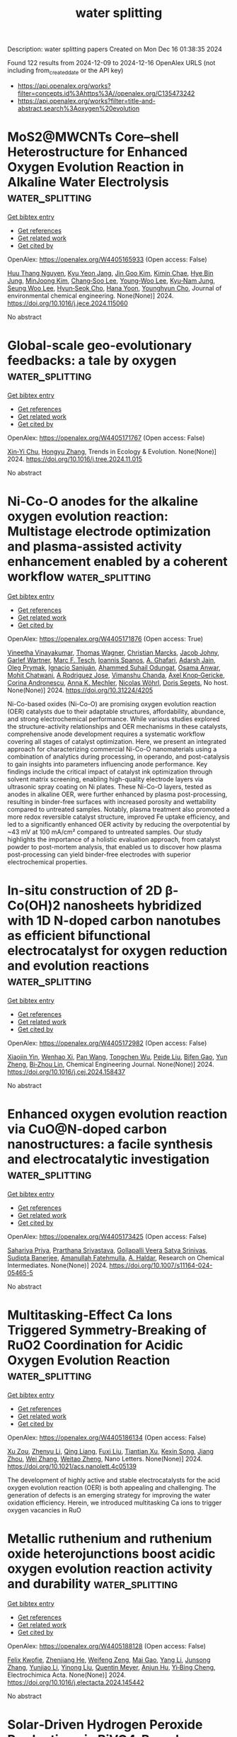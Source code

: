 #+TITLE: water splitting
Description: water splitting papers
Created on Mon Dec 16 01:38:35 2024

Found 122 results from 2024-12-09 to 2024-12-16
OpenAlex URLS (not including from_created_date or the API key)
- [[https://api.openalex.org/works?filter=concepts.id%3Ahttps%3A//openalex.org/C135473242]]
- [[https://api.openalex.org/works?filter=title-and-abstract.search%3Aoxygen%20evolution]]

* MoS2@MWCNTs Core–shell Heterostructure for Enhanced Oxygen Evolution Reaction in Alkaline Water Electrolysis  :water_splitting:
:PROPERTIES:
:UUID: https://openalex.org/W4405165933
:TOPICS: Electrocatalysts for Energy Conversion, Fuel Cells and Related Materials, Advanced battery technologies research
:PUBLICATION_DATE: 2024-12-01
:END:    
    
[[elisp:(doi-add-bibtex-entry "https://doi.org/10.1016/j.jece.2024.115060")][Get bibtex entry]] 

- [[elisp:(progn (xref--push-markers (current-buffer) (point)) (oa--referenced-works "https://openalex.org/W4405165933"))][Get references]]
- [[elisp:(progn (xref--push-markers (current-buffer) (point)) (oa--related-works "https://openalex.org/W4405165933"))][Get related work]]
- [[elisp:(progn (xref--push-markers (current-buffer) (point)) (oa--cited-by-works "https://openalex.org/W4405165933"))][Get cited by]]

OpenAlex: https://openalex.org/W4405165933 (Open access: False)
    
[[https://openalex.org/A5114241872][Huu Thang Nguyen]], [[https://openalex.org/A5043109791][Kyu Yeon Jang]], [[https://openalex.org/A5102989058][Jin Goo Kim]], [[https://openalex.org/A5113422192][Kimin Chae]], [[https://openalex.org/A5085253892][Hye Bin Jung]], [[https://openalex.org/A5031401877][MinJoong Kim]], [[https://openalex.org/A5080424957][Chang‐Soo Lee]], [[https://openalex.org/A5102018865][Young‐Woo Lee]], [[https://openalex.org/A5053360364][Kyu‐Nam Jung]], [[https://openalex.org/A5100671067][Seung Woo Lee]], [[https://openalex.org/A5045489385][Hyun‐Seok Cho]], [[https://openalex.org/A5023819463][Hana Yoon]], [[https://openalex.org/A5101500728][Younghyun Cho]], Journal of environmental chemical engineering. None(None)] 2024. https://doi.org/10.1016/j.jece.2024.115060 
     
No abstract    

    

* Global-scale geo-evolutionary feedbacks: a tale by oxygen  :water_splitting:
:PROPERTIES:
:UUID: https://openalex.org/W4405171767
:TOPICS: Marine and coastal ecosystems, Ocean Acidification Effects and Responses, Marine Biology and Ecology Research
:PUBLICATION_DATE: 2024-12-01
:END:    
    
[[elisp:(doi-add-bibtex-entry "https://doi.org/10.1016/j.tree.2024.11.015")][Get bibtex entry]] 

- [[elisp:(progn (xref--push-markers (current-buffer) (point)) (oa--referenced-works "https://openalex.org/W4405171767"))][Get references]]
- [[elisp:(progn (xref--push-markers (current-buffer) (point)) (oa--related-works "https://openalex.org/W4405171767"))][Get related work]]
- [[elisp:(progn (xref--push-markers (current-buffer) (point)) (oa--cited-by-works "https://openalex.org/W4405171767"))][Get cited by]]

OpenAlex: https://openalex.org/W4405171767 (Open access: False)
    
[[https://openalex.org/A5082796557][Xin‐Yi Chu]], [[https://openalex.org/A5100412608][Hongyu Zhang]], Trends in Ecology & Evolution. None(None)] 2024. https://doi.org/10.1016/j.tree.2024.11.015 
     
No abstract    

    

* Ni-Co-O anodes for the alkaline oxygen evolution reaction: Multistage electrode optimization and plasma-assisted activity enhancement enabled by a coherent workflow  :water_splitting:
:PROPERTIES:
:UUID: https://openalex.org/W4405171876
:TOPICS: Electrocatalysts for Energy Conversion, Electrochemical Analysis and Applications, Advanced Memory and Neural Computing
:PUBLICATION_DATE: 2024-12-09
:END:    
    
[[elisp:(doi-add-bibtex-entry "https://doi.org/10.31224/4205")][Get bibtex entry]] 

- [[elisp:(progn (xref--push-markers (current-buffer) (point)) (oa--referenced-works "https://openalex.org/W4405171876"))][Get references]]
- [[elisp:(progn (xref--push-markers (current-buffer) (point)) (oa--related-works "https://openalex.org/W4405171876"))][Get related work]]
- [[elisp:(progn (xref--push-markers (current-buffer) (point)) (oa--cited-by-works "https://openalex.org/W4405171876"))][Get cited by]]

OpenAlex: https://openalex.org/W4405171876 (Open access: True)
    
[[https://openalex.org/A5025930612][Vineetha Vinayakumar]], [[https://openalex.org/A5101881137][Thomas Wagner]], [[https://openalex.org/A5006249717][Christian Marcks]], [[https://openalex.org/A5052449351][Jacob Johny]], [[https://openalex.org/A5072309973][Garlef Wartner]], [[https://openalex.org/A5061166184][Marc F. Tesch]], [[https://openalex.org/A5034471811][Ioannis Spanos]], [[https://openalex.org/A5001691847][A. Ghafari]], [[https://openalex.org/A5041070012][Adarsh Jain]], [[https://openalex.org/A5000457069][Oleg Prymak]], [[https://openalex.org/A5072778758][Ignacio Sanjuán]], [[https://openalex.org/A5093725590][Ahammed Suhail Odungat]], [[https://openalex.org/A5076138207][Osama Anwar]], [[https://openalex.org/A5052683041][Mohit Chatwani]], [[https://openalex.org/A5046311211][A Rodriguez Jose]], [[https://openalex.org/A5090874783][Vimanshu Chanda]], [[https://openalex.org/A5107063313][Axel Knop‐Gericke]], [[https://openalex.org/A5082583063][Corina Andronescu]], [[https://openalex.org/A5057402984][Anna K. Mechler]], [[https://openalex.org/A5068259302][Nicolas Wöhrl]], [[https://openalex.org/A5062824606][Doris Segets]], No host. None(None)] 2024. https://doi.org/10.31224/4205 
     
Ni-Co-based oxides (Ni-Co-O) are promising oxygen evolution reaction (OER) catalysts due to their adaptable structures, affordability, abundance, and strong electrochemical performance. While various studies explored the structure-activity relationships and OER mechanisms in these catalysts, comprehensive anode development requires a systematic workflow covering all stages of catalyst optimization. Here, we present an integrated approach for characterizing commercial Ni-Co-O nanomaterials using a combination of analytics during processing, in operando, and post-catalysis to gain insights into parameters influencing anode performance. Key findings include the critical impact of catalyst ink optimization through solvent matrix screening, enabling high-quality electrode layers via ultrasonic spray coating on Ni plates. These Ni-Co-O layers, tested as anodes in alkaline OER, were further enhanced by plasma post-processing, resulting in binder-free surfaces with increased porosity and wettability compared to untreated samples. Notably, plasma treatment also promoted a more redox reversible catalyst structure, improved Fe uptake efficiency, and led to a significantly enhanced OER activity by reducing the overpotential by ~43 mV at 100 mA/cm² compared to untreated samples. Our study highlights the importance of a holistic evaluation approach, from catalyst powder to post-mortem analysis, that enabled us to discover how plasma post-processing can yield binder-free electrodes with superior electrochemical properties.    

    

* In-situ construction of 2D β-Co(OH)2 nanosheets hybridized with 1D N-doped carbon nanotubes as efficient bifunctional electrocatalyst for oxygen reduction and evolution reactions  :water_splitting:
:PROPERTIES:
:UUID: https://openalex.org/W4405172982
:TOPICS: Electrocatalysts for Energy Conversion, Electrochemical Analysis and Applications, Fuel Cells and Related Materials
:PUBLICATION_DATE: 2024-12-01
:END:    
    
[[elisp:(doi-add-bibtex-entry "https://doi.org/10.1016/j.cej.2024.158437")][Get bibtex entry]] 

- [[elisp:(progn (xref--push-markers (current-buffer) (point)) (oa--referenced-works "https://openalex.org/W4405172982"))][Get references]]
- [[elisp:(progn (xref--push-markers (current-buffer) (point)) (oa--related-works "https://openalex.org/W4405172982"))][Get related work]]
- [[elisp:(progn (xref--push-markers (current-buffer) (point)) (oa--cited-by-works "https://openalex.org/W4405172982"))][Get cited by]]

OpenAlex: https://openalex.org/W4405172982 (Open access: False)
    
[[https://openalex.org/A5082117830][Xiaojin Yin]], [[https://openalex.org/A5024138560][Wenhao Xi]], [[https://openalex.org/A5100429750][Pan Wang]], [[https://openalex.org/A5113387007][Tongchen Wu]], [[https://openalex.org/A5102011332][Peide Liu]], [[https://openalex.org/A5040506737][Bifen Gao]], [[https://openalex.org/A5063350048][Yun Zheng]], [[https://openalex.org/A5101529806][Bi‐Zhou Lin]], Chemical Engineering Journal. None(None)] 2024. https://doi.org/10.1016/j.cej.2024.158437 
     
No abstract    

    

* Enhanced oxygen evolution reaction via CuO@N-doped carbon nanostructures: a facile synthesis and electrocatalytic investigation  :water_splitting:
:PROPERTIES:
:UUID: https://openalex.org/W4405173425
:TOPICS: Electrocatalysts for Energy Conversion, Electrochemical Analysis and Applications, Advanced Memory and Neural Computing
:PUBLICATION_DATE: 2024-12-09
:END:    
    
[[elisp:(doi-add-bibtex-entry "https://doi.org/10.1007/s11164-024-05465-5")][Get bibtex entry]] 

- [[elisp:(progn (xref--push-markers (current-buffer) (point)) (oa--referenced-works "https://openalex.org/W4405173425"))][Get references]]
- [[elisp:(progn (xref--push-markers (current-buffer) (point)) (oa--related-works "https://openalex.org/W4405173425"))][Get related work]]
- [[elisp:(progn (xref--push-markers (current-buffer) (point)) (oa--cited-by-works "https://openalex.org/W4405173425"))][Get cited by]]

OpenAlex: https://openalex.org/W4405173425 (Open access: False)
    
[[https://openalex.org/A5077041141][Sahariya Priya]], [[https://openalex.org/A5009070466][Prarthana Srivastava]], [[https://openalex.org/A5115042559][Gollapalli Veera Satya Srinivas]], [[https://openalex.org/A5025836373][Sudipta Banerjee]], [[https://openalex.org/A5023573813][Amanullah Fatehmulla]], [[https://openalex.org/A5113891857][A. Haldar]], Research on Chemical Intermediates. None(None)] 2024. https://doi.org/10.1007/s11164-024-05465-5 
     
No abstract    

    

* Multitasking-Effect Ca Ions Triggered Symmetry-Breaking of RuO2 Coordination for Acidic Oxygen Evolution Reaction  :water_splitting:
:PROPERTIES:
:UUID: https://openalex.org/W4405186134
:TOPICS: Electrocatalysts for Energy Conversion, Machine Learning in Materials Science, Fuel Cells and Related Materials
:PUBLICATION_DATE: 2024-12-09
:END:    
    
[[elisp:(doi-add-bibtex-entry "https://doi.org/10.1021/acs.nanolett.4c05139")][Get bibtex entry]] 

- [[elisp:(progn (xref--push-markers (current-buffer) (point)) (oa--referenced-works "https://openalex.org/W4405186134"))][Get references]]
- [[elisp:(progn (xref--push-markers (current-buffer) (point)) (oa--related-works "https://openalex.org/W4405186134"))][Get related work]]
- [[elisp:(progn (xref--push-markers (current-buffer) (point)) (oa--cited-by-works "https://openalex.org/W4405186134"))][Get cited by]]

OpenAlex: https://openalex.org/W4405186134 (Open access: False)
    
[[https://openalex.org/A5110378924][Xu Zou]], [[https://openalex.org/A5100330782][Zhenyu Li]], [[https://openalex.org/A5101885875][Qing Liang]], [[https://openalex.org/A5008664656][Fuxi Liu]], [[https://openalex.org/A5085147638][Tiantian Xu]], [[https://openalex.org/A5067554764][Kexin Song]], [[https://openalex.org/A5071082922][Jiang Zhou]], [[https://openalex.org/A5100441678][Wei Zhang]], [[https://openalex.org/A5108050913][Weitao Zheng]], Nano Letters. None(None)] 2024. https://doi.org/10.1021/acs.nanolett.4c05139 
     
The development of highly active and stable electrocatalysts for the acid oxygen evolution reaction (OER) is both appealing and challenging. The generation of defects is an emerging strategy for improving the water oxidation efficiency. Herein, we introduced multitasking Ca ions to trigger oxygen vacancies in RuO    

    

* Metallic ruthenium and ruthenium oxide heterojunctions boost acidic oxygen evolution reaction activity and durability  :water_splitting:
:PROPERTIES:
:UUID: https://openalex.org/W4405188128
:TOPICS: Electrocatalysts for Energy Conversion, Electrochemical Analysis and Applications, Fuel Cells and Related Materials
:PUBLICATION_DATE: 2024-12-01
:END:    
    
[[elisp:(doi-add-bibtex-entry "https://doi.org/10.1016/j.electacta.2024.145442")][Get bibtex entry]] 

- [[elisp:(progn (xref--push-markers (current-buffer) (point)) (oa--referenced-works "https://openalex.org/W4405188128"))][Get references]]
- [[elisp:(progn (xref--push-markers (current-buffer) (point)) (oa--related-works "https://openalex.org/W4405188128"))][Get related work]]
- [[elisp:(progn (xref--push-markers (current-buffer) (point)) (oa--cited-by-works "https://openalex.org/W4405188128"))][Get cited by]]

OpenAlex: https://openalex.org/W4405188128 (Open access: False)
    
[[https://openalex.org/A5075790911][Felix Kwofie]], [[https://openalex.org/A5007116925][Zhenjiang He]], [[https://openalex.org/A5023067254][Weifeng Zeng]], [[https://openalex.org/A5111336902][Mai Gao]], [[https://openalex.org/A5101397649][Yang Li]], [[https://openalex.org/A5101641468][Junsong Zhang]], [[https://openalex.org/A5003649708][Yunjiao Li]], [[https://openalex.org/A5100652115][Yinong Liu]], [[https://openalex.org/A5057510328][Quentin Meyer]], [[https://openalex.org/A5018572654][Anjun Hu]], [[https://openalex.org/A5017827110][Yi‐Bing Cheng]], Electrochimica Acta. None(None)] 2024. https://doi.org/10.1016/j.electacta.2024.145442 
     
No abstract    

    

* Solar‐Driven Hydrogen Peroxide Production via BiVO4‐Based Photocatalysts  :water_splitting:
:PROPERTIES:
:UUID: https://openalex.org/W4405199814
:TOPICS: Advanced Photocatalysis Techniques, Copper-based nanomaterials and applications, Gas Sensing Nanomaterials and Sensors
:PUBLICATION_DATE: 2024-12-08
:END:    
    
[[elisp:(doi-add-bibtex-entry "https://doi.org/10.1002/advs.202407801")][Get bibtex entry]] 

- [[elisp:(progn (xref--push-markers (current-buffer) (point)) (oa--referenced-works "https://openalex.org/W4405199814"))][Get references]]
- [[elisp:(progn (xref--push-markers (current-buffer) (point)) (oa--related-works "https://openalex.org/W4405199814"))][Get related work]]
- [[elisp:(progn (xref--push-markers (current-buffer) (point)) (oa--cited-by-works "https://openalex.org/W4405199814"))][Get cited by]]

OpenAlex: https://openalex.org/W4405199814 (Open access: True)
    
[[https://openalex.org/A5024564150][Hui Ling Tan]], [[https://openalex.org/A5052567668][Casandra Hui Teng Chai]], [[https://openalex.org/A5034966598][Jerry Zhi Xiong Heng]], [[https://openalex.org/A5030074437][Quyen Vu Thi]], [[https://openalex.org/A5103071899][Xuelian Wu]], [[https://openalex.org/A5018028838][Yun Hau Ng]], [[https://openalex.org/A5019225060][Enyi Ye]], Advanced Science. None(None)] 2024. https://doi.org/10.1002/advs.202407801 
     
Abstract Solar hydrogen peroxide (H 2 O 2 ) production has garnered increased research interest owing to its safety, cost‐effectiveness, environmental friendliness, and sustainability. The synthesis of H 2 O 2 relies mainly on renewable resources such as water, oxygen, and solar energy, resulting in minimal waste. Bismuth vanadate (BiVO 4 ) stands out among various oxide semiconductors for selective H 2 O 2 production under visible light via direct two‐electron oxygen reduction reaction (ORR) and two‐electron water oxidation reaction (WOR) pathways. Significant advancements have been achieved using BiVO 4 ‐based materials in solar H 2 O 2 production over the last decade. This review explores advancements in BiVO 4 ‐based photocatalysts for H 2 O 2 production, focusing on photocatalytic powder suspension (PS) and photoelectrochemical (PEC) systems, representing the main approaches for heterogenous artificial photosynthesis. An overview of fundamental principles, performance assessment methodologies, photocatalyst and photoelectrode development, and optimization of reaction conditions is provided. While diverse strategies, such as heterojunction, doping, crystal facet engineering, cocatalyst loading, and surface passivation, have proven effective in enhancing H 2 O 2 generation, this review offers insights into their similar and distinct implementations within the PS and PEC systems. The challenges and future prospects in this field are also discussed to facilitate the rational design of high‐performing BiVO 4 ‐based photocatalysts and photoelectrodes for H 2 O 2 generation under visible light.    

    

* Dynamic Redeposition Over Bidirectional Amorphous NiFe‐Oxides toward Surface Self‐Healing for the Alkaline Oxygen Evolution Reaction  :water_splitting:
:PROPERTIES:
:UUID: https://openalex.org/W4405200567
:TOPICS: Electrocatalysts for Energy Conversion, Advanced battery technologies research, Fuel Cells and Related Materials
:PUBLICATION_DATE: 2024-12-08
:END:    
    
[[elisp:(doi-add-bibtex-entry "https://doi.org/10.1002/smll.202409374")][Get bibtex entry]] 

- [[elisp:(progn (xref--push-markers (current-buffer) (point)) (oa--referenced-works "https://openalex.org/W4405200567"))][Get references]]
- [[elisp:(progn (xref--push-markers (current-buffer) (point)) (oa--related-works "https://openalex.org/W4405200567"))][Get related work]]
- [[elisp:(progn (xref--push-markers (current-buffer) (point)) (oa--cited-by-works "https://openalex.org/W4405200567"))][Get cited by]]

OpenAlex: https://openalex.org/W4405200567 (Open access: True)
    
[[https://openalex.org/A5076559742][Tingxi Zhou]], [[https://openalex.org/A5101215920][Yike Jing]], [[https://openalex.org/A10000036967][Yang Yang]], [[https://openalex.org/A5057711219][Fei Yang]], [[https://openalex.org/A5101637370][Xuesong Yi]], [[https://openalex.org/A5081306801][Wei Sun]], Small. None(None)] 2024. https://doi.org/10.1002/smll.202409374  ([[https://onlinelibrary.wiley.com/doi/pdfdirect/10.1002/smll.202409374][pdf]])
     
Abstract The NiFe‐oxy/hydroxides (NiFeO x H y ) have emerged as promising candidates for alkaline oxygen evolution reaction (OER) but suffer from irreversible metal dissolution to pose a great challenge to long‐term stability. Here, a self‐supported electrode of NiFeO x H y /FeNiO x /SS‐A (substrate‐etched stainless steel, SS‐A; interlayer‐amorphous Fe 3 Ni 1 O x oxide; catalytic layer‐amorphous Ni 3 Fe 1 O x H y ) is fabricated and presents rare self‐healing property of surface cracks, as well excellent activity and stability. It is found that crack repair is driven by the redeposition of dissolved Fe and Ni ions from the amorphous interlayer involved in the OER process because no similar behavior is observed in Fe‐free and crystalline interlayer‐supported NiFeO x H y . Moreover, the repair performance is dependent on current density and electrolysis time, with 71% of surface cracks being repaired after 72 h operated on an industrial level of 500 mA cm −2 . It needs to be emphasized that the irreversible dissolution of Fe and Ni from the catalytic layer of NiFeO x H y still occurs but is effectively suppressed. It is demonstrated that the construction of an amorphous FeNiO x oxide interlayer in self‐supported electrodes plays an important role in improving the stability and is expected to open up an opportunity for the design and develop highly efficient and durable alkaline OER catalytic electrodes.    

    

* Lattice modulation strategy toward efficient and durable RuO2‐based catalysts for acidic water oxidation  :water_splitting:
:PROPERTIES:
:UUID: https://openalex.org/W4405201017
:TOPICS: Electrocatalysts for Energy Conversion, Fuel Cells and Related Materials, Advanced battery technologies research
:PUBLICATION_DATE: 2024-12-08
:END:    
    
[[elisp:(doi-add-bibtex-entry "https://doi.org/10.1002/aic.18665")][Get bibtex entry]] 

- [[elisp:(progn (xref--push-markers (current-buffer) (point)) (oa--referenced-works "https://openalex.org/W4405201017"))][Get references]]
- [[elisp:(progn (xref--push-markers (current-buffer) (point)) (oa--related-works "https://openalex.org/W4405201017"))][Get related work]]
- [[elisp:(progn (xref--push-markers (current-buffer) (point)) (oa--cited-by-works "https://openalex.org/W4405201017"))][Get cited by]]

OpenAlex: https://openalex.org/W4405201017 (Open access: False)
    
[[https://openalex.org/A5075890322][Linkai Han]], [[https://openalex.org/A5011382292][Zhonghua Xiang]], AIChE Journal. None(None)] 2024. https://doi.org/10.1002/aic.18665 
     
Abstract Rutile RuO 2 is recognized for its outstanding acidic oxygen evolution reaction (OER) activity and notable cost advantage compared to iridium oxide for proton exchange membrane water electrolyzers (PEMWEs). However, the unsatisfactory stability of RuO 2 hinders its practical application. Here, we report a lattice modulation strategy to enhance both the OER activity and stability of RuO 2 . Interestingly, the newly synthesized Mo 0.15 Nb 0.05 ‐RuO 2 , with Mo doped first and then Nb, presents the greatest lattice spacing and possesses an overpotential of merely 205 mV at 10 mA cm −2 , which significantly outperforms Nb 0.05 Mo 0.15 ‐RuO 2 (239 mV), where Nb was doped first followed by Mo, as well as the initial RuO 2 (323 mV). Remarkably, Mo 0.15 Nb 0.05 ‐RuO 2 requires only 1.76 V to achieve 1 A cm −2 and exhibits exceptional stability in PEMWE testing, with a voltage rise of only 58 mV at 200 mA cm −2 for more than 80 h.    

    

* Precise modulation of electron spin states in metal-organic framework towards exceptional oxygen evolution reaction  :water_splitting:
:PROPERTIES:
:UUID: https://openalex.org/W4405201185
:TOPICS: Electrocatalysts for Energy Conversion, Electrochemical Analysis and Applications, Advanced battery technologies research
:PUBLICATION_DATE: 2024-12-09
:END:    
    
[[elisp:(doi-add-bibtex-entry "https://doi.org/10.21203/rs.3.rs-5541146/v1")][Get bibtex entry]] 

- [[elisp:(progn (xref--push-markers (current-buffer) (point)) (oa--referenced-works "https://openalex.org/W4405201185"))][Get references]]
- [[elisp:(progn (xref--push-markers (current-buffer) (point)) (oa--related-works "https://openalex.org/W4405201185"))][Get related work]]
- [[elisp:(progn (xref--push-markers (current-buffer) (point)) (oa--cited-by-works "https://openalex.org/W4405201185"))][Get cited by]]

OpenAlex: https://openalex.org/W4405201185 (Open access: True)
    
[[https://openalex.org/A5037398992][Minghua Huang]], [[https://openalex.org/A5087746687][Xianbiao Hou]], [[https://openalex.org/A5104300631][Tengjia Ni]], [[https://openalex.org/A5113264359][Zhaozheng Zhang]], [[https://openalex.org/A5054863243][Zhou Jian]], [[https://openalex.org/A5003030422][Shucong Zhang]], [[https://openalex.org/A5039106340][Shuixing Dai]], [[https://openalex.org/A5041988024][Lei Chu]], [[https://openalex.org/A5023689555][Huanlei Wang]], [[https://openalex.org/A5022350148][Bolong Huang]], Research Square (Research Square). None(None)] 2024. https://doi.org/10.21203/rs.3.rs-5541146/v1  ([[https://www.researchsquare.com/article/rs-5541146/latest.pdf][pdf]])
     
Abstract Spin configuration and coordination environment changes have emerged as promising strategies to boost the oxygen evolution reaction (OER) activity. However, achieving the precise and gradual regulation of both spin states and coordination environment to elucidate the structure-activity relationship remains a key priority and is rarely reported. In this work, we successfully induce the gradual transition of spin states of Fe sites from low spin state to a medium spin state and ultimately to high spin state by meticulously adjusting coordination environment within NiFe-MOF, while the Ni sites still keep a low spin state. Experimental and theoretical calculations confirm the precise regulation of spin polarization and electrons migration from the Fe-t2g to the Fe-eg orbitals with a reduced coordination saturation, which optimizes the spin orbital exchange interactions between Fe and Ni ions and facilitates adsorption of reaction intermediates. The NiFe-MOF-D3 with unique NiO6-FeO4 geometric structure exhibits low overpotential of 328 mV@1 A cm-2 and 365 mV@1.5 A cm-2 in alkaline medium. Furthermore, the assembled alkaline electrolyzer also presents remarkable activity (1.77 V@500 mA cm-2) and lower cost ($ 0.94) than the target of U.S. Department of Energy ($ 2.00).    

    

* CuBP Microparticle Clusters (MPCs) as a Stable and Efficient Electrocatalyst for High‐Current‐Density Overall Water Splitting  :water_splitting:
:PROPERTIES:
:UUID: https://openalex.org/W4405201670
:TOPICS: Electrocatalysts for Energy Conversion, Nanomaterials for catalytic reactions, Advanced Photocatalysis Techniques
:PUBLICATION_DATE: 2024-12-08
:END:    
    
[[elisp:(doi-add-bibtex-entry "https://doi.org/10.1002/adsu.202400645")][Get bibtex entry]] 

- [[elisp:(progn (xref--push-markers (current-buffer) (point)) (oa--referenced-works "https://openalex.org/W4405201670"))][Get references]]
- [[elisp:(progn (xref--push-markers (current-buffer) (point)) (oa--related-works "https://openalex.org/W4405201670"))][Get related work]]
- [[elisp:(progn (xref--push-markers (current-buffer) (point)) (oa--cited-by-works "https://openalex.org/W4405201670"))][Get cited by]]

OpenAlex: https://openalex.org/W4405201670 (Open access: False)
    
[[https://openalex.org/A5008097326][Shusen Lin]], [[https://openalex.org/A5089416935][Rutuja Mandavkar]], [[https://openalex.org/A5075592332][Md Ahasan Habib]], [[https://openalex.org/A5014493334][Mehedi Hasan Joni]], [[https://openalex.org/A5095746574][Sumiya Akter Dristy]], [[https://openalex.org/A5064930496][Shalmali Burse]], [[https://openalex.org/A5100416282][Jihoon Lee]], Advanced Sustainable Systems. None(None)] 2024. https://doi.org/10.1002/adsu.202400645 
     
Abstract Developing stable and cost‐effective electrocatalysts for electrochemical water splitting is essential for advancing sustainable hydrogen production. In this work, CuBP microparticle clusters (MPCs) electrocatalyst is demonstrated on a Ni foam substrate, fabricated by using a one‐pot hydrothermal approach followed by post‐annealing treatment. The optimized CuBP electrode exhibits impressive activities for both hydrogen evolution reaction (HER) and oxygen evolution reaction (OER), showing overpotentials of 49 and 220 mV at 50 mA cm −2 in 1 m KOH, which are comparable to benchmark Pt/C and RuO 2 electrodes. The bifunctional CuBP achieves a cell voltage of 1.52 V at 50 mA cm −2 , outperforming the Pt/C||RuO 2 systems and also demonstrating excellent stability over 120‐h operations. At 2000 mA cm −2 , a voltage of 3.12 V is required in CuBP||CuBP configuration whereas the hybrid Pt/C||RuO 2 design exhibits a significantly lower cell voltage of 2.25 V at 2000 mA cm −2 . The superior catalytic behavior of the CuBP electrode can be attributed to the high active surface area due to the micro‐particle topology, the optimal balance of Cu, B, and P, and the enhanced conductivity achieved through vacuum annealing. Overall, the CuBP electrode is highly efficient and has significant potential to replace traditional RuO₂ electrodes.    

    

* Thin Nickel Coatings on Stainless Steel for Enhanced Oxygen Evolution and Reduced Iron Leaching in Alkaline Water Electrolysis  :water_splitting:
:PROPERTIES:
:UUID: https://openalex.org/W4405202960
:TOPICS: Electrocatalysts for Energy Conversion, Advanced battery technologies research, Fuel Cells and Related Materials
:PUBLICATION_DATE: 2024-12-08
:END:    
    
[[elisp:(doi-add-bibtex-entry "https://doi.org/10.1002/elsa.202400023")][Get bibtex entry]] 

- [[elisp:(progn (xref--push-markers (current-buffer) (point)) (oa--referenced-works "https://openalex.org/W4405202960"))][Get references]]
- [[elisp:(progn (xref--push-markers (current-buffer) (point)) (oa--related-works "https://openalex.org/W4405202960"))][Get related work]]
- [[elisp:(progn (xref--push-markers (current-buffer) (point)) (oa--cited-by-works "https://openalex.org/W4405202960"))][Get cited by]]

OpenAlex: https://openalex.org/W4405202960 (Open access: True)
    
[[https://openalex.org/A5035874732][Yashwardhan Deo]], [[https://openalex.org/A5034662410][Niklas Thissen]], [[https://openalex.org/A5075513227][Vera Seidl]], [[https://openalex.org/A5062190459][Julia Gallenberger]], [[https://openalex.org/A5103099428][Julia Hoffmann]], [[https://openalex.org/A5039183696][Jan P. Hofmann]], [[https://openalex.org/A5025897477][Bastian J. M. Etzold]], [[https://openalex.org/A5057402984][Anna K. Mechler]], Electrochemical Science Advances. None(None)] 2024. https://doi.org/10.1002/elsa.202400023 
     
ABSTRACT One of the most mature technologies for green hydrogen production is alkaline water electrolysis. However, this process is kinetically limited by the sluggish oxygen evolution reaction (OER). Improving the OER kinetics requires electrocatalysts, which can offer superior catalytic activity and stability in alkaline environments. Stainless steel (SS) has been reported as a cost‐effective and promising OER electrode due to its ability to form active Ni‐Fe oxyhydroxides during OER. However, it is limited by a high Fe‐to‐Ni ratio, leading to severe Fe‐leaching in alkaline environments. This affects not only the electrode activity and stability but can also be detrimental to the electrolyzer system. Therefore, we investigate the effect of different Ni‐coatings on both pure Ni‐ and SS‐supports on the OER activity, while monitoring the extent of Fe‐leaching during continuous operation. We show that thin layers of Ni enable enhanced OER activities compared to thicker ones. Especially, a less than 1 µm thick Ni layer on an SS‐support shows superior OER activity and stability with respect to the bare supports. X‐ray photoelectron spectroscopy reveals traces of oxidized Fe species on the catalyst surface after OER, suggesting that Fe from the SS may be incorporated into the layer during operation, forming active Ni‐Fe oxyhydroxides with a very low Fe leaching rate. Utilizing inductively coupled plasma‐optical emission spectroscopy, we prove that thin Ni layers on SS decrease Fe leaching whereas the Fe from the uncoated SS‐support dissolves into the electrolyte during operation. Thus, OER active and stable electrodes can be obtained while maintaining a low Fe concentration in the electrolyte. This is particularly relevant for application in high‐performance electrolyzer systems.    

    

* An efficient CoSe2-Co3O4-Ag hybrid catalyst for electrocatalytic oxygen evolution  :water_splitting:
:PROPERTIES:
:UUID: https://openalex.org/W4405203926
:TOPICS: Electrocatalysts for Energy Conversion, Electrochemical Analysis and Applications, Fuel Cells and Related Materials
:PUBLICATION_DATE: 2024-12-01
:END:    
    
[[elisp:(doi-add-bibtex-entry "https://doi.org/10.1142/9789819805365_0009")][Get bibtex entry]] 

- [[elisp:(progn (xref--push-markers (current-buffer) (point)) (oa--referenced-works "https://openalex.org/W4405203926"))][Get references]]
- [[elisp:(progn (xref--push-markers (current-buffer) (point)) (oa--related-works "https://openalex.org/W4405203926"))][Get related work]]
- [[elisp:(progn (xref--push-markers (current-buffer) (point)) (oa--cited-by-works "https://openalex.org/W4405203926"))][Get cited by]]

OpenAlex: https://openalex.org/W4405203926 (Open access: False)
    
[[https://openalex.org/A5102797212][Qichen Liang]], [[https://openalex.org/A5076053033][Nana Du]], [[https://openalex.org/A5006737428][Huajie Xu]], Deleted Journal. None(None)] 2024. https://doi.org/10.1142/9789819805365_0009 
     
No abstract    

    

* Comparison of In Situ and Postsynthetic Formation of MOF-Carbon Composites as Electrocatalysts for the Alkaline Oxygen Evolution Reaction (OER)  :water_splitting:
:PROPERTIES:
:UUID: https://openalex.org/W4405204241
:TOPICS: Electrocatalysts for Energy Conversion, Fuel Cells and Related Materials, Advancements in Solid Oxide Fuel Cells
:PUBLICATION_DATE: 2024-12-09
:END:    
    
[[elisp:(doi-add-bibtex-entry "https://doi.org/10.20944/preprints202412.0685.v1")][Get bibtex entry]] 

- [[elisp:(progn (xref--push-markers (current-buffer) (point)) (oa--referenced-works "https://openalex.org/W4405204241"))][Get references]]
- [[elisp:(progn (xref--push-markers (current-buffer) (point)) (oa--related-works "https://openalex.org/W4405204241"))][Get related work]]
- [[elisp:(progn (xref--push-markers (current-buffer) (point)) (oa--cited-by-works "https://openalex.org/W4405204241"))][Get cited by]]

OpenAlex: https://openalex.org/W4405204241 (Open access: True)
    
[[https://openalex.org/A5032550080][Linda Sondermann]], [[https://openalex.org/A5115068741][Laura Maria Voggenauer]], [[https://openalex.org/A5014038933][Annette Vollrath]], [[https://openalex.org/A5021173043][Till Strothmann]], [[https://openalex.org/A5090644272][Christoph Janiak]], No host. None(None)] 2024. https://doi.org/10.20944/preprints202412.0685.v1 
     
Mixed-metal nickel-iron, NixFe materials draw attention as affordable earth-abundant electrocatalysts for the oxygen evolution reaction (OER). Here nickel and mixed-metal nickel-iron metal-organic framework (MOF) composites with the carbon materials ketjenblack (KB) or carbon nanotubes (CNT) were synthesized in situ in a one-pot solvothermal reaction. As a direct comparison to these in situ synthesized composites, the neat MOFs were postsynthetically mixed by grinding with KB or CNT, to generate physical mixture composites. The in situ and postsynthetic MOF/carbon samples were comparatively tested as (pre-)catalysts for the OER and most of them outperformed the RuO2 benchmark. Depending on the carbon material and metal ratio the in situ or postsynthethic composites performed better, showing that the method to generate the composite can influence the OER activity. The best material Ni5Fe-CNT was synthesized in situ and achieved an overpotential (η) of 301 mV (RuO2 η = 354 mV), a Tafel slope (b) of 58 mV/dec (RuO2 b = 91 mV/dec), a charge transfer resistance (Rct) of 7 Ω (RuO2 Rct= 39 Ω) and a faradaic efficiency (FE) of 95% (RuO2 FE = 91%). Structural changes in the materials could be seen through a stability test in the alkaline electrolyte and chronopotentiometry over 12 h showed that the derived electrocatalysts and RuO2 have a good stability.    

    

* Semi‐coherent Interface and Vacancy Engineering for Constructing NiTe/FeTe/Fe3O4/FF to Boost Electrochemical Overall Water Splitting  :water_splitting:
:PROPERTIES:
:UUID: https://openalex.org/W4405208363
:TOPICS: Electrocatalysts for Energy Conversion, Advanced Photocatalysis Techniques, Advanced battery technologies research
:PUBLICATION_DATE: 2024-12-10
:END:    
    
[[elisp:(doi-add-bibtex-entry "https://doi.org/10.1002/smll.202407721")][Get bibtex entry]] 

- [[elisp:(progn (xref--push-markers (current-buffer) (point)) (oa--referenced-works "https://openalex.org/W4405208363"))][Get references]]
- [[elisp:(progn (xref--push-markers (current-buffer) (point)) (oa--related-works "https://openalex.org/W4405208363"))][Get related work]]
- [[elisp:(progn (xref--push-markers (current-buffer) (point)) (oa--cited-by-works "https://openalex.org/W4405208363"))][Get cited by]]

OpenAlex: https://openalex.org/W4405208363 (Open access: False)
    
[[https://openalex.org/A5100316847][Chunxiao Li]], [[https://openalex.org/A5100569288][Yuying Feng]], [[https://openalex.org/A5101584226][Jiahui Jiang]], [[https://openalex.org/A5007569823][Ting Zhao]], [[https://openalex.org/A5007599353][Guan‐Cheng Xu]], [[https://openalex.org/A5100425623][Li Zhang]], Small. None(None)] 2024. https://doi.org/10.1002/smll.202407721 
     
Abstract Transition metal‐based tellurides (TMTs) with excellent electrical conductivity are expected to be ideal electrocatalysts for overall water splitting. However, compared to transition metal sulfides and selenides, the reported applications of TMTs in overall water splitting are fewer. Herein, the NiTe/FeTe/Fe 3 O 4 /FF carnation flower‐like with a semi‐coherent interface is successfully constructed to enhance the electrochemical overall water splitting performance. Specifically, it achieves low overpotentials of 54 and 176 mV at 10 mA cm −2 for the hydrogen evolution reaction (HER) and the oxygen evolution reaction (OER), respectively. What's more, the electrolyzer requires a cell voltage of 1.5 V to sustain a current density of 10 mA cm −2 and maintains remarkable stability for an extensive duration of 450 h even at a current density of 100 mA cm −2 . Semi‐coherent interface engineering and vacancy engineering not only improve the OH⁻ adsorption capacity of catalysts but also promote the desorption of adsorbed hydrogen (H ads ). In situ Raman spectroscopy reveals that FeOOH and NiOOH formed by NiTe/FeTe/Fe 3 O 4 /FF during the OER are the genuine active sites. This study provides a promising approach for the electrochemical water splitting of TMTs by combining semi‐coherent interface engineering and vacancy engineering.    

    

* Isolated p‐Block Antimony Atoms Activated CuO@Co‐CN Enable High Performances for Water Splitting and Zn‐Air Batteries  :water_splitting:
:PROPERTIES:
:UUID: https://openalex.org/W4405208813
:TOPICS: Electrocatalysts for Energy Conversion, Advanced battery technologies research, Advanced Memory and Neural Computing
:PUBLICATION_DATE: 2024-12-10
:END:    
    
[[elisp:(doi-add-bibtex-entry "https://doi.org/10.1002/smll.202405452")][Get bibtex entry]] 

- [[elisp:(progn (xref--push-markers (current-buffer) (point)) (oa--referenced-works "https://openalex.org/W4405208813"))][Get references]]
- [[elisp:(progn (xref--push-markers (current-buffer) (point)) (oa--related-works "https://openalex.org/W4405208813"))][Get related work]]
- [[elisp:(progn (xref--push-markers (current-buffer) (point)) (oa--cited-by-works "https://openalex.org/W4405208813"))][Get cited by]]

OpenAlex: https://openalex.org/W4405208813 (Open access: True)
    
[[https://openalex.org/A5102498412][Xinfeng Zhu]], [[https://openalex.org/A5076997344][Kaixuan Dong]], [[https://openalex.org/A5101870136][Duy Thanh Tran]], [[https://openalex.org/A5093549463][Saleem Sidra]], [[https://openalex.org/A5028918749][Dinh Chuong Nguyen]], [[https://openalex.org/A5022726594][Do Hwan Kim]], [[https://openalex.org/A5100615737][Nam Hoon Kim]], [[https://openalex.org/A5068920211][Joong Hee Lee]], Small. None(None)] 2024. https://doi.org/10.1002/smll.202405452  ([[https://onlinelibrary.wiley.com/doi/pdfdirect/10.1002/smll.202405452][pdf]])
     
Abstract This study reports an effective strategy for designing 3D electrocatalyst via the deposition of ZIF67‐derived Co–CN shell layer over CuO nanoarrays to form a CuO@Co–CN hybrid, followed by incorporation with p ‐block Sb single atoms (CuO@Co–CN/Sb) to obtain highly activated catalytic behaviors. Inheriting both the excellent intrinsic catalytic activity of the components and their synergy, the CuO@Co–CN/Sb material serves as a high‐efficiency multifunctional catalyst for overall water splitting and zinc (Zn)–air batteries. The material yields a current density of 10 mA cm −2 at a low overpotential of 72 and 250 mV for the hydrogen evolution reaction and oxygen evolution reaction, respectively. Furthermore, an electrolyzer based on CuO@Co–CN/Sb shows remarkable performance with a derived current density of 0.5 A cm −2 at low cell voltage of 2.67 V and good stability for 50 h continuous operation at a high current density of 0.5 A cm −2 . Simultaneously, Zn–air battery using the CuO@Co–CN/Sb material as air cathode yields a high open circuit voltage of 1.455 V and a discharge power density of 131.07 mW cm −2 .    

    

* “Electron-reservoir” CeO2 Layer on S-Co(OH)2 to Stabilize Lattice Oxygen for Boosting Oxygen Evolution Reaction at Large Current Density  :water_splitting:
:PROPERTIES:
:UUID: https://openalex.org/W4405212168
:TOPICS: Electrocatalysts for Energy Conversion, Advanced Memory and Neural Computing, Electrochemical Analysis and Applications
:PUBLICATION_DATE: 2024-12-01
:END:    
    
[[elisp:(doi-add-bibtex-entry "https://doi.org/10.1016/j.nanoen.2024.110565")][Get bibtex entry]] 

- [[elisp:(progn (xref--push-markers (current-buffer) (point)) (oa--referenced-works "https://openalex.org/W4405212168"))][Get references]]
- [[elisp:(progn (xref--push-markers (current-buffer) (point)) (oa--related-works "https://openalex.org/W4405212168"))][Get related work]]
- [[elisp:(progn (xref--push-markers (current-buffer) (point)) (oa--cited-by-works "https://openalex.org/W4405212168"))][Get cited by]]

OpenAlex: https://openalex.org/W4405212168 (Open access: False)
    
[[https://openalex.org/A5110416985][Ying Zhi]], [[https://openalex.org/A5101639106][Zhimin Li]], [[https://openalex.org/A5102708905][Yu Tang]], [[https://openalex.org/A5021653380][Jian Peng]], [[https://openalex.org/A5057350721][Zhengfu Zhang]], [[https://openalex.org/A5071946137][Chengping Li]], [[https://openalex.org/A5069813616][Rui Bao]], [[https://openalex.org/A5111956750][Guo Chen]], [[https://openalex.org/A5102780947][Jianhong Yi]], [[https://openalex.org/A5005362151][Jiangzhao Chen]], [[https://openalex.org/A5028273524][Jiazhao Wang]], [[https://openalex.org/A5100639868][Jinsong Wang]], Nano Energy. None(None)] 2024. https://doi.org/10.1016/j.nanoen.2024.110565 
     
No abstract    

    

* 3D‐Printed Hierarchical Nanostructured N‐Co2NiO4 NF Electrode for Efficient Concurrent Electrocatalytic Production of Hydrogen and Formate  :water_splitting:
:PROPERTIES:
:UUID: https://openalex.org/W4405213199
:TOPICS: Electrocatalysts for Energy Conversion, Advanced battery technologies research, Advanced Photocatalysis Techniques
:PUBLICATION_DATE: 2024-12-09
:END:    
    
[[elisp:(doi-add-bibtex-entry "https://doi.org/10.1002/smll.202407349")][Get bibtex entry]] 

- [[elisp:(progn (xref--push-markers (current-buffer) (point)) (oa--referenced-works "https://openalex.org/W4405213199"))][Get references]]
- [[elisp:(progn (xref--push-markers (current-buffer) (point)) (oa--related-works "https://openalex.org/W4405213199"))][Get related work]]
- [[elisp:(progn (xref--push-markers (current-buffer) (point)) (oa--cited-by-works "https://openalex.org/W4405213199"))][Get cited by]]

OpenAlex: https://openalex.org/W4405213199 (Open access: False)
    
[[https://openalex.org/A5108816092][Zhaojing Han]], [[https://openalex.org/A5091541989][Haoxiang Tao]], [[https://openalex.org/A5014414658][Gang Wang]], [[https://openalex.org/A5044191560][Chuanting Fan]], [[https://openalex.org/A5100436602][Jie Zhang]], [[https://openalex.org/A5064675865][Zhiyong Tang]], Small. None(None)] 2024. https://doi.org/10.1002/smll.202407349 
     
Abstract Replacing the oxygen evolution reaction with the alternative glycerol electro‐oxidation reaction (GER) provides a promising strategy to enhance the efficiency of hydrogen production via water electrolysis while co‐generating high‐value chemicals. However, obtaining low‐cost and efficient GER electrocatalysts remains a big challenge. Herein, a self‐supported N‐doped Co 2 NiO 4 nanoflakes (N‐Co 2 NiO 4 NF) is proposed for efficient electrocatalytic oxidation of glycerol to formate. The synergistic effect induced by the interaction of the layered Co 2 NiO 4 nanostructures on the 3D‐printed Nickel‐Yttria‐stabilized zirconia (Ni‐YSZ) substrate and the amorphous nitrogen‐doping promotes the anodic GER. The N‐Co 2 NiO 4 NF exhibits low potentials of 1.07 and 1.18 V ( vs . RHE) for GER to drive 10 and 50 mA cm −2 , respectively. The constituted two‐electrode electrolyzer (N‐Co 2 NiO 4 NF//NiS‐Co‐NiP) displays excellent activity that only requires ultralow cell voltages of 1.24 and 1.55 V to afford 10 and 200 mA cm −2 , respectively, with a high FE (97%) for formate production and an excellent durability (120 h). This study provides a versatile approach for manufacturing high‐performance Ni‐based electrocatalyst for GER, paving the way for the energy‐saving and environmentally‐friendly co‐production of value‐added chemicals and hydrogen.    

    

* Investigation of Nb2AlC Max Phase Integrated With 2D GCN (Nb‐MX/GCN) as a Bifunctional Electrocatalyst for Water Splitting Reaction  :water_splitting:
:PROPERTIES:
:UUID: https://openalex.org/W4405229692
:TOPICS: MXene and MAX Phase Materials, Electrocatalysts for Energy Conversion, Advanced Photocatalysis Techniques
:PUBLICATION_DATE: 2024-12-01
:END:    
    
[[elisp:(doi-add-bibtex-entry "https://doi.org/10.1002/slct.202403746")][Get bibtex entry]] 

- [[elisp:(progn (xref--push-markers (current-buffer) (point)) (oa--referenced-works "https://openalex.org/W4405229692"))][Get references]]
- [[elisp:(progn (xref--push-markers (current-buffer) (point)) (oa--related-works "https://openalex.org/W4405229692"))][Get related work]]
- [[elisp:(progn (xref--push-markers (current-buffer) (point)) (oa--cited-by-works "https://openalex.org/W4405229692"))][Get cited by]]

OpenAlex: https://openalex.org/W4405229692 (Open access: False)
    
[[https://openalex.org/A5113243069][V. Sridevi]], [[https://openalex.org/A5083878238][N. Abirami]], [[https://openalex.org/A5060450416][R. Arulmozhi]], [[https://openalex.org/A5014981673][Pavithra Suresh]], [[https://openalex.org/A5035291760][Kayalvizhi Rajagopal]], ChemistrySelect. 9(46)] 2024. https://doi.org/10.1002/slct.202403746 
     
Abstract Noble metal‐based electrocatalysts are impractical for large‐scale manufacture due to their high cost, limited availability, and poor long‐term stability in performing several functions. Hence, an alternative is the need of the hour that emphasizes blending metals and ceramic property materials with compelling electroconductivity. In this research, we synthesized two bare materials, Nb 2 AlC MAX (Nb‐MX) phase and graphitic carbon‐nitride (GCN) sheets using the calcination method which is then converted into a composite (Nb‐MX/GCN) material through wet impregnation technique. The electrochemical investigations were conducted to assess the catalytic efficacy of the composite material. The synthesized Nb‐MX/GCN electrocatalyst exhibited outstanding electrocatalytic efficiency for the hydrogen evolution reaction (HER) and oxygen evolution reaction (OER) in an alkaline environment. The catalyst exhibits a significantly low overpotential of just 66 mV and 450 mV for the HER and OER performance, respectively, at a current density of 10 mA cm −2 in a 1.0 M KOH solution. In addition, the catalytic activity exhibited no change over 24 h which indicated the excellent stability of the material. This performance surpassed the previously reported electrocatalysts.    

    

* Identification of the reconstruction induced high-entropy spinel oxide nanosheets for boosting alkaline water oxygen evolution  :water_splitting:
:PROPERTIES:
:UUID: https://openalex.org/W4405235986
:TOPICS: Electrocatalysts for Energy Conversion, Advanced Memory and Neural Computing, Electronic and Structural Properties of Oxides
:PUBLICATION_DATE: 2024-12-10
:END:    
    
[[elisp:(doi-add-bibtex-entry "https://doi.org/10.1016/j.cej.2024.158488")][Get bibtex entry]] 

- [[elisp:(progn (xref--push-markers (current-buffer) (point)) (oa--referenced-works "https://openalex.org/W4405235986"))][Get references]]
- [[elisp:(progn (xref--push-markers (current-buffer) (point)) (oa--related-works "https://openalex.org/W4405235986"))][Get related work]]
- [[elisp:(progn (xref--push-markers (current-buffer) (point)) (oa--cited-by-works "https://openalex.org/W4405235986"))][Get cited by]]

OpenAlex: https://openalex.org/W4405235986 (Open access: False)
    
[[https://openalex.org/A5091806162][Xuexue Wang]], [[https://openalex.org/A5051423929][Runqing Lu]], [[https://openalex.org/A5027690279][Shanhe Gong]], [[https://openalex.org/A5112898430][Shaokang Yang]], [[https://openalex.org/A5100350661][Wenbo Wang]], [[https://openalex.org/A5049586106][Zhongti Sun]], [[https://openalex.org/A5101742243][Shouxin Zhang]], [[https://openalex.org/A5100442891][Jun Liu]], [[https://openalex.org/A5050327114][Xiaomeng Lv]], Chemical Engineering Journal. 503(None)] 2024. https://doi.org/10.1016/j.cej.2024.158488 
     
No abstract    

    

* Engineering electron redistribution of CeO2/Ni(OH)2@Mo-NiS nanorod composites with rich oxygen vacancies for overall water splitting  :water_splitting:
:PROPERTIES:
:UUID: https://openalex.org/W4405237791
:TOPICS: Electrocatalysts for Energy Conversion, Catalytic Processes in Materials Science, Copper-based nanomaterials and applications
:PUBLICATION_DATE: 2024-12-01
:END:    
    
[[elisp:(doi-add-bibtex-entry "https://doi.org/10.1016/j.jcis.2024.12.062")][Get bibtex entry]] 

- [[elisp:(progn (xref--push-markers (current-buffer) (point)) (oa--referenced-works "https://openalex.org/W4405237791"))][Get references]]
- [[elisp:(progn (xref--push-markers (current-buffer) (point)) (oa--related-works "https://openalex.org/W4405237791"))][Get related work]]
- [[elisp:(progn (xref--push-markers (current-buffer) (point)) (oa--cited-by-works "https://openalex.org/W4405237791"))][Get cited by]]

OpenAlex: https://openalex.org/W4405237791 (Open access: False)
    
[[https://openalex.org/A5101296173][Chenxu Xie]], [[https://openalex.org/A5091512385][Zhengtong Ji]], [[https://openalex.org/A5100349735][Yutong Li]], [[https://openalex.org/A5101749387][Wenquan Wang]], [[https://openalex.org/A5065349081][Yong Zhu]], [[https://openalex.org/A5015570631][Lijun Zhao]], Journal of Colloid and Interface Science. None(None)] 2024. https://doi.org/10.1016/j.jcis.2024.12.062 
     
No abstract    

    

* p–n-Type LaCoO3/NiFe LDH Heterostructures for Enhanced Photogenerated Carrier-Assisted Electrocatalytic Oxygen Evolution Reaction  :water_splitting:
:PROPERTIES:
:UUID: https://openalex.org/W4405253515
:TOPICS: Electrocatalysts for Energy Conversion, Advanced Photocatalysis Techniques, Catalytic Processes in Materials Science
:PUBLICATION_DATE: 2024-12-11
:END:    
    
[[elisp:(doi-add-bibtex-entry "https://doi.org/10.1021/acsami.4c13756")][Get bibtex entry]] 

- [[elisp:(progn (xref--push-markers (current-buffer) (point)) (oa--referenced-works "https://openalex.org/W4405253515"))][Get references]]
- [[elisp:(progn (xref--push-markers (current-buffer) (point)) (oa--related-works "https://openalex.org/W4405253515"))][Get related work]]
- [[elisp:(progn (xref--push-markers (current-buffer) (point)) (oa--cited-by-works "https://openalex.org/W4405253515"))][Get cited by]]

OpenAlex: https://openalex.org/W4405253515 (Open access: False)
    
[[https://openalex.org/A5054444596][Hao Cui]], [[https://openalex.org/A5103026331][Shijie Jia]], [[https://openalex.org/A5100540994][Tingting Du]], [[https://openalex.org/A5101949745][Jiaqing Liu]], [[https://openalex.org/A5101771186][Lin Xing]], [[https://openalex.org/A5100327592][Xin Zhang]], [[https://openalex.org/A5068971498][Fengchun Yang]], ACS Applied Materials & Interfaces. None(None)] 2024. https://doi.org/10.1021/acsami.4c13756 
     
The oxygen evolution reaction (OER) poses a significant kinetic challenge for various critical energy conversion and storage technologies including electrocatalytic water splitting and metal-air batteries. In this study, a LaCoO    

    

* Enhancing Fenton-like Photo-degradation and Electrocatalytic Oxygen   Evolution Reaction (OER) in Fe-doped Copper Oxide (CuO) Catalysts  :water_splitting:
:PROPERTIES:
:UUID: https://openalex.org/W4405253610
:TOPICS: Electrocatalysts for Energy Conversion, Water Quality Monitoring and Analysis
:PUBLICATION_DATE: 2024-12-07
:END:    
    
[[elisp:(doi-add-bibtex-entry "https://doi.org/10.48550/arxiv.2412.05637")][Get bibtex entry]] 

- [[elisp:(progn (xref--push-markers (current-buffer) (point)) (oa--referenced-works "https://openalex.org/W4405253610"))][Get references]]
- [[elisp:(progn (xref--push-markers (current-buffer) (point)) (oa--related-works "https://openalex.org/W4405253610"))][Get related work]]
- [[elisp:(progn (xref--push-markers (current-buffer) (point)) (oa--cited-by-works "https://openalex.org/W4405253610"))][Get cited by]]

OpenAlex: https://openalex.org/W4405253610 (Open access: True)
    
[[https://openalex.org/A5015466378][Suresh Chandra Baral]], [[https://openalex.org/A5092210646][Dilip Sasmal]], [[https://openalex.org/A5056813821][Sayak Datta]], [[https://openalex.org/A5038124824][Mange Ram]], [[https://openalex.org/A5022029107][Krishna Kanta Haldar]], [[https://openalex.org/A5088940943][Ahmed Mekki]], [[https://openalex.org/A5040954691][Somaditya Sen]], arXiv (Cornell University). None(None)] 2024. https://doi.org/10.48550/arxiv.2412.05637  ([[http://arxiv.org/pdf/2412.05637][pdf]])
     
Although hydrogen generation by water electrolysis is the cheapest of all other available sources, water splitting still occurs with sluggish kinetics. It is a challenging barrier for H2 production on a large scale. Moreover, research is still underway to understand the oxygen evolution reaction (OER) and design the catalysts with improved OER performance. Herein, we report the synthesis, characterization, and OER performance of iron-doped copper oxide (CuO) as low-cost catalysts for water oxidation. The OER occurs at about 1.49 V versus the RHE with a Tafel slope of 69 mV/dec in a 1 M KOH solution. The overpotential of 338 mV at 10 mA/cm2 is among the lowest compared with other copper-based materials. The catalyst can deliver a stable current density of >10 mA/cm2 for more than 10 hours. Additionally, wastewater treatment, particularly synthetic dye wastewater, is vital for preventing water scarcity and adverse effects on human health and ecotoxicology. The as-synthesized catalysts are also utilized for Fenton-like photo-degradation under low-power visible household LED lights toward the most commonly industrially used simulated Methylene blue dye wastewater. Almost complete degradation of the MB dye has been achieved within 50 minutes of visible light irradiation with a first-order rate constant of 0.0973/min. This dual functionality feature can open new pathways as a non-noble, highly efficient, and robust catalyst for OER and wastewater treatments.    

    

* Halting Oxygen Evolution to Achieve Long Cycle Life in Sodium Layered Cathodes  :water_splitting:
:PROPERTIES:
:UUID: https://openalex.org/W4405259193
:TOPICS: Advancements in Battery Materials, Advanced Battery Materials and Technologies, Electrocatalysts for Energy Conversion
:PUBLICATION_DATE: 2024-12-01
:END:    
    
[[elisp:(doi-add-bibtex-entry "https://doi.org/10.1002/anie.202418605")][Get bibtex entry]] 

- [[elisp:(progn (xref--push-markers (current-buffer) (point)) (oa--referenced-works "https://openalex.org/W4405259193"))][Get references]]
- [[elisp:(progn (xref--push-markers (current-buffer) (point)) (oa--related-works "https://openalex.org/W4405259193"))][Get related work]]
- [[elisp:(progn (xref--push-markers (current-buffer) (point)) (oa--cited-by-works "https://openalex.org/W4405259193"))][Get cited by]]

OpenAlex: https://openalex.org/W4405259193 (Open access: False)
    
[[https://openalex.org/A5048320823][Haoji Wang]], [[https://openalex.org/A5067391755][Jinqiang Gao]], [[https://openalex.org/A5022413467][Yu Mei]], [[https://openalex.org/A5026067830][Lianshan Ni]], [[https://openalex.org/A5080069508][Yi He]], [[https://openalex.org/A5028689095][Ningyun Hong]], [[https://openalex.org/A5101433822][Jiangnan Huang]], [[https://openalex.org/A5103242043][Wentao Deng]], [[https://openalex.org/A5046362533][Guoqiang Zou]], [[https://openalex.org/A5045521391][Hongshuai Hou]], [[https://openalex.org/A5009341062][Chaoping Liang]], [[https://openalex.org/A5070273722][Tongchao Liu]], [[https://openalex.org/A5027037221][Xiaobo Ji]], [[https://openalex.org/A5030304672][Khalil Amine]], Angewandte Chemie International Edition. None(None)] 2024. https://doi.org/10.1002/anie.202418605 
     
Oxygen redox chemistries at high voltage have materialized as a revolutionary paradigm for cathodes with high-energy density; however, they are plagued by the challenges of labile oxygen loss and rapid degradations upon cycling, even after concerted endeavors from the research community. Here we propose a multi-concentration stratagem propelled by entropy reinforcement to enhance the electronic structure disorder (ESD) at high desodiation states for impeding undesired oxygen mobility and ensuring controlled oxygen activity, elucidated by density functional theory calculations. The increased disorder strengthens the reversible electrochemistry of lattice oxygen redox, leading to effectively suppressed P-O structural evolution and highly stable localized TMO6 octahedral environments, as demonstrated by soft/hard X-ray absorption spectroscopy. Furthermore, we reveal that a high-entropy state induced by cationic disordering has capacity to perturb cationic redox boundaries, significantly restraining the formation of detrimental P3' phases. As a consequence, the high-voltage cycling stability has been greatly enhanced, up to 4.4 V versus Na+/Na, with an impressive 90.1% capacity retention at 1C over 100 cycles and 76.1% capacity retention at 2C over 300 cycles. The resilient oxygen redox, enabled through the control of ESD, broadens the horizons for entropy engineering and lays the foundation for advancements in high-energy, long-cycling, safe batteries.    

    

* Halting Oxygen Evolution to Achieve Long Cycle Life in Sodium Layered Cathodes  :water_splitting:
:PROPERTIES:
:UUID: https://openalex.org/W4405259697
:TOPICS: Advancements in Battery Materials, Advanced Battery Materials and Technologies, Electrocatalysts for Energy Conversion
:PUBLICATION_DATE: 2024-12-11
:END:    
    
[[elisp:(doi-add-bibtex-entry "https://doi.org/10.1002/ange.202418605")][Get bibtex entry]] 

- [[elisp:(progn (xref--push-markers (current-buffer) (point)) (oa--referenced-works "https://openalex.org/W4405259697"))][Get references]]
- [[elisp:(progn (xref--push-markers (current-buffer) (point)) (oa--related-works "https://openalex.org/W4405259697"))][Get related work]]
- [[elisp:(progn (xref--push-markers (current-buffer) (point)) (oa--cited-by-works "https://openalex.org/W4405259697"))][Get cited by]]

OpenAlex: https://openalex.org/W4405259697 (Open access: False)
    
[[https://openalex.org/A5048320823][Haoji Wang]], [[https://openalex.org/A5067391755][Jinqiang Gao]], [[https://openalex.org/A5022413467][Yu Mei]], [[https://openalex.org/A5026067830][Lianshan Ni]], [[https://openalex.org/A5002615521][Yi He]], [[https://openalex.org/A5028689095][Ningyun Hong]], [[https://openalex.org/A5101433822][Jiangnan Huang]], [[https://openalex.org/A5103242043][Wentao Deng]], [[https://openalex.org/A5046362533][Guoqiang Zou]], [[https://openalex.org/A5045521391][Hongshuai Hou]], [[https://openalex.org/A5111593574][Chaoping Liang]], [[https://openalex.org/A5112540635][Tongchao Liu]], [[https://openalex.org/A5027037221][Xiaobo Ji]], [[https://openalex.org/A5030304672][Khalil Amine]], Angewandte Chemie. None(None)] 2024. https://doi.org/10.1002/ange.202418605 
     
Oxygen redox chemistries at high voltage have materialized as a revolutionary paradigm for cathodes with high‐energy density; however, they are plagued by the challenges of labile oxygen loss and rapid degradations upon cycling, even after concerted endeavors from the research community. Here we propose a multi‐concentration stratagem propelled by entropy reinforcement to enhance the electronic structure disorder (ESD) at high desodiation states for impeding undesired oxygen mobility and ensuring controlled oxygen activity, elucidated by density functional theory calculations. The increased disorder strengthens the reversible electrochemistry of lattice oxygen redox, leading to effectively suppressed P‐O structural evolution and highly stable localized TMO6 octahedral environments, as demonstrated by soft/hard X‐ray absorption spectroscopy. Furthermore, we reveal that a high‐entropy state induced by cationic disordering has capacity to perturb cationic redox boundaries, significantly restraining the formation of detrimental P3' phases. As a consequence, the high‐voltage cycling stability has been greatly enhanced, up to 4.4 V versus Na+/Na, with an impressive 90.1% capacity retention at 1C over 100 cycles and 76.1% capacity retention at 2C over 300 cycles. The resilient oxygen redox, enabled through the control of ESD, broadens the horizons for entropy engineering and lays the foundation for advancements in high‐energy, long‐cycling, safe batteries.    

    

* Mechanical Degradation by Anion Redox in LiNiO2 Countered via Pillaring  :water_splitting:
:PROPERTIES:
:UUID: https://openalex.org/W4405260966
:TOPICS: Advancements in Battery Materials, Ferroelectric and Piezoelectric Materials, Advanced Battery Materials and Technologies
:PUBLICATION_DATE: 2024-12-10
:END:    
    
[[elisp:(doi-add-bibtex-entry "https://doi.org/10.1002/aenm.202403837")][Get bibtex entry]] 

- [[elisp:(progn (xref--push-markers (current-buffer) (point)) (oa--referenced-works "https://openalex.org/W4405260966"))][Get references]]
- [[elisp:(progn (xref--push-markers (current-buffer) (point)) (oa--related-works "https://openalex.org/W4405260966"))][Get related work]]
- [[elisp:(progn (xref--push-markers (current-buffer) (point)) (oa--cited-by-works "https://openalex.org/W4405260966"))][Get cited by]]

OpenAlex: https://openalex.org/W4405260966 (Open access: False)
    
[[https://openalex.org/A5062201969][Matthew Bergschneider]], [[https://openalex.org/A5107546921][Fantai Kong]], [[https://openalex.org/A5040750501][Patrick Conlin]], [[https://openalex.org/A5066579076][Taesoon Hwang]], [[https://openalex.org/A5019145945][Seok‐Gwang Doo]], [[https://openalex.org/A5004018821][Kyeongjae Cho]], Advanced Energy Materials. None(None)] 2024. https://doi.org/10.1002/aenm.202403837 
     
Abstract A promising next‐generation high‐energy cathode material, LiNiO 2 (LNO) has failed to realize commercialization due to severe capacity degradation during cycling. The dual mechanisms of surface oxygen evolution due to anion redox and anisotropic volume change upon delithiation synergistically pulverize and degrade the material. Detailed Density Functional Theory (DFT) modeling and analysis of the anisotropic structural changes associated with crack formation in LiNiO 2 (LNO) reveals the link of mechanical behavior to charge transfer and oxygen redox activity upon deep charge cycling (>4.2 V vs Li/Li + ). In the two‐phase region and H2–H3 transition from 66% to 100% delithiation, oxygen of [NiO 6 ] octahedra is discovered to undergo redox in growing the Li‐deficient regions, causing c‐lattice mechanical weakening and collapse as the Li‐slab becomes depleted. Li‐site dopants are investigated to locally compensate against anion redox, resulting in enhanced coulombic repulsion and supporting the interslab layer thickness even at 100% depth of charge. Ionic size and oxidation state of M in Li x‐y M y NiO 2 are found to fundamentally impact stabilization capability, moderating the anisotropic strain and volume expansion asynchronously. Optimization of mixed doping composition may then enable “zero strain” high‐Ni Li(Ni,Co,Mn)O 2 (NCM) or LNO.    

    

* Constructing AgO/Ag2O Electrocatalysts with Highly Exposed and Tightly Contacted Active Facets for Efficient Oxygen Evolution  :water_splitting:
:PROPERTIES:
:UUID: https://openalex.org/W4405261426
:TOPICS: Electrocatalysts for Energy Conversion, Fuel Cells and Related Materials, Electrochemical Analysis and Applications
:PUBLICATION_DATE: 2024-12-10
:END:    
    
[[elisp:(doi-add-bibtex-entry "https://doi.org/10.1002/chem.202402951")][Get bibtex entry]] 

- [[elisp:(progn (xref--push-markers (current-buffer) (point)) (oa--referenced-works "https://openalex.org/W4405261426"))][Get references]]
- [[elisp:(progn (xref--push-markers (current-buffer) (point)) (oa--related-works "https://openalex.org/W4405261426"))][Get related work]]
- [[elisp:(progn (xref--push-markers (current-buffer) (point)) (oa--cited-by-works "https://openalex.org/W4405261426"))][Get cited by]]

OpenAlex: https://openalex.org/W4405261426 (Open access: False)
    
[[https://openalex.org/A5100394072][Lei Zhu]], [[https://openalex.org/A5016604822][Xiao‐Jing Sang]], [[https://openalex.org/A5079765591][Peng Zhao]], [[https://openalex.org/A5100631193][Jiansheng Li]], [[https://openalex.org/A5102929525][Sifan Li]], [[https://openalex.org/A5074073299][Hao Dong]], [[https://openalex.org/A5042502565][Xin Zhou]], [[https://openalex.org/A5101954827][Meiying Liu]], [[https://openalex.org/A5102723433][Wan‐Sheng You]], Chemistry - A European Journal. None(None)] 2024. https://doi.org/10.1002/chem.202402951 
     
The development of efficient electrocatalysts for the oxygen evolution reaction (OER) and the elucidation of their underlying mechanisms are crucial for overcoming the low efficiency of hydrogen production through the electrolysis of water. Utilizing the electrochemical anodic oxidation method, a series of silver-based electrocatalysts (Ag-x, where x signifies the applied direct current (DC) voltage, x = 0, 5, 10, 15) were prepared employing metallic silver wire as the anode under DC voltages. The resulting silver-based electrodes have been oxidized and reconstructed, yielding AgO/Ag2O composite on the surface. Notably, the Ag-10 electrode exhibited the lowest overpotential (399 mV at 50 mA cm-2 and 456 mV at 100 mA cm-2), along with good stability. The superior OER performance of Ag-10 is not only attributed to the high exposure and tight interface of the AgO (-111) and Ag2O (111) crystal phases, as well as the higher prevalence of Ag-O-O-Ag species on its surface, but also its larger electrochemical active surface area (ECSA). This work provides insight for the synthesis of metal oxide-based electrocatalysts and understanding the electrocatalytic mechanism.    

    

* Probing Surface Restructuring of Epitaxial IrO2 Thin Films During Oxygen Evolution Reaction  :water_splitting:
:PROPERTIES:
:UUID: https://openalex.org/W4405269549
:TOPICS: Semiconductor materials and devices
:PUBLICATION_DATE: 2024-11-29
:END:    
    
[[elisp:(doi-add-bibtex-entry "https://doi.org/10.46936/aps-187853/60012967")][Get bibtex entry]] 

- [[elisp:(progn (xref--push-markers (current-buffer) (point)) (oa--referenced-works "https://openalex.org/W4405269549"))][Get references]]
- [[elisp:(progn (xref--push-markers (current-buffer) (point)) (oa--related-works "https://openalex.org/W4405269549"))][Get related work]]
- [[elisp:(progn (xref--push-markers (current-buffer) (point)) (oa--cited-by-works "https://openalex.org/W4405269549"))][Get cited by]]

OpenAlex: https://openalex.org/W4405269549 (Open access: False)
    
, No host. None(None)] 2024. https://doi.org/10.46936/aps-187853/60012967 
     
No abstract    

    

* Assembly and Valence Modulation of Ordered Bimetallic MOFs for Highly Efficient Electrocatalytic Water Oxidation  :water_splitting:
:PROPERTIES:
:UUID: https://openalex.org/W4405284174
:TOPICS: Metal-Organic Frameworks: Synthesis and Applications, Copper-based nanomaterials and applications, Electrocatalysts for Energy Conversion
:PUBLICATION_DATE: 2024-12-11
:END:    
    
[[elisp:(doi-add-bibtex-entry "https://doi.org/10.3390/molecules29245845")][Get bibtex entry]] 

- [[elisp:(progn (xref--push-markers (current-buffer) (point)) (oa--referenced-works "https://openalex.org/W4405284174"))][Get references]]
- [[elisp:(progn (xref--push-markers (current-buffer) (point)) (oa--related-works "https://openalex.org/W4405284174"))][Get related work]]
- [[elisp:(progn (xref--push-markers (current-buffer) (point)) (oa--cited-by-works "https://openalex.org/W4405284174"))][Get cited by]]

OpenAlex: https://openalex.org/W4405284174 (Open access: True)
    
[[https://openalex.org/A5106825190][Yaling Wu]], [[https://openalex.org/A5054922040][Zhaopeng Sun]], [[https://openalex.org/A5086863553][Yingying Chen]], [[https://openalex.org/A5100326879][Dan Liu]], [[https://openalex.org/A5042048114][Yan Meng]], [[https://openalex.org/A5018361974][Yan Zheng]], Molecules. 29(24)] 2024. https://doi.org/10.3390/molecules29245845 
     
Metal synergy can enhance the catalytic performance, and a prefabricated solid precursor can guide the ordered embedding, of secondary metal source ions for the rapid synthesis of bimetallic organic frameworks (MM’-MOFs) with a stoichiometric ratio of 1:1. In this paper, Co-MOF-1D containing well-defined binding sites was synthesized by mechanical ball milling, which was used as a template for the induced introduction of Fe ions to successfully assemble the ordered bimetallic Co1Fe1-MOF-74@2 (where @2 denotes template-directed synthesis of MOF-74). Its electrocatalytic performance is superior to that of the conventional one-step-synthesized Co1Fe1-MOF-74@1 (where @1 denotes one-step synthesis of MOF-74), and the ratio of the two metal sources, Co and Fe, is close to 1:1. Meanwhile, the iron valence states (FeII and FeIII) in Co1Fe1-MOF-74@2 were further regulated to obtain the electrocatalytic materials Co1Fe1(II)-MOF-74@2 and Co1Fe1(III)-MOF-74@2. The electrochemical performance test results confirm that Co1Fe1(II)-MOF-74@2 regulated by valence state has a better catalytic performance than Co1Fe1(III)-MOF-74@2 in the oxygen evolution reaction (OER) process. This phenomenon is related to the gradual increase in the valence state of Fe ions in Co1Fe1(II)-MOF-74@2, which promotes the continuous improvement in the performance of the MOF before reaching the optimal steady state and makes the OER performance reach the optimum when the FeII/FeIII mixed-valence state reaches a certain proportion. This provides a new idea for the directed synthesis and optimization of highly efficient catalysts.    

    

* Constructing defect-rich CoO post smart Li extraction from spent Li-ion battery toward efficient oxygen evolution reaction  :water_splitting:
:PROPERTIES:
:UUID: https://openalex.org/W4405287144
:TOPICS: Extraction and Separation Processes, Advancements in Battery Materials, Advanced Battery Technologies Research
:PUBLICATION_DATE: 2024-12-01
:END:    
    
[[elisp:(doi-add-bibtex-entry "https://doi.org/10.1016/j.cej.2024.158325")][Get bibtex entry]] 

- [[elisp:(progn (xref--push-markers (current-buffer) (point)) (oa--referenced-works "https://openalex.org/W4405287144"))][Get references]]
- [[elisp:(progn (xref--push-markers (current-buffer) (point)) (oa--related-works "https://openalex.org/W4405287144"))][Get related work]]
- [[elisp:(progn (xref--push-markers (current-buffer) (point)) (oa--cited-by-works "https://openalex.org/W4405287144"))][Get cited by]]

OpenAlex: https://openalex.org/W4405287144 (Open access: False)
    
[[https://openalex.org/A5081171492][Shuya Lei]], [[https://openalex.org/A5101434548][Lin‐Bo Liu]], [[https://openalex.org/A5024546785][Subiao Liu]], [[https://openalex.org/A5058017187][Wei Sun]], [[https://openalex.org/A5081252332][Yue Yang]], [[https://openalex.org/A5015800353][Jing‐Li Luo]], Chemical Engineering Journal. None(None)] 2024. https://doi.org/10.1016/j.cej.2024.158325 
     
No abstract    

    

* Sustainable oxygen evolution catalysis: Water-based fabrication of FeNi-MIL-100 on recycled stainless steel substrates  :water_splitting:
:PROPERTIES:
:UUID: https://openalex.org/W4405301891
:TOPICS: Electrocatalysts for Energy Conversion, Advanced Memory and Neural Computing, Nanomaterials for catalytic reactions
:PUBLICATION_DATE: 2024-12-01
:END:    
    
[[elisp:(doi-add-bibtex-entry "https://doi.org/10.1016/j.jcis.2024.12.077")][Get bibtex entry]] 

- [[elisp:(progn (xref--push-markers (current-buffer) (point)) (oa--referenced-works "https://openalex.org/W4405301891"))][Get references]]
- [[elisp:(progn (xref--push-markers (current-buffer) (point)) (oa--related-works "https://openalex.org/W4405301891"))][Get related work]]
- [[elisp:(progn (xref--push-markers (current-buffer) (point)) (oa--cited-by-works "https://openalex.org/W4405301891"))][Get cited by]]

OpenAlex: https://openalex.org/W4405301891 (Open access: False)
    
[[https://openalex.org/A5100428651][Zhong Li]], [[https://openalex.org/A5101862985][Ni Wang]], [[https://openalex.org/A5103275820][Liangkui Sun]], [[https://openalex.org/A5051988598][Xingchen Xie]], [[https://openalex.org/A5017823919][Lixiang He]], [[https://openalex.org/A5100582221][Mingliang Xiang]], [[https://openalex.org/A5084124232][Wencheng Hu]], Journal of Colloid and Interface Science. None(None)] 2024. https://doi.org/10.1016/j.jcis.2024.12.077 
     
No abstract    

    

* Vacancies-Riched composite of ultrathin NiFe-LDH nanosheets on the etched Prussian blue analogue: An efficient alkaline oxygen evolution electrocatalyst  :water_splitting:
:PROPERTIES:
:UUID: https://openalex.org/W4405314359
:TOPICS: Electrocatalysts for Energy Conversion, Advanced battery technologies research, Fuel Cells and Related Materials
:PUBLICATION_DATE: 2024-12-12
:END:    
    
[[elisp:(doi-add-bibtex-entry "https://doi.org/10.1016/j.ijhydene.2024.12.068")][Get bibtex entry]] 

- [[elisp:(progn (xref--push-markers (current-buffer) (point)) (oa--referenced-works "https://openalex.org/W4405314359"))][Get references]]
- [[elisp:(progn (xref--push-markers (current-buffer) (point)) (oa--related-works "https://openalex.org/W4405314359"))][Get related work]]
- [[elisp:(progn (xref--push-markers (current-buffer) (point)) (oa--cited-by-works "https://openalex.org/W4405314359"))][Get cited by]]

OpenAlex: https://openalex.org/W4405314359 (Open access: False)
    
[[https://openalex.org/A5100406891][Chao Wang]], [[https://openalex.org/A5009181908][Luna Chen]], [[https://openalex.org/A5101489170][Xinyue Xu]], [[https://openalex.org/A5100338894][Yajie Liu]], [[https://openalex.org/A5062657824][Yuan Song]], [[https://openalex.org/A5023224543][Lingbo Zong]], [[https://openalex.org/A5061667297][Xingwei Li]], [[https://openalex.org/A5049505177][Guanjun Chen]], [[https://openalex.org/A5016055692][Tianrong Zhan]], International Journal of Hydrogen Energy. 98(None)] 2024. https://doi.org/10.1016/j.ijhydene.2024.12.068 
     
No abstract    

    

* Interfacial built-in electric field in 2D Ni(OH)2 heterojunction with the sodium organic compound for enhanced oxygen evolution catalysis  :water_splitting:
:PROPERTIES:
:UUID: https://openalex.org/W4405316505
:TOPICS: Electrocatalysts for Energy Conversion, Advanced Memory and Neural Computing, Electrochemical Analysis and Applications
:PUBLICATION_DATE: 2024-12-01
:END:    
    
[[elisp:(doi-add-bibtex-entry "https://doi.org/10.1016/j.cej.2024.158565")][Get bibtex entry]] 

- [[elisp:(progn (xref--push-markers (current-buffer) (point)) (oa--referenced-works "https://openalex.org/W4405316505"))][Get references]]
- [[elisp:(progn (xref--push-markers (current-buffer) (point)) (oa--related-works "https://openalex.org/W4405316505"))][Get related work]]
- [[elisp:(progn (xref--push-markers (current-buffer) (point)) (oa--cited-by-works "https://openalex.org/W4405316505"))][Get cited by]]

OpenAlex: https://openalex.org/W4405316505 (Open access: True)
    
[[https://openalex.org/A5109466702][Jiao Zhou]], [[https://openalex.org/A5100761772][Mingyuan Zhang]], [[https://openalex.org/A5050915982][Baiyu Ren]], [[https://openalex.org/A5102761159][Qian Yi]], [[https://openalex.org/A5100371335][Sheng Wang]], [[https://openalex.org/A5009720772][Baoyue Zhang]], [[https://openalex.org/A5030364609][An‐Ping Li]], [[https://openalex.org/A5004908753][Xinyi Hu]], [[https://openalex.org/A5111598895][Zhong Li]], [[https://openalex.org/A5100783380][Guanyu Chen]], [[https://openalex.org/A5080416048][Yinfen Cheng]], [[https://openalex.org/A5089175499][Rui Gao]], [[https://openalex.org/A5055851929][Yange Luan]], [[https://openalex.org/A5059144000][Jiaru Zhang]], [[https://openalex.org/A5100363938][Yichao Wang]], [[https://openalex.org/A5067857178][Yihong Hu]], [[https://openalex.org/A5054315925][Z. Yang]], [[https://openalex.org/A5089858342][Bo Liang]], [[https://openalex.org/A5036474813][Haigang Hao]], [[https://openalex.org/A5041179990][Jian Zhen Ou]], Chemical Engineering Journal. None(None)] 2024. https://doi.org/10.1016/j.cej.2024.158565 
     
No abstract    

    

* Enhanced electrocatalytic oxygen evolution reaction of network structured Polypyrrole-NaBiO2 nanocomposite in alkaline media  :water_splitting:
:PROPERTIES:
:UUID: https://openalex.org/W4405317491
:TOPICS: Conducting polymers and applications, Electrocatalysts for Energy Conversion, Fuel Cells and Related Materials
:PUBLICATION_DATE: 2024-12-12
:END:    
    
[[elisp:(doi-add-bibtex-entry "https://doi.org/10.1007/s41779-024-01132-5")][Get bibtex entry]] 

- [[elisp:(progn (xref--push-markers (current-buffer) (point)) (oa--referenced-works "https://openalex.org/W4405317491"))][Get references]]
- [[elisp:(progn (xref--push-markers (current-buffer) (point)) (oa--related-works "https://openalex.org/W4405317491"))][Get related work]]
- [[elisp:(progn (xref--push-markers (current-buffer) (point)) (oa--cited-by-works "https://openalex.org/W4405317491"))][Get cited by]]

OpenAlex: https://openalex.org/W4405317491 (Open access: False)
    
[[https://openalex.org/A5107918911][Munirah D. Albaqami]], [[https://openalex.org/A5102863973][Muhammad Imran Anwar]], [[https://openalex.org/A5113337377][Saikh Mohammad]], [[https://openalex.org/A5052155429][Abdul Ghafoor Abid]], [[https://openalex.org/A5015215111][Shahroz Saleem]], Journal of the Australian Ceramic Society. None(None)] 2024. https://doi.org/10.1007/s41779-024-01132-5 
     
No abstract    

    

* Controlled deposition of trimetallic Fe–Ni–V oxides on nickel foam as high-performance electrocatalysts for oxygen evolution reaction  :water_splitting:
:PROPERTIES:
:UUID: https://openalex.org/W4405318518
:TOPICS: Electrocatalysts for Energy Conversion, Advanced battery technologies research, Electrochemical Analysis and Applications
:PUBLICATION_DATE: 2024-12-12
:END:    
    
[[elisp:(doi-add-bibtex-entry "https://doi.org/10.1016/j.ijhydene.2024.12.044")][Get bibtex entry]] 

- [[elisp:(progn (xref--push-markers (current-buffer) (point)) (oa--referenced-works "https://openalex.org/W4405318518"))][Get references]]
- [[elisp:(progn (xref--push-markers (current-buffer) (point)) (oa--related-works "https://openalex.org/W4405318518"))][Get related work]]
- [[elisp:(progn (xref--push-markers (current-buffer) (point)) (oa--cited-by-works "https://openalex.org/W4405318518"))][Get cited by]]

OpenAlex: https://openalex.org/W4405318518 (Open access: False)
    
[[https://openalex.org/A5036861201][Muhammad Ali Ehsan]], [[https://openalex.org/A5049685663][Rashida Batool]], [[https://openalex.org/A5101679112][Abbas Saeed Hakeem]], [[https://openalex.org/A5104108938][Sameer Ali]], [[https://openalex.org/A5076360802][Muhammad Faizan Nazar]], [[https://openalex.org/A5003309162][Zaka Ullah]], International Journal of Hydrogen Energy. 98(None)] 2024. https://doi.org/10.1016/j.ijhydene.2024.12.044 
     
No abstract    

    

* Hierarchical NiFeP/CoP nano-arrays for efficient oxygen evolution reaction electrocatalysis  :water_splitting:
:PROPERTIES:
:UUID: https://openalex.org/W4405325991
:TOPICS: Electrocatalysts for Energy Conversion, Electrochemical Analysis and Applications, Fuel Cells and Related Materials
:PUBLICATION_DATE: 2024-12-12
:END:    
    
[[elisp:(doi-add-bibtex-entry "https://doi.org/10.1117/12.3054301")][Get bibtex entry]] 

- [[elisp:(progn (xref--push-markers (current-buffer) (point)) (oa--referenced-works "https://openalex.org/W4405325991"))][Get references]]
- [[elisp:(progn (xref--push-markers (current-buffer) (point)) (oa--related-works "https://openalex.org/W4405325991"))][Get related work]]
- [[elisp:(progn (xref--push-markers (current-buffer) (point)) (oa--cited-by-works "https://openalex.org/W4405325991"))][Get cited by]]

OpenAlex: https://openalex.org/W4405325991 (Open access: False)
    
[[https://openalex.org/A5018616602][Aobo Zhao]], No host. None(None)] 2024. https://doi.org/10.1117/12.3054301 
     
This paper provides a comprehensive overview of the development, working principles, and catalyst evaluation parameters in the realm of electrochemical water electrolysis, with a primary focus on the Hydrogen Evolution Reaction (HER). The discussion encompasses the historical perspective, reaction mechanisms, and fundamental principles underlying water electrolysis, with a strong emphasis on the pivotal role of electrocatalysts in driving efficient hydrogen production. Furthermore, this paper delves into a specific study that involves the fabrication of 3D hierarchical NiFeP/CoP nano-arrays on conductive carbon cloth. This innovative catalyst architecture, realized through a combination of hydrothermal methods and phosphating treatments, showcases remarkable performance in the Oxygen Evolution Reaction (OER) electrocatalysis. The hierarchical structure of this catalyst maximizes the electrochemically active area, exposing a higher number of active sites and facilitating efficient reaction kinetics. The catalytic performance of NiFeP/CoP/CC is distinguished by its low overpotentials, a small Tafel slope, and exceptional stability over prolonged durations. This promising performance positions it as a potential substitute for precious metal catalysts in the pursuit of sustainable energy conversion. In essence, this research significantly contributes to the ongoing endeavor to discover cost-effective, resource-efficient, and highly active electrocatalysts. It marks a notable step forward in the journey towards achieving green energy transformation, aligning with the imperative for sustainable and environmentally friendly energy solutions.    

    

* Engineering CoN4 and FeN4 Dual Sites with Adjacent Nanoclusters on Flexible Porous Carbon Fibers for Enhanced Electrocatalytic Oxygen Reduction and Evolution  :water_splitting:
:PROPERTIES:
:UUID: https://openalex.org/W4405337455
:TOPICS: Electrocatalysts for Energy Conversion, Fuel Cells and Related Materials, Electrochemical sensors and biosensors
:PUBLICATION_DATE: 2024-12-11
:END:    
    
[[elisp:(doi-add-bibtex-entry "https://doi.org/10.1002/adfm.202418489")][Get bibtex entry]] 

- [[elisp:(progn (xref--push-markers (current-buffer) (point)) (oa--referenced-works "https://openalex.org/W4405337455"))][Get references]]
- [[elisp:(progn (xref--push-markers (current-buffer) (point)) (oa--related-works "https://openalex.org/W4405337455"))][Get related work]]
- [[elisp:(progn (xref--push-markers (current-buffer) (point)) (oa--cited-by-works "https://openalex.org/W4405337455"))][Get cited by]]

OpenAlex: https://openalex.org/W4405337455 (Open access: False)
    
[[https://openalex.org/A5109948906][Zhe Lü]], [[https://openalex.org/A5100407585][Zhe Wang]], [[https://openalex.org/A5055796972][Zhenbei Yang]], [[https://openalex.org/A5100719782][Xiaoyan Jin]], [[https://openalex.org/A5100359057][Tong Li]], [[https://openalex.org/A5100585280][RuoJie Xu]], [[https://openalex.org/A5048281632][Ke‐Xin Kong]], [[https://openalex.org/A5101742243][Shouxin Zhang]], [[https://openalex.org/A5035836023][Yong Wang]], [[https://openalex.org/A5009315315][Yipu Liu]], [[https://openalex.org/A5045722539][Linxing Meng]], [[https://openalex.org/A5008216048][Zhijuan Pan]], [[https://openalex.org/A5065443386][Seong‐Ju Hwang]], [[https://openalex.org/A5040139090][Liang Li]], Advanced Functional Materials. None(None)] 2024. https://doi.org/10.1002/adfm.202418489 
     
Abstract Dual‐atom catalysts (DACs) possess tunable electronic structures and efficient atom utilization, making them highly promising for catalyzing the oxygen reduction reaction/oxygen evolution reaction (ORR/OER). However, achieving high catalytic activity and stability for both ORR and OER in DACs remains a challenge. Herein, a flexible membrane of porous carbon fiber anchored with atomically scattered CoN 4 /FeN 4 dual sites and adjacent Co 2 Fe 2 /Fe 5 nanoclusters (Co, Fe‐DACs/NCs@PCF) is synthesized. The local geometry and electronic structure of the CoN 4 /FeN 4 sites, which act as reaction centers for ORR/OER, are finely regulated by the neighboring Co 2 Fe 2 /Fe 5 nanoclusters. This unique structure imparts Co, Fe‐DACs/NCs@PCF with exceptional activity and durability toward ORR/OER, outperforming the performance of single‐atom catalysts containing only CoN 4 or FeN 4 sites, as well as commercial Pt/C and RuO 2 catalysts. Zinc–air battery employing a Co, Fe‐DACs/NCs@PCF cathode exhibits outstanding stability, maintaining cyclability for over 1500 h, outperforming a Pt/C + RuO 2 air cathode. Theoretical calculations highlight distinct synergies between Fe 5 (Co 2 Fe 2 ) clusters and FeN 4 (CoN 4 ) sites, which optimize the coupling strength of Fe(Co)─OH at the potential‐determining steps and thus improve ORR (OER) catalytic kinetics. This study lays a theoretical and practical foundation for rational design of heterostructure catalysts featuring coexisting DACs and nanoclusters within porous carbon fibers.    

    

* Direct electrodeposition of NiFe-based high-entropy compound on nickel foam for oxygen evolution reaction  :water_splitting:
:PROPERTIES:
:UUID: https://openalex.org/W4405338076
:TOPICS: Electrocatalysts for Energy Conversion, Catalytic Processes in Materials Science, High Entropy Alloys Studies
:PUBLICATION_DATE: 2024-12-12
:END:    
    
[[elisp:(doi-add-bibtex-entry "https://doi.org/10.21203/rs.3.rs-5328722/v1")][Get bibtex entry]] 

- [[elisp:(progn (xref--push-markers (current-buffer) (point)) (oa--referenced-works "https://openalex.org/W4405338076"))][Get references]]
- [[elisp:(progn (xref--push-markers (current-buffer) (point)) (oa--related-works "https://openalex.org/W4405338076"))][Get related work]]
- [[elisp:(progn (xref--push-markers (current-buffer) (point)) (oa--cited-by-works "https://openalex.org/W4405338076"))][Get cited by]]

OpenAlex: https://openalex.org/W4405338076 (Open access: False)
    
[[https://openalex.org/A5080911790][Yibin Yang]], [[https://openalex.org/A5113590479][Yang Ji-tao]], [[https://openalex.org/A5101764751][Xinghua Huang]], [[https://openalex.org/A5100340766][Wang Chen]], [[https://openalex.org/A5100349347][Yuhao Zhang]], [[https://openalex.org/A5100362518][Xiaowen Zhang]], [[https://openalex.org/A5049084929][Lijuan Dong]], [[https://openalex.org/A5080075909][Zhihao Duan]], [[https://openalex.org/A5113799578][Mingzhu Wu]], [[https://openalex.org/A5100414019][Ying Li]], Research Square (Research Square). None(None)] 2024. https://doi.org/10.21203/rs.3.rs-5328722/v1 
     
Abstract Electrochemical water splitting represents a highly promising avenue for sustainable energy conversion and storage, paving the way for a future hydrogen-based society. This approach necessitates the development of durable and cost-effective electrocatalysts for the OER. In this study, we report the as-synthesized NiFe-based high-entropy compound grown on nickel foam via direct electrochemical deposition. Remarkably, electrodeposition onto 1×1 cm2 nickel foam was optimized by strategically varying critical parameters. Subsequently, the fabricated electrodes underwent evaluation for comprehensive water splitting within the identical flow cell under alkaline conditions. The best-performing sample, NiFe-2:1, required relatively low overpotentials of 232 mV to reach a current density of 10 mA cm-2 for the OER. The NiFe-2:1 hydroxides exhibit high entropy, which optimizes the flat-band potential (Efb) and carrier concentration (NA) in high-entropy NiFe-based electrocatalysts. This enhancement facilitates sensitive electron transfer, thereby reducing the kinetic barrier for the OER. Furthermore, this review thoroughly discusses potential degradation mechanisms of active sites and outlines corresponding mitigation strategies. It also offers insights into the discrepancies between research and the design of non-precious metal-based catalysts for the OER, as well as their implementation in practical devices.    

    

* Enhanced photocatalytic and electrocatalytic properties of IrO2 nanoparticles via Cr and Co ion doping: Insights into surface oxygen defect structures  :water_splitting:
:PROPERTIES:
:UUID: https://openalex.org/W4405338674
:TOPICS: Catalytic Processes in Materials Science, Electrocatalysts for Energy Conversion, Advanced Photocatalysis Techniques
:PUBLICATION_DATE: 2024-12-01
:END:    
    
[[elisp:(doi-add-bibtex-entry "https://doi.org/10.1016/j.apsusc.2024.162088")][Get bibtex entry]] 

- [[elisp:(progn (xref--push-markers (current-buffer) (point)) (oa--referenced-works "https://openalex.org/W4405338674"))][Get references]]
- [[elisp:(progn (xref--push-markers (current-buffer) (point)) (oa--related-works "https://openalex.org/W4405338674"))][Get related work]]
- [[elisp:(progn (xref--push-markers (current-buffer) (point)) (oa--cited-by-works "https://openalex.org/W4405338674"))][Get cited by]]

OpenAlex: https://openalex.org/W4405338674 (Open access: False)
    
[[https://openalex.org/A5032068341][Hyeri Jeon]], [[https://openalex.org/A5018939817][Dung Thanh Hoang]], [[https://openalex.org/A5044698836][Gyuri Kim]], [[https://openalex.org/A5100740481][In Young Kim]], [[https://openalex.org/A5101997187][Hangil Lee]], [[https://openalex.org/A5033430968][Seungwoo Hong]], Applied Surface Science. None(None)] 2024. https://doi.org/10.1016/j.apsusc.2024.162088 
     
No abstract    

    

* Metallic Compounds for Electrocatalytic Oxygen Evolution Reaction  :water_splitting:
:PROPERTIES:
:UUID: https://openalex.org/W4405352517
:TOPICS: Electrocatalysts for Energy Conversion, Fuel Cells and Related Materials, Electrochemical Analysis and Applications
:PUBLICATION_DATE: 2024-12-13
:END:    
    
[[elisp:(doi-add-bibtex-entry "https://doi.org/10.1002/9783527846368.ch12")][Get bibtex entry]] 

- [[elisp:(progn (xref--push-markers (current-buffer) (point)) (oa--referenced-works "https://openalex.org/W4405352517"))][Get references]]
- [[elisp:(progn (xref--push-markers (current-buffer) (point)) (oa--related-works "https://openalex.org/W4405352517"))][Get related work]]
- [[elisp:(progn (xref--push-markers (current-buffer) (point)) (oa--cited-by-works "https://openalex.org/W4405352517"))][Get cited by]]

OpenAlex: https://openalex.org/W4405352517 (Open access: False)
    
[[https://openalex.org/A5101529576][Xiaobo Zheng]], [[https://openalex.org/A5100318967][Yao Wang]], No host. None(None)] 2024. https://doi.org/10.1002/9783527846368.ch12 
     
The oxygen evolution reaction (OER) stands as a pivotal electrochemical process, playing a crucial role in various cutting-edge renewable energy technologies such as water-splitting and metal-air batteries. However, its inherent sluggish kinetics necessitate a substantial overpotential to drive the OER, which significantly constrains the widespread application of these devices. Consequently, a range of efficient, durable, and cost-effective electrocatalysts, including carbon-based materials, metals, and metallic compounds, have been engineered to reduce the OER overpotential and enhance energy efficiency. In this section, we provide a comprehensive discussion of the recent intriguing advancements in metallic compounds for the OER, with a deep exploration of the catalytic mechanisms and the underlying structure–performance relationships. Specifically, we systematically delve into metal oxides, hydroxides, and their supported single-atom/nanoparticle materials, showcasing their superiority in driving the OER. Finally, we offer some new insights into the remaining challenges and opportunities for the development of metallic compounds.    

    

* Porous Materials for Electrocatalytic Oxygen Evolution Reaction  :water_splitting:
:PROPERTIES:
:UUID: https://openalex.org/W4405352615
:TOPICS: Electrocatalysts for Energy Conversion, Fuel Cells and Related Materials, Metal-Organic Frameworks: Synthesis and Applications
:PUBLICATION_DATE: 2024-12-13
:END:    
    
[[elisp:(doi-add-bibtex-entry "https://doi.org/10.1002/9783527846368.ch13")][Get bibtex entry]] 

- [[elisp:(progn (xref--push-markers (current-buffer) (point)) (oa--referenced-works "https://openalex.org/W4405352615"))][Get references]]
- [[elisp:(progn (xref--push-markers (current-buffer) (point)) (oa--related-works "https://openalex.org/W4405352615"))][Get related work]]
- [[elisp:(progn (xref--push-markers (current-buffer) (point)) (oa--cited-by-works "https://openalex.org/W4405352615"))][Get cited by]]

OpenAlex: https://openalex.org/W4405352615 (Open access: False)
    
[[https://openalex.org/A5088004348][Zhongjie Yang]], [[https://openalex.org/A5089636617][D.J. Fu]], No host. None(None)] 2024. https://doi.org/10.1002/9783527846368.ch13 
     
No abstract    

    

* Metal‐Based Materials for Electrocatalytic Oxygen Evolution Reaction  :water_splitting:
:PROPERTIES:
:UUID: https://openalex.org/W4405352622
:TOPICS: Electrocatalysts for Energy Conversion, Fuel Cells and Related Materials, Electrochemical Analysis and Applications
:PUBLICATION_DATE: 2024-12-13
:END:    
    
[[elisp:(doi-add-bibtex-entry "https://doi.org/10.1002/9783527846368.ch11")][Get bibtex entry]] 

- [[elisp:(progn (xref--push-markers (current-buffer) (point)) (oa--referenced-works "https://openalex.org/W4405352622"))][Get references]]
- [[elisp:(progn (xref--push-markers (current-buffer) (point)) (oa--related-works "https://openalex.org/W4405352622"))][Get related work]]
- [[elisp:(progn (xref--push-markers (current-buffer) (point)) (oa--cited-by-works "https://openalex.org/W4405352622"))][Get cited by]]

OpenAlex: https://openalex.org/W4405352622 (Open access: False)
    
[[https://openalex.org/A5101434899][Mengyi Xu]], [[https://openalex.org/A5102696448][Li Xu]], [[https://openalex.org/A5110064403][Yurong Su]], [[https://openalex.org/A5103285359][Meirong Song]], [[https://openalex.org/A5100582194][Xian‐Fu Zheng]], [[https://openalex.org/A5023825093][Yuchen Qin]], [[https://openalex.org/A5056336153][Guang-Xin Ru]], [[https://openalex.org/A5015720237][Xiuhong Zhu]], [[https://openalex.org/A5100322864][Li Wang]], [[https://openalex.org/A5030572988][Sheng Xia]], No host. None(None)] 2024. https://doi.org/10.1002/9783527846368.ch11 
     
No abstract    

    

* Coral-like FeCoNi alloy/layered double hydroxides/nickel foam for enhancing mass transfer in oxygen evolution reactions  :water_splitting:
:PROPERTIES:
:UUID: https://openalex.org/W4405356157
:TOPICS: Electrocatalysts for Energy Conversion, Catalytic Processes in Materials Science, Supercapacitor Materials and Fabrication
:PUBLICATION_DATE: 2024-12-01
:END:    
    
[[elisp:(doi-add-bibtex-entry "https://doi.org/10.1016/j.cej.2024.158217")][Get bibtex entry]] 

- [[elisp:(progn (xref--push-markers (current-buffer) (point)) (oa--referenced-works "https://openalex.org/W4405356157"))][Get references]]
- [[elisp:(progn (xref--push-markers (current-buffer) (point)) (oa--related-works "https://openalex.org/W4405356157"))][Get related work]]
- [[elisp:(progn (xref--push-markers (current-buffer) (point)) (oa--cited-by-works "https://openalex.org/W4405356157"))][Get cited by]]

OpenAlex: https://openalex.org/W4405356157 (Open access: False)
    
[[https://openalex.org/A5100401363][Liang Ma]], [[https://openalex.org/A5022358427][Zengyan Wei]], [[https://openalex.org/A5101743027][Xiangyu Meng]], [[https://openalex.org/A5083108381][Yaming Wang]], [[https://openalex.org/A5080530028][Xiaoxiao Huang]], [[https://openalex.org/A5103019832][Feng Ming]], [[https://openalex.org/A5051346129][Peigang He]], [[https://openalex.org/A5012128516][Dechang Jia]], [[https://openalex.org/A5045728477][Yu Zhou]], [[https://openalex.org/A5102975314][Xiaoming Duan]], Chemical Engineering Journal. None(None)] 2024. https://doi.org/10.1016/j.cej.2024.158217 
     
No abstract    

    

* Regulating the Electronic Structure and Spin State of Iron-based metal-organic frameworks for Efficient Oxygen Evolution Electrocatalysis  :water_splitting:
:PROPERTIES:
:UUID: https://openalex.org/W4405364412
:TOPICS: Electrocatalysts for Energy Conversion, Electrochemical Analysis and Applications, Advanced battery technologies research
:PUBLICATION_DATE: 2024-12-01
:END:    
    
[[elisp:(doi-add-bibtex-entry "https://doi.org/10.1016/j.jssc.2024.125144")][Get bibtex entry]] 

- [[elisp:(progn (xref--push-markers (current-buffer) (point)) (oa--referenced-works "https://openalex.org/W4405364412"))][Get references]]
- [[elisp:(progn (xref--push-markers (current-buffer) (point)) (oa--related-works "https://openalex.org/W4405364412"))][Get related work]]
- [[elisp:(progn (xref--push-markers (current-buffer) (point)) (oa--cited-by-works "https://openalex.org/W4405364412"))][Get cited by]]

OpenAlex: https://openalex.org/W4405364412 (Open access: False)
    
[[https://openalex.org/A5089134942][Dongyu Gu]], [[https://openalex.org/A5103153947][Yue Yao]], [[https://openalex.org/A5100327550][Xin Zhang]], [[https://openalex.org/A5048943963][Yuanjing Cui]], [[https://openalex.org/A5007649916][Guodong Qian]], Journal of Solid State Chemistry. None(None)] 2024. https://doi.org/10.1016/j.jssc.2024.125144 
     
No abstract    

    

* Heteroatom‐Based Ligand Engineering of Metal Organic Frameworks for Efficient and Robust Electrochemical Water Oxidation  :water_splitting:
:PROPERTIES:
:UUID: https://openalex.org/W4405370336
:TOPICS: Electrocatalysts for Energy Conversion, Electrochemical Analysis and Applications, Metal-Organic Frameworks: Synthesis and Applications
:PUBLICATION_DATE: 2024-12-13
:END:    
    
[[elisp:(doi-add-bibtex-entry "https://doi.org/10.1002/cssc.202402112")][Get bibtex entry]] 

- [[elisp:(progn (xref--push-markers (current-buffer) (point)) (oa--referenced-works "https://openalex.org/W4405370336"))][Get references]]
- [[elisp:(progn (xref--push-markers (current-buffer) (point)) (oa--related-works "https://openalex.org/W4405370336"))][Get related work]]
- [[elisp:(progn (xref--push-markers (current-buffer) (point)) (oa--cited-by-works "https://openalex.org/W4405370336"))][Get cited by]]

OpenAlex: https://openalex.org/W4405370336 (Open access: False)
    
[[https://openalex.org/A5000941245][Hong-Yi Tan]], [[https://openalex.org/A5013735803][Binghao Wang]], [[https://openalex.org/A5101434899][Mengyi Xu]], [[https://openalex.org/A5101898246][Zhiyong Peng]], [[https://openalex.org/A5063375234][Wenjuan Wu]], [[https://openalex.org/A5100784816][Sheng Shen]], [[https://openalex.org/A5086761727][Shuang‐Feng Yin]], ChemSusChem. None(None)] 2024. https://doi.org/10.1002/cssc.202402112 
     
Metal‐organic frameworks (MOFs) are promising catalysts for the electrochemical oxygen evolution reaction (OER) due to their high surface area, tunable pore structures, and abundant active sites. Ligand engineering is an important strategy to optimize their performance. Here, we report the synthesis of NiFe‐MOFs based on three different ligands: 1,4‐terephthalic acid (BDC), 2,4‐thiophene dicarboxylic acid (TDC), and 2,5‐furandicarboxylic acid (FDC), to investigate the effects of heteroatom‐based aromatic rings on OER performance. It is revealed that by incorporating electronegative sulfur and oxygen atoms into the ligands, the electron density at the metal sites is reduced, leading to enhanced metal‐oxygen covalency and improved charge transfer kinetics. The NiFe‐FDC/NF catalyst demonstrates an overpotential of 189 mV at 10 mA·cm‐2 and stable performance over 1300 hours at 1 A·cm‐2. In situ infrared spectroscopy reveal minimal structural reconstruction in NiFe‐FDC/NF, contributing to its superior stability. The NiFe‐FDC/NF were then subjected to 3600 hours of OER operation and it’s metal elution was monitored. These findings offer a novel approach to ligand design for high‐performance MOF‐based OER catalysts, highlighting the potential of furan‐based ligands for MOF ligand engineering.    

    

* Can NiFe-Layered-Double-Hydroxide Catalysts Suppress Carbon Corrosion in Electrochemical Oxygen Evolution?  :water_splitting:
:PROPERTIES:
:UUID: https://openalex.org/W4405371639
:TOPICS: Electrocatalysts for Energy Conversion, Advanced battery technologies research, Catalytic Processes in Materials Science
:PUBLICATION_DATE: 2024-12-13
:END:    
    
[[elisp:(doi-add-bibtex-entry "https://doi.org/10.1021/acsami.4c16113")][Get bibtex entry]] 

- [[elisp:(progn (xref--push-markers (current-buffer) (point)) (oa--referenced-works "https://openalex.org/W4405371639"))][Get references]]
- [[elisp:(progn (xref--push-markers (current-buffer) (point)) (oa--related-works "https://openalex.org/W4405371639"))][Get related work]]
- [[elisp:(progn (xref--push-markers (current-buffer) (point)) (oa--cited-by-works "https://openalex.org/W4405371639"))][Get cited by]]

OpenAlex: https://openalex.org/W4405371639 (Open access: False)
    
[[https://openalex.org/A5034086343][Yuki Takaki]], [[https://openalex.org/A5077103578][Manabu Ishizaki]], [[https://openalex.org/A5077043154][Takashi Nakamura]], [[https://openalex.org/A5076448532][Masato Kurihara]], ACS Applied Materials & Interfaces. None(None)] 2024. https://doi.org/10.1021/acsami.4c16113 
     
Sustainable energy societies demand rechargeable batteries using ubiquitous-material electrodes of geopolitical-risk-free elements. We aim to develop low-overpotential oxygen-evolution-reaction (OER) catalysts that suppress carbon corrosion of gas-diffusion electrodes (GDEs) to realize two-electrode rechargeable Zn-air batteries (r-ZABs). Herein, single-walled-carbon-nanotube (SWNT) thin films are used as a scaffold for a benchmark OER catalyst, doping-free NiFe-layered double hydroxide (NiFeLDHs), operating in r-ZABs using alkali aqueous electrolytes. Metal compositions of NiFeLDHs are controlled with an atomic-level quality using Prussian-blue-analog nanoparticles of Ni    

    

* Hierarchical NiFe LDH/N-doped Co/Nickel foam as highly active oxygen evolution reaction electrode for anion exchange membrane water electrolysis  :water_splitting:
:PROPERTIES:
:UUID: https://openalex.org/W4405374956
:TOPICS: Electrocatalysts for Energy Conversion, Advanced battery technologies research, Fuel Cells and Related Materials
:PUBLICATION_DATE: 2024-12-01
:END:    
    
[[elisp:(doi-add-bibtex-entry "https://doi.org/10.26599/nr.2025.94907190")][Get bibtex entry]] 

- [[elisp:(progn (xref--push-markers (current-buffer) (point)) (oa--referenced-works "https://openalex.org/W4405374956"))][Get references]]
- [[elisp:(progn (xref--push-markers (current-buffer) (point)) (oa--related-works "https://openalex.org/W4405374956"))][Get related work]]
- [[elisp:(progn (xref--push-markers (current-buffer) (point)) (oa--cited-by-works "https://openalex.org/W4405374956"))][Get cited by]]

OpenAlex: https://openalex.org/W4405374956 (Open access: False)
    
[[https://openalex.org/A5029442024][Jian‐Sheng Wang]], [[https://openalex.org/A5100360009][Yongsheng Wang]], [[https://openalex.org/A5110930609][Xiaoxuan Guo]], [[https://openalex.org/A5017270734][Mengting Chen]], [[https://openalex.org/A5058504115][Jinjie Fang]], [[https://openalex.org/A5100428861][Xiaojie Li]], [[https://openalex.org/A5068308955][Wei Zhu]], [[https://openalex.org/A5025577649][Zhongbin Zhuang]], Nano Research. None(None)] 2024. https://doi.org/10.26599/nr.2025.94907190 
     
No abstract    

    

* Perchlorate Fusion–Hydrothermal Synthesis of Nano-Crystalline IrO2: Leveraging Stability and Oxygen Evolution Activity  :water_splitting:
:PROPERTIES:
:UUID: https://openalex.org/W4405375951
:TOPICS: Geochemistry and Elemental Analysis, Chemical Synthesis and Characterization, Radioactive element chemistry and processing
:PUBLICATION_DATE: 2024-12-13
:END:    
    
[[elisp:(doi-add-bibtex-entry "https://doi.org/10.26434/chemrxiv-2024-31vk9")][Get bibtex entry]] 

- [[elisp:(progn (xref--push-markers (current-buffer) (point)) (oa--referenced-works "https://openalex.org/W4405375951"))][Get references]]
- [[elisp:(progn (xref--push-markers (current-buffer) (point)) (oa--related-works "https://openalex.org/W4405375951"))][Get related work]]
- [[elisp:(progn (xref--push-markers (current-buffer) (point)) (oa--cited-by-works "https://openalex.org/W4405375951"))][Get cited by]]

OpenAlex: https://openalex.org/W4405375951 (Open access: False)
    
[[https://openalex.org/A5070880613][Genevieve C. Moss]], [[https://openalex.org/A5034597223][Tobias Binninger]], [[https://openalex.org/A5020177563][Ziba S. H. S. Rajan]], [[https://openalex.org/A5088412191][Bamato Jonathan Itota]], [[https://openalex.org/A5006112425][Patricia J. Kooyman]], [[https://openalex.org/A5050192530][Darija Susac]], [[https://openalex.org/A5053846431][Rhiyaad Mohamed]], No host. None(None)] 2024. https://doi.org/10.26434/chemrxiv-2024-31vk9 
     
Iridium oxides are the leading oxygen evolution reaction (OER) electrocatalysts for proton-exchange-membrane water electrolyzers (PEMWEs). However, improving iridium utilization is crucial due to its high cost and scarcity. Crystalline rutile-type iridium dioxide (IrO2) offers superior stability in acidic OER conditions compared to amorphous iridium oxide (IrOx), but the high synthesis temperatures required for crystalline phase formation reduce OER activity by decreasing active surface area. Herein, we present a novel perchlorate fusion–hydrothermal (PFHT) synthesis method to produce nano-crystalline rutile-type IrO2 nanoparticles with exceptional OER performance. This low-temperature approach involves calcination 300 °C in the presence of a strong oxidizing agent, sodium perchlorate, followed by hydrothermal treatment at 180 °C, yielding ~2 nm IrO2 nanoparticles. The catalyst achieved a high mass-specific OER activity of 95 A gIr–1 at 1.525 VRHE in ex situ glass-cell testing. Notably, the PFHT-synthesized IrO2 demonstrated remarkable stability under harsh accelerated stress test conditions, outperforming commercial catalysts. The exceptional activity of the catalyst was confirmed with in situ PEMWE single-cell evaluations. This demonstrates that the PFHT synthesis method leverages the superior intrinsic properties of nano-crystalline IrO2, effectively overcoming the typical trade-offs between OER activity and catalyst stability, making it a promising approach for advancing PEMWE technologies.    

    

* Improvement in electrochemical performance of MnFeO3 using Nb-doping strategy for oxygen evolution reaction  :water_splitting:
:PROPERTIES:
:UUID: https://openalex.org/W4405378685
:TOPICS: Electrocatalysts for Energy Conversion, Electrochemical Analysis and Applications, Advanced Memory and Neural Computing
:PUBLICATION_DATE: 2024-12-13
:END:    
    
[[elisp:(doi-add-bibtex-entry "https://doi.org/10.1140/epjp/s13360-024-05868-8")][Get bibtex entry]] 

- [[elisp:(progn (xref--push-markers (current-buffer) (point)) (oa--referenced-works "https://openalex.org/W4405378685"))][Get references]]
- [[elisp:(progn (xref--push-markers (current-buffer) (point)) (oa--related-works "https://openalex.org/W4405378685"))][Get related work]]
- [[elisp:(progn (xref--push-markers (current-buffer) (point)) (oa--cited-by-works "https://openalex.org/W4405378685"))][Get cited by]]

OpenAlex: https://openalex.org/W4405378685 (Open access: False)
    
[[https://openalex.org/A5088716481][Saeed D. Alahmari]], [[https://openalex.org/A5103220496][Arooj Fatima]], The European Physical Journal Plus. 139(12)] 2024. https://doi.org/10.1140/epjp/s13360-024-05868-8 
     
No abstract    

    

* Highly portable electrochemical oxygen removal device for microenvironmental low-oxygen control  :water_splitting:
:PROPERTIES:
:UUID: https://openalex.org/W4405380333
:TOPICS: Fuel Cells and Related Materials, Electrocatalysts for Energy Conversion, Analytical Chemistry and Sensors
:PUBLICATION_DATE: 2024-12-01
:END:    
    
[[elisp:(doi-add-bibtex-entry "https://doi.org/10.26599/nr.2025.94907179")][Get bibtex entry]] 

- [[elisp:(progn (xref--push-markers (current-buffer) (point)) (oa--referenced-works "https://openalex.org/W4405380333"))][Get references]]
- [[elisp:(progn (xref--push-markers (current-buffer) (point)) (oa--related-works "https://openalex.org/W4405380333"))][Get related work]]
- [[elisp:(progn (xref--push-markers (current-buffer) (point)) (oa--cited-by-works "https://openalex.org/W4405380333"))][Get cited by]]

OpenAlex: https://openalex.org/W4405380333 (Open access: False)
    
[[https://openalex.org/A5100444820][Wei Wang]], [[https://openalex.org/A5033926331][Xingen Lin]], [[https://openalex.org/A5034686154][Wanyu Shen]], [[https://openalex.org/A5100742795][Yimin Li]], [[https://openalex.org/A5035644585][Yi Tan]], [[https://openalex.org/A5100380113][Zihan Wang]], [[https://openalex.org/A5004872920][Peng Jiang]], [[https://openalex.org/A5008865793][Song Gong]], [[https://openalex.org/A5100745161][Kong Chen]], [[https://openalex.org/A5100656069][Yu Zhang]], [[https://openalex.org/A5051498051][Rong Yu]], Nano Research. None(None)] 2024. https://doi.org/10.26599/nr.2025.94907179 
     
No abstract    

    

* Core‐Shell Quantum Wires‐Supported Single‐Atom Fe Electrocatalysts for Efficient Overall Water Splitting  :water_splitting:
:PROPERTIES:
:UUID: https://openalex.org/W4405383767
:TOPICS: Electrocatalysts for Energy Conversion, Advanced Photocatalysis Techniques, Advanced battery technologies research
:PUBLICATION_DATE: 2024-12-12
:END:    
    
[[elisp:(doi-add-bibtex-entry "https://doi.org/10.1002/smll.202409542")][Get bibtex entry]] 

- [[elisp:(progn (xref--push-markers (current-buffer) (point)) (oa--referenced-works "https://openalex.org/W4405383767"))][Get references]]
- [[elisp:(progn (xref--push-markers (current-buffer) (point)) (oa--related-works "https://openalex.org/W4405383767"))][Get related work]]
- [[elisp:(progn (xref--push-markers (current-buffer) (point)) (oa--cited-by-works "https://openalex.org/W4405383767"))][Get cited by]]

OpenAlex: https://openalex.org/W4405383767 (Open access: False)
    
[[https://openalex.org/A5100699621][Bolin Li]], [[https://openalex.org/A5101298027][Fulin Deng]], [[https://openalex.org/A5012348052][Hanlu Wang]], [[https://openalex.org/A5101906233][Zesheng Li]], [[https://openalex.org/A5010044441][Feng Yan]], [[https://openalex.org/A5100687987][Changlin Yu]], Small. None(None)] 2024. https://doi.org/10.1002/smll.202409542 
     
Abstract It is of great significance for the development of hydrogen energy technology by exploring the new‐type and high‐efficiency electrocatalysts (such as single atom catalysts (SACs)) for water splitting. In this paper, by combining interface engineering and doping engineering, a unique single atom iron (Fe)‐doped carbon‐coated nickel sulfide (Ni 3 S 2 ) quantum wires (Ni 3 S 2 @Fe‐SACs) is prepared as a high‐performance bi‐functional electrocatalyst for hydrogen evolution reaction (HER) and oxygen evolution reaction (OER). Theoretical calculation and experimental results show that the addition of atomic Fe species can effectively adjust the electronic structure of sulfide, the interfacial electron transfer modulates the d‐band center position, optimizing the transient state of the catalytic process and adsorption energy of hydrogen/oxygen intermediates, and greatly accelerates the kinetics of HER and OER. The results show that the Ni 3 S 2 @Fe‐SACs core‐shell quantum wires array exhibit overpotentials of 46 and 219 mV for HER and OER at 10 mA cm −2 in 1 m KOH, respectively. In addition, the two‐electrode electrolyzer assembled by the Ni 3 S 2 @Fe‐SACs requires a voltage as low as 1.465 V to achieve alkaline overall water splitting of 10 mA cm −2 . This work holds great promise for the development of highly active and highly stable electrocatalysts for future hydrogen energy conversion applications.    

    

* Amorphous Ni-Fe-Si-B-O Nanosheets for Efficient Electrocatalytic Oxygen Evolution Reaction  :water_splitting:
:PROPERTIES:
:UUID: https://openalex.org/W4405383814
:TOPICS: Electrocatalysts for Energy Conversion, Electrochemical Analysis and Applications, Fuel Cells and Related Materials
:PUBLICATION_DATE: 2024-12-13
:END:    
    
[[elisp:(doi-add-bibtex-entry "https://doi.org/10.1007/s13391-024-00538-4")][Get bibtex entry]] 

- [[elisp:(progn (xref--push-markers (current-buffer) (point)) (oa--referenced-works "https://openalex.org/W4405383814"))][Get references]]
- [[elisp:(progn (xref--push-markers (current-buffer) (point)) (oa--related-works "https://openalex.org/W4405383814"))][Get related work]]
- [[elisp:(progn (xref--push-markers (current-buffer) (point)) (oa--cited-by-works "https://openalex.org/W4405383814"))][Get cited by]]

OpenAlex: https://openalex.org/W4405383814 (Open access: False)
    
[[https://openalex.org/A5100662045][Jing Zhang]], [[https://openalex.org/A5101565215][Junjie Dong]], [[https://openalex.org/A5101660826][Zhaolong Li]], [[https://openalex.org/A5100405954][Jin Zhang]], [[https://openalex.org/A5100771260][Zhiyuan Ma]], Electronic Materials Letters. None(None)] 2024. https://doi.org/10.1007/s13391-024-00538-4 
     
No abstract    

    

* Untangling enhanced performance origin of Ca-doped LaBa1-Ca Co2O5+ electrocatalysts toward intermediate-temperature oxygen reduction/evolution reactions  :water_splitting:
:PROPERTIES:
:UUID: https://openalex.org/W4405387654
:TOPICS: Electrocatalysts for Energy Conversion, Advancements in Solid Oxide Fuel Cells, Fuel Cells and Related Materials
:PUBLICATION_DATE: 2024-12-14
:END:    
    
[[elisp:(doi-add-bibtex-entry "https://doi.org/10.1016/j.mseb.2024.117940")][Get bibtex entry]] 

- [[elisp:(progn (xref--push-markers (current-buffer) (point)) (oa--referenced-works "https://openalex.org/W4405387654"))][Get references]]
- [[elisp:(progn (xref--push-markers (current-buffer) (point)) (oa--related-works "https://openalex.org/W4405387654"))][Get related work]]
- [[elisp:(progn (xref--push-markers (current-buffer) (point)) (oa--cited-by-works "https://openalex.org/W4405387654"))][Get cited by]]

OpenAlex: https://openalex.org/W4405387654 (Open access: False)
    
[[https://openalex.org/A5109072633][Haibin Huo]], [[https://openalex.org/A5018384015][Zixuan Tang]], [[https://openalex.org/A5025512880][Tian Xia]], [[https://openalex.org/A5060795737][Yingnan Dou]], [[https://openalex.org/A5100430040][Qiang Li]], [[https://openalex.org/A5100322864][Li Wang]], [[https://openalex.org/A5019182242][Liping Sun]], [[https://openalex.org/A5011496717][Li-Hua Huo]], [[https://openalex.org/A5057147812][Hui Zhao]], Materials Science and Engineering B. 313(None)] 2024. https://doi.org/10.1016/j.mseb.2024.117940 
     
No abstract    

    

* Review for "Vector Substrate Design for Grain Boundary Engineering: Boosting Oxygen Evolution Reaction Performance in LaNiO3"  :water_splitting:
:PROPERTIES:
:UUID: https://openalex.org/W4405392767
:TOPICS: Metal and Thin Film Mechanics, Advancements in Solid Oxide Fuel Cells, Catalytic Processes in Materials Science
:PUBLICATION_DATE: 2024-11-19
:END:    
    
[[elisp:(doi-add-bibtex-entry "https://doi.org/10.1039/d4mh01565g/v1/review3")][Get bibtex entry]] 

- [[elisp:(progn (xref--push-markers (current-buffer) (point)) (oa--referenced-works "https://openalex.org/W4405392767"))][Get references]]
- [[elisp:(progn (xref--push-markers (current-buffer) (point)) (oa--related-works "https://openalex.org/W4405392767"))][Get related work]]
- [[elisp:(progn (xref--push-markers (current-buffer) (point)) (oa--cited-by-works "https://openalex.org/W4405392767"))][Get cited by]]

OpenAlex: https://openalex.org/W4405392767 (Open access: False)
    
, No host. None(None)] 2024. https://doi.org/10.1039/d4mh01565g/v1/review3 
     
No abstract    

    

* Review for "Vector Substrate Design for Grain Boundary Engineering: Boosting Oxygen Evolution Reaction Performance in LaNiO3"  :water_splitting:
:PROPERTIES:
:UUID: https://openalex.org/W4405392936
:TOPICS: Metal and Thin Film Mechanics, Advancements in Solid Oxide Fuel Cells, Catalytic Processes in Materials Science
:PUBLICATION_DATE: 2024-12-11
:END:    
    
[[elisp:(doi-add-bibtex-entry "https://doi.org/10.1039/d4mh01565g/v2/review1")][Get bibtex entry]] 

- [[elisp:(progn (xref--push-markers (current-buffer) (point)) (oa--referenced-works "https://openalex.org/W4405392936"))][Get references]]
- [[elisp:(progn (xref--push-markers (current-buffer) (point)) (oa--related-works "https://openalex.org/W4405392936"))][Get related work]]
- [[elisp:(progn (xref--push-markers (current-buffer) (point)) (oa--cited-by-works "https://openalex.org/W4405392936"))][Get cited by]]

OpenAlex: https://openalex.org/W4405392936 (Open access: False)
    
, No host. None(None)] 2024. https://doi.org/10.1039/d4mh01565g/v2/review1 
     
No abstract    

    

* Enhanced Electrochemical Performance of CTAB-Assisted Zn-Doped Perovskite NiMnO3 Nanocrystals on Reduced Graphene Oxide for Supercapacitor and Oxygen Evolution Reactions  :water_splitting:
:PROPERTIES:
:UUID: https://openalex.org/W4405398062
:TOPICS: Supercapacitor Materials and Fabrication, Electrocatalysts for Energy Conversion, Conducting polymers and applications
:PUBLICATION_DATE: 2024-12-14
:END:    
    
[[elisp:(doi-add-bibtex-entry "https://doi.org/10.1039/d4ta04617j")][Get bibtex entry]] 

- [[elisp:(progn (xref--push-markers (current-buffer) (point)) (oa--referenced-works "https://openalex.org/W4405398062"))][Get references]]
- [[elisp:(progn (xref--push-markers (current-buffer) (point)) (oa--related-works "https://openalex.org/W4405398062"))][Get related work]]
- [[elisp:(progn (xref--push-markers (current-buffer) (point)) (oa--cited-by-works "https://openalex.org/W4405398062"))][Get cited by]]

OpenAlex: https://openalex.org/W4405398062 (Open access: False)
    
[[https://openalex.org/A5059831386][Suprimkumar D. Dhas]], [[https://openalex.org/A5053157433][Geunchul Kim]], [[https://openalex.org/A5092412236][Pragati N. Thonge]], [[https://openalex.org/A5032276778][Amar M. Patil]], [[https://openalex.org/A5086528985][Avinash C. Mendhe]], [[https://openalex.org/A5017115187][Rabia Batool]], [[https://openalex.org/A5100650947][Daewon Kim]], Journal of Materials Chemistry A. None(None)] 2024. https://doi.org/10.1039/d4ta04617j 
     
This paper introduces a novel chemical reduction synthesis method for preparing bimetallic Zn-doped perovskite NiMnO3 ultrafine nanocrystals, which are further supported on reduced graphene oxide (rGO). These nanocrystals are synthesized...    

    

* Towards active and stable oxygen evolution reaction electrocatalysts  :water_splitting:
:PROPERTIES:
:UUID: https://openalex.org/W4405205836
:TOPICS: Electrocatalysts for Energy Conversion, Fuel Cells and Related Materials, Electrochemical Analysis and Applications
:PUBLICATION_DATE: 2019-10-15
:END:    
    
[[elisp:(doi-add-bibtex-entry "None")][Get bibtex entry]] 

- [[elisp:(progn (xref--push-markers (current-buffer) (point)) (oa--referenced-works "https://openalex.org/W4405205836"))][Get references]]
- [[elisp:(progn (xref--push-markers (current-buffer) (point)) (oa--related-works "https://openalex.org/W4405205836"))][Get related work]]
- [[elisp:(progn (xref--push-markers (current-buffer) (point)) (oa--cited-by-works "https://openalex.org/W4405205836"))][Get cited by]]

OpenAlex: https://openalex.org/W4405205836 (Open access: True)
    
[[https://openalex.org/A5035137899][Fabien Claudel]], No host. None(None)] 2019. None  ([[https://hal.science/tel-04825835/document][pdf]])
     
No abstract    

    

* Oxygen evolution activity of nickel-based phosphates and effects of their electronic orbitals  :water_splitting:
:PROPERTIES:
:UUID: https://openalex.org/W4405196768
:TOPICS: Electrocatalysts for Energy Conversion, Electrochemical Analysis and Applications, Transition Metal Oxide Nanomaterials
:PUBLICATION_DATE: 2024-12-09
:END:    
    
[[elisp:(doi-add-bibtex-entry "https://doi.org/10.1039/d4na00794h")][Get bibtex entry]] 

- [[elisp:(progn (xref--push-markers (current-buffer) (point)) (oa--referenced-works "https://openalex.org/W4405196768"))][Get references]]
- [[elisp:(progn (xref--push-markers (current-buffer) (point)) (oa--related-works "https://openalex.org/W4405196768"))][Get related work]]
- [[elisp:(progn (xref--push-markers (current-buffer) (point)) (oa--cited-by-works "https://openalex.org/W4405196768"))][Get cited by]]

OpenAlex: https://openalex.org/W4405196768 (Open access: False)
    
[[https://openalex.org/A5020049969][Yuuki Sugawara]], [[https://openalex.org/A5082427281][Y Nakase]], [[https://openalex.org/A5057275854][Gopinathan M. Anilkumar]], [[https://openalex.org/A5075720737][Keigo Kamata]], [[https://openalex.org/A5020439739][Takeo Yamaguchi]], Nanoscale Advances. None(None)] 2024. https://doi.org/10.1039/d4na00794h 
     
Metal phosphate-type compounds have been utilized in diverse applications, and their distinctive chemical properties have recently opened avenues for their use as catalysts. Metal phosphates have previously demonstrated significant electrocatalytic activity for the anodic oxygen evolution reaction (OER) in electrochemical water splitting. However, the critical factors influencing OER electrocatalysis on Ni-based phosphates have been insufficiently explored. We herein demonstrate nickel (Ni)-based phosphates-monoclinic Ni    

    

* Role of Plasma in Catalyst Preparation and Modification for Oxygen Evolution Reaction  :water_splitting:
:PROPERTIES:
:UUID: https://openalex.org/W4405318450
:TOPICS: Catalytic Processes in Materials Science, Electrocatalysts for Energy Conversion, Electronic and Structural Properties of Oxides
:PUBLICATION_DATE: 2024-12-12
:END:    
    
[[elisp:(doi-add-bibtex-entry "https://doi.org/10.1021/prechem.4c00075")][Get bibtex entry]] 

- [[elisp:(progn (xref--push-markers (current-buffer) (point)) (oa--referenced-works "https://openalex.org/W4405318450"))][Get references]]
- [[elisp:(progn (xref--push-markers (current-buffer) (point)) (oa--related-works "https://openalex.org/W4405318450"))][Get related work]]
- [[elisp:(progn (xref--push-markers (current-buffer) (point)) (oa--cited-by-works "https://openalex.org/W4405318450"))][Get cited by]]

OpenAlex: https://openalex.org/W4405318450 (Open access: True)
    
[[https://openalex.org/A5055991825][Naeem Ahmed]], [[https://openalex.org/A5100392071][Wei Ma]], [[https://openalex.org/A5053914840][Ruijuan Zhao]], [[https://openalex.org/A5101988183][Qiu Zhang]], [[https://openalex.org/A5077437685][Di Wu]], [[https://openalex.org/A5101120330][Xia Zheng]], [[https://openalex.org/A5101600525][Haorui Wang]], [[https://openalex.org/A5073055675][Chunhua Cui]], Precision Chemistry. None(None)] 2024. https://doi.org/10.1021/prechem.4c00075 
     
No abstract    

    

* Quantity effect of heteroatom incorporation on the oxygen evolution mechanism in ruthenium oxide  :water_splitting:
:PROPERTIES:
:UUID: https://openalex.org/W4405367030
:TOPICS: Electrocatalysts for Energy Conversion, Electrochemical Analysis and Applications, Advanced battery technologies research
:PUBLICATION_DATE: 2024-12-01
:END:    
    
[[elisp:(doi-add-bibtex-entry "https://doi.org/10.1016/j.chempr.2024.11.005")][Get bibtex entry]] 

- [[elisp:(progn (xref--push-markers (current-buffer) (point)) (oa--referenced-works "https://openalex.org/W4405367030"))][Get references]]
- [[elisp:(progn (xref--push-markers (current-buffer) (point)) (oa--related-works "https://openalex.org/W4405367030"))][Get related work]]
- [[elisp:(progn (xref--push-markers (current-buffer) (point)) (oa--cited-by-works "https://openalex.org/W4405367030"))][Get cited by]]

OpenAlex: https://openalex.org/W4405367030 (Open access: False)
    
[[https://openalex.org/A5001277174][Hyunwoo Jun]], [[https://openalex.org/A5111033344][Eunseo Kang]], [[https://openalex.org/A5101470606][Jinuk Moon]], [[https://openalex.org/A5100670377][Hoyoung Kim]], [[https://openalex.org/A5079005872][Sunghoon Han]], [[https://openalex.org/A5032610530][Seokhyun Choung]], [[https://openalex.org/A5064765232][Seongbeen Kim]], [[https://openalex.org/A5000445142][Seung Yeop Yi]], [[https://openalex.org/A5071614766][Eunae Kang]], [[https://openalex.org/A5072570172][Chang Hyuck Choi]], [[https://openalex.org/A5033014275][Jeong Woo Han]], [[https://openalex.org/A5100398117][Jinwoo Lee]], Chem. None(None)] 2024. https://doi.org/10.1016/j.chempr.2024.11.005 
     
No abstract    

    

* Alkene Epoxidation and Oxygen Evolution Reactions Compete for Reactive Surface Oxygen Atoms on Gold Anodes  :water_splitting:
:PROPERTIES:
:UUID: https://openalex.org/W4405274268
:TOPICS: Electrocatalysts for Energy Conversion, Electrochemical Analysis and Applications, Advanced Memory and Neural Computing
:PUBLICATION_DATE: 2024-12-11
:END:    
    
[[elisp:(doi-add-bibtex-entry "https://doi.org/10.1021/jacs.4c08948")][Get bibtex entry]] 

- [[elisp:(progn (xref--push-markers (current-buffer) (point)) (oa--referenced-works "https://openalex.org/W4405274268"))][Get references]]
- [[elisp:(progn (xref--push-markers (current-buffer) (point)) (oa--related-works "https://openalex.org/W4405274268"))][Get related work]]
- [[elisp:(progn (xref--push-markers (current-buffer) (point)) (oa--cited-by-works "https://openalex.org/W4405274268"))][Get cited by]]

OpenAlex: https://openalex.org/W4405274268 (Open access: True)
    
[[https://openalex.org/A5072672915][Richa Ghosh]], [[https://openalex.org/A10000002564][Geoffrey M. Hopping]], [[https://openalex.org/A5063163179][Jiong Lu]], [[https://openalex.org/A10000002565][Drew W. Hollyfield]], [[https://openalex.org/A5062793974][David W. Flaherty]], Journal of the American Chemical Society. None(None)] 2024. https://doi.org/10.1021/jacs.4c08948 
     
Rates and selectivities for the partial oxidation of organic molecules on reactive electrodes depend on the identity and prevalence of reactive and spectator species. Here, we investigate the mechanism for the epoxidation of 1-hexene (C    

    

* High Entropy Rare Earth Prussian Blue Analogues for Boosting Oxygen Evolution Catalysis  :water_splitting:
:PROPERTIES:
:UUID: https://openalex.org/W4405171230
:TOPICS: Electrocatalysts for Energy Conversion, Machine Learning in Materials Science, Inorganic Chemistry and Materials
:PUBLICATION_DATE: 2024-01-01
:END:    
    
[[elisp:(doi-add-bibtex-entry "https://doi.org/10.2139/ssrn.5033247")][Get bibtex entry]] 

- [[elisp:(progn (xref--push-markers (current-buffer) (point)) (oa--referenced-works "https://openalex.org/W4405171230"))][Get references]]
- [[elisp:(progn (xref--push-markers (current-buffer) (point)) (oa--related-works "https://openalex.org/W4405171230"))][Get related work]]
- [[elisp:(progn (xref--push-markers (current-buffer) (point)) (oa--cited-by-works "https://openalex.org/W4405171230"))][Get cited by]]

OpenAlex: https://openalex.org/W4405171230 (Open access: False)
    
[[https://openalex.org/A5100365737][Ke Zhang]], [[https://openalex.org/A5067457667][Jinzhao Huang]], [[https://openalex.org/A5100600139][Jiao Feng]], [[https://openalex.org/A5112316260][Guixin Zhao]], [[https://openalex.org/A5101814743][Yong‐Min Liang]], [[https://openalex.org/A5060462038][Xiaolong Deng]], [[https://openalex.org/A5101576482][Zehui Liu]], No host. None(None)] 2024. https://doi.org/10.2139/ssrn.5033247 
     
No abstract    

    

* Vector Substrate Design for Grain Boundary Engineering: Boosting Oxygen Evolution Reaction Performance in LaNiO3  :water_splitting:
:PROPERTIES:
:UUID: https://openalex.org/W4405375835
:TOPICS: Metal and Thin Film Mechanics, Catalytic Processes in Materials Science, Magnetic and transport properties of perovskites and related materials
:PUBLICATION_DATE: 2024-12-13
:END:    
    
[[elisp:(doi-add-bibtex-entry "https://doi.org/10.1039/d4mh01565g")][Get bibtex entry]] 

- [[elisp:(progn (xref--push-markers (current-buffer) (point)) (oa--referenced-works "https://openalex.org/W4405375835"))][Get references]]
- [[elisp:(progn (xref--push-markers (current-buffer) (point)) (oa--related-works "https://openalex.org/W4405375835"))][Get related work]]
- [[elisp:(progn (xref--push-markers (current-buffer) (point)) (oa--cited-by-works "https://openalex.org/W4405375835"))][Get cited by]]

OpenAlex: https://openalex.org/W4405375835 (Open access: False)
    
[[https://openalex.org/A5100338987][Huan Liu]], [[https://openalex.org/A5100715739][Yue Han]], [[https://openalex.org/A5101820048][Jinrui Guo]], [[https://openalex.org/A5113275405][Wenqi Gao]], [[https://openalex.org/A5101506694][Jiaqing Wang]], [[https://openalex.org/A5049557511][Bin He]], [[https://openalex.org/A5100460993][Zhihong Wang]], [[https://openalex.org/A5026310569][Weiming Lü]], Materials Horizons. None(None)] 2024. https://doi.org/10.1039/d4mh01565g 
     
The realization and subsequent control of emerging structural and electronic phases in solid materials has significantly enhanced their functionalities, thereby benefiting both fundamental research and practical applications. The grain boundary...    

    

* Transition metal atom supported on N-terminated diamond (100) surface as an efficient electrocatalyst for oxygen evolution and reduction reactions  :water_splitting:
:PROPERTIES:
:UUID: https://openalex.org/W4405323235
:TOPICS: Electrocatalysts for Energy Conversion, Fuel Cells and Related Materials, Electrochemical Analysis and Applications
:PUBLICATION_DATE: 2024-12-09
:END:    
    
[[elisp:(doi-add-bibtex-entry "https://doi.org/10.1063/5.0242133")][Get bibtex entry]] 

- [[elisp:(progn (xref--push-markers (current-buffer) (point)) (oa--referenced-works "https://openalex.org/W4405323235"))][Get references]]
- [[elisp:(progn (xref--push-markers (current-buffer) (point)) (oa--related-works "https://openalex.org/W4405323235"))][Get related work]]
- [[elisp:(progn (xref--push-markers (current-buffer) (point)) (oa--cited-by-works "https://openalex.org/W4405323235"))][Get cited by]]

OpenAlex: https://openalex.org/W4405323235 (Open access: False)
    
[[https://openalex.org/A5072189554][Gaoxian Li]], [[https://openalex.org/A5100682679][Yuanhang Wang]], [[https://openalex.org/A5074303730][Nan Gao]], [[https://openalex.org/A5101819059][Hongdong Li]], Applied Physics Letters. 125(24)] 2024. https://doi.org/10.1063/5.0242133 
     
To alleviate the increasingly serious energy issues, it is essential to develop highly efficient and stable electrocatalysts for the oxygen evolution reaction (OER) and oxygen reduction reaction (ORR). In this study, we employed density functional theory to investigate a broad spectrum of transition metal (TM = Sc, Ti, V, Cr, Mn, Fe, Co, Ni, Cu, Zn, Y, Zr, Mo, Ru, Rh, Ag, W, Ir, and Pt) atoms supported on N-terminated diamond (100) surface (TM@ND) as single-atom catalysts for their OER and ORR performances. TM atoms (Sc, Ti, V, Cr, Mn, Y, Zr, and Ir) show large binding energy with substrate and thermal stability, which is advantageous for electrocatalytic reactions. Especially, Ir@ND demonstrates high efficacy as an OER electrocatalyst, and Mn@ND is identified as an efficient ORR electrocatalyst, exhibiting the theoretical overpotentials smaller than 1 V. Consequently, it suggests that diamond-based catalysts could serve as promising candidates for energy conversion and storage applications.    

    

* Review for "Vector Substrate Design for Grain Boundary Engineering: Boosting Oxygen Evolution Reaction Performance in LaNiO3"  :water_splitting:
:PROPERTIES:
:UUID: https://openalex.org/W4405392818
:TOPICS: Metal and Thin Film Mechanics, Advancements in Solid Oxide Fuel Cells, Catalytic Processes in Materials Science
:PUBLICATION_DATE: 2024-11-15
:END:    
    
[[elisp:(doi-add-bibtex-entry "https://doi.org/10.1039/d4mh01565g/v1/review1")][Get bibtex entry]] 

- [[elisp:(progn (xref--push-markers (current-buffer) (point)) (oa--referenced-works "https://openalex.org/W4405392818"))][Get references]]
- [[elisp:(progn (xref--push-markers (current-buffer) (point)) (oa--related-works "https://openalex.org/W4405392818"))][Get related work]]
- [[elisp:(progn (xref--push-markers (current-buffer) (point)) (oa--cited-by-works "https://openalex.org/W4405392818"))][Get cited by]]

OpenAlex: https://openalex.org/W4405392818 (Open access: False)
    
, No host. None(None)] 2024. https://doi.org/10.1039/d4mh01565g/v1/review1 
     
No abstract    

    

* Review for "Vector Substrate Design for Grain Boundary Engineering: Boosting Oxygen Evolution Reaction Performance in LaNiO3"  :water_splitting:
:PROPERTIES:
:UUID: https://openalex.org/W4405392894
:TOPICS: Metal and Thin Film Mechanics, Advancements in Solid Oxide Fuel Cells, Catalytic Processes in Materials Science
:PUBLICATION_DATE: 2024-11-17
:END:    
    
[[elisp:(doi-add-bibtex-entry "https://doi.org/10.1039/d4mh01565g/v1/review2")][Get bibtex entry]] 

- [[elisp:(progn (xref--push-markers (current-buffer) (point)) (oa--referenced-works "https://openalex.org/W4405392894"))][Get references]]
- [[elisp:(progn (xref--push-markers (current-buffer) (point)) (oa--related-works "https://openalex.org/W4405392894"))][Get related work]]
- [[elisp:(progn (xref--push-markers (current-buffer) (point)) (oa--cited-by-works "https://openalex.org/W4405392894"))][Get cited by]]

OpenAlex: https://openalex.org/W4405392894 (Open access: False)
    
, No host. None(None)] 2024. https://doi.org/10.1039/d4mh01565g/v1/review2 
     
No abstract    

    

* Decision letter for "Vector Substrate Design for Grain Boundary Engineering: Boosting Oxygen Evolution Reaction Performance in LaNiO3"  :water_splitting:
:PROPERTIES:
:UUID: https://openalex.org/W4405392952
:TOPICS: Magnetic and transport properties of perovskites and related materials, Advancements in Solid Oxide Fuel Cells, Catalytic Processes in Materials Science
:PUBLICATION_DATE: 2024-12-12
:END:    
    
[[elisp:(doi-add-bibtex-entry "https://doi.org/10.1039/d4mh01565g/v2/decision1")][Get bibtex entry]] 

- [[elisp:(progn (xref--push-markers (current-buffer) (point)) (oa--referenced-works "https://openalex.org/W4405392952"))][Get references]]
- [[elisp:(progn (xref--push-markers (current-buffer) (point)) (oa--related-works "https://openalex.org/W4405392952"))][Get related work]]
- [[elisp:(progn (xref--push-markers (current-buffer) (point)) (oa--cited-by-works "https://openalex.org/W4405392952"))][Get cited by]]

OpenAlex: https://openalex.org/W4405392952 (Open access: False)
    
, No host. None(None)] 2024. https://doi.org/10.1039/d4mh01565g/v2/decision1 
     
No abstract    

    

* Author response for "Vector Substrate Design for Grain Boundary Engineering: Boosting Oxygen Evolution Reaction Performance in LaNiO3"  :water_splitting:
:PROPERTIES:
:UUID: https://openalex.org/W4405392897
:TOPICS: Advancements in Solid Oxide Fuel Cells, Catalytic Processes in Materials Science, Metal and Thin Film Mechanics
:PUBLICATION_DATE: 2024-12-11
:END:    
    
[[elisp:(doi-add-bibtex-entry "https://doi.org/10.1039/d4mh01565g/v2/response1")][Get bibtex entry]] 

- [[elisp:(progn (xref--push-markers (current-buffer) (point)) (oa--referenced-works "https://openalex.org/W4405392897"))][Get references]]
- [[elisp:(progn (xref--push-markers (current-buffer) (point)) (oa--related-works "https://openalex.org/W4405392897"))][Get related work]]
- [[elisp:(progn (xref--push-markers (current-buffer) (point)) (oa--cited-by-works "https://openalex.org/W4405392897"))][Get cited by]]

OpenAlex: https://openalex.org/W4405392897 (Open access: False)
    
[[https://openalex.org/A5100348052][Chenguang Liu]], [[https://openalex.org/A5101846747][Yue Han]], [[https://openalex.org/A5101820048][Jinrui Guo]], [[https://openalex.org/A5113275405][Wenqi Gao]], [[https://openalex.org/A5101506694][Jiaqing Wang]], [[https://openalex.org/A5051524293][Bin He]], [[https://openalex.org/A5100393042][Xi Wang]], [[https://openalex.org/A5074342179][Weiming Lü]], No host. None(None)] 2024. https://doi.org/10.1039/d4mh01565g/v2/response1 
     
No abstract    

    

* Decision letter for "Vector Substrate Design for Grain Boundary Engineering: Boosting Oxygen Evolution Reaction Performance in LaNiO3"  :water_splitting:
:PROPERTIES:
:UUID: https://openalex.org/W4405393013
:TOPICS: Magnetic and transport properties of perovskites and related materials, Advancements in Solid Oxide Fuel Cells, Catalytic Processes in Materials Science
:PUBLICATION_DATE: 2024-11-19
:END:    
    
[[elisp:(doi-add-bibtex-entry "https://doi.org/10.1039/d4mh01565g/v1/decision1")][Get bibtex entry]] 

- [[elisp:(progn (xref--push-markers (current-buffer) (point)) (oa--referenced-works "https://openalex.org/W4405393013"))][Get references]]
- [[elisp:(progn (xref--push-markers (current-buffer) (point)) (oa--related-works "https://openalex.org/W4405393013"))][Get related work]]
- [[elisp:(progn (xref--push-markers (current-buffer) (point)) (oa--cited-by-works "https://openalex.org/W4405393013"))][Get cited by]]

OpenAlex: https://openalex.org/W4405393013 (Open access: False)
    
, No host. None(None)] 2024. https://doi.org/10.1039/d4mh01565g/v1/decision1 
     
No abstract    

    

* Understanding of the synergetic effect of FeCoN8C dual active centers catalyst for oxygen reduction reaction and oxygen evolution reaction: A density functional theory study  :water_splitting:
:PROPERTIES:
:UUID: https://openalex.org/W4405199310
:TOPICS: Electrocatalysts for Energy Conversion, Fuel Cells and Related Materials, Catalytic Processes in Materials Science
:PUBLICATION_DATE: 2024-12-01
:END:    
    
[[elisp:(doi-add-bibtex-entry "https://doi.org/10.1016/j.apsusc.2024.162055")][Get bibtex entry]] 

- [[elisp:(progn (xref--push-markers (current-buffer) (point)) (oa--referenced-works "https://openalex.org/W4405199310"))][Get references]]
- [[elisp:(progn (xref--push-markers (current-buffer) (point)) (oa--related-works "https://openalex.org/W4405199310"))][Get related work]]
- [[elisp:(progn (xref--push-markers (current-buffer) (point)) (oa--cited-by-works "https://openalex.org/W4405199310"))][Get cited by]]

OpenAlex: https://openalex.org/W4405199310 (Open access: False)
    
[[https://openalex.org/A5103202598][Chen‐Shuang Yin]], [[https://openalex.org/A5032424877][Hui‐Jian Zou]], [[https://openalex.org/A5029261299][Yan Leng]], [[https://openalex.org/A5102991781][Xikun Yang]], [[https://openalex.org/A5081827181][Chungang Min]], [[https://openalex.org/A5070348501][Feng Tan]], [[https://openalex.org/A5004710943][Ai‐Min Ren]], Applied Surface Science. None(None)] 2024. https://doi.org/10.1016/j.apsusc.2024.162055 
     
No abstract    

    

* Electrically driven phosphorus dissolution from iron-nickel phosphate surfaces exposing highly active sites for oxygen evolution reaction  :water_splitting:
:PROPERTIES:
:UUID: https://openalex.org/W4405199622
:TOPICS: Electrocatalysts for Energy Conversion, Electrochemical Analysis and Applications, Fuel Cells and Related Materials
:PUBLICATION_DATE: 2024-12-01
:END:    
    
[[elisp:(doi-add-bibtex-entry "https://doi.org/10.1016/j.jcis.2024.12.031")][Get bibtex entry]] 

- [[elisp:(progn (xref--push-markers (current-buffer) (point)) (oa--referenced-works "https://openalex.org/W4405199622"))][Get references]]
- [[elisp:(progn (xref--push-markers (current-buffer) (point)) (oa--related-works "https://openalex.org/W4405199622"))][Get related work]]
- [[elisp:(progn (xref--push-markers (current-buffer) (point)) (oa--cited-by-works "https://openalex.org/W4405199622"))][Get cited by]]

OpenAlex: https://openalex.org/W4405199622 (Open access: False)
    
[[https://openalex.org/A5109708857][Ya Liu]], [[https://openalex.org/A5072158846][Jinghui Zhu]], [[https://openalex.org/A5072996393][Liang Yu]], [[https://openalex.org/A5100553725][Yubin Zhao]], [[https://openalex.org/A5028560250][Xing Cao]], [[https://openalex.org/A5113134327][Shoujing Wei]], [[https://openalex.org/A5101084759][Junrong Zeng]], [[https://openalex.org/A5109763755][Huanhui Chen]], [[https://openalex.org/A5033864203][Ziqian Lu]], [[https://openalex.org/A5085262206][Binyi Chen]], [[https://openalex.org/A5063481799][Gaowei Zhang]], [[https://openalex.org/A5022607763][Liubiao Zhong]], [[https://openalex.org/A5022771740][Yejun Qiu]], Journal of Colloid and Interface Science. None(None)] 2024. https://doi.org/10.1016/j.jcis.2024.12.031 
     
No abstract    

    

* Correction: Construction of efficient Pb(ii) carboxylate catalysts for the oxygen and hydrogen evolution reactions  :water_splitting:
:PROPERTIES:
:UUID: https://openalex.org/W4405316906
:TOPICS: Electrocatalysts for Energy Conversion, Fuel Cells and Related Materials, Advanced Nanomaterials in Catalysis
:PUBLICATION_DATE: 2024-12-12
:END:    
    
[[elisp:(doi-add-bibtex-entry "https://doi.org/10.1039/d4dt90216e")][Get bibtex entry]] 

- [[elisp:(progn (xref--push-markers (current-buffer) (point)) (oa--referenced-works "https://openalex.org/W4405316906"))][Get references]]
- [[elisp:(progn (xref--push-markers (current-buffer) (point)) (oa--related-works "https://openalex.org/W4405316906"))][Get related work]]
- [[elisp:(progn (xref--push-markers (current-buffer) (point)) (oa--cited-by-works "https://openalex.org/W4405316906"))][Get cited by]]

OpenAlex: https://openalex.org/W4405316906 (Open access: True)
    
[[https://openalex.org/A5046796906][Janak]], [[https://openalex.org/A5034672729][Vijay S. Sapner]], [[https://openalex.org/A5059671912][Bhaskar R. Sathe]], [[https://openalex.org/A5066486040][Sadhika Khullar]], Dalton Transactions. None(None)] 2024. https://doi.org/10.1039/d4dt90216e 
     
Correction for ‘Construction of efficient Pb( ii ) carboxylate catalysts for the oxygen and hydrogen evolution reactions’ by Janak et al. , Dalton Trans. , 2024, https://doi.org/10.1039/d4dt02958e.    

    

* Ligand regulated the Coordination Environment of Cobalt-group-MOF for efficient electrocatalytic oxygen reduction/evolution catalysis  :water_splitting:
:PROPERTIES:
:UUID: https://openalex.org/W4405266739
:TOPICS: Electrocatalysts for Energy Conversion, Electrochemical Analysis and Applications, Fuel Cells and Related Materials
:PUBLICATION_DATE: 2024-12-12
:END:    
    
[[elisp:(doi-add-bibtex-entry "https://doi.org/10.22541/au.173396889.98261479/v1")][Get bibtex entry]] 

- [[elisp:(progn (xref--push-markers (current-buffer) (point)) (oa--referenced-works "https://openalex.org/W4405266739"))][Get references]]
- [[elisp:(progn (xref--push-markers (current-buffer) (point)) (oa--related-works "https://openalex.org/W4405266739"))][Get related work]]
- [[elisp:(progn (xref--push-markers (current-buffer) (point)) (oa--cited-by-works "https://openalex.org/W4405266739"))][Get cited by]]

OpenAlex: https://openalex.org/W4405266739 (Open access: False)
    
[[https://openalex.org/A5070208047][Kun Xie]], [[https://openalex.org/A5101531760][Long Lin]], [[https://openalex.org/A5100781668][Pengtao Wang]], [[https://openalex.org/A5082750032][Xiangyu Guo]], [[https://openalex.org/A5100413426][Shengli Zhang]], Authorea (Authorea). None(None)] 2024. https://doi.org/10.22541/au.173396889.98261479/v1 
     
No abstract    

    

* Regulation of the diatomic-site electronic structure with alloy nanoparticles in hollow carbon nanospheres for efficient oxygen reduction and evolution reactions  :water_splitting:
:PROPERTIES:
:UUID: https://openalex.org/W4405316643
:TOPICS: Electrocatalysts for Energy Conversion, Electrochemical Analysis and Applications, Fuel Cells and Related Materials
:PUBLICATION_DATE: 2024-12-01
:END:    
    
[[elisp:(doi-add-bibtex-entry "https://doi.org/10.1016/j.cej.2024.158579")][Get bibtex entry]] 

- [[elisp:(progn (xref--push-markers (current-buffer) (point)) (oa--referenced-works "https://openalex.org/W4405316643"))][Get references]]
- [[elisp:(progn (xref--push-markers (current-buffer) (point)) (oa--related-works "https://openalex.org/W4405316643"))][Get related work]]
- [[elisp:(progn (xref--push-markers (current-buffer) (point)) (oa--cited-by-works "https://openalex.org/W4405316643"))][Get cited by]]

OpenAlex: https://openalex.org/W4405316643 (Open access: False)
    
[[https://openalex.org/A5018828723][Yuxuan Liang]], [[https://openalex.org/A5101696300][Dingyu Zhang]], [[https://openalex.org/A5100368739][Yuan Zhang]], [[https://openalex.org/A5083108254][Fengfeng Yan]], [[https://openalex.org/A5030388070][Liang Sun]], [[https://openalex.org/A5071774176][Xinyue Jin]], [[https://openalex.org/A5100444820][Wei Wang]], [[https://openalex.org/A5065268874][Lirong Zheng]], [[https://openalex.org/A5107943060][Wei Li]], Chemical Engineering Journal. None(None)] 2024. https://doi.org/10.1016/j.cej.2024.158579 
     
No abstract    

    

* Dual Heteroatoms Doped Carbon Bearing Nanoscale Pd-Co Alloy as an Efficient Electrocatalyst for Hydrogen Evolution and Oxygen Reduction Reactions  :water_splitting:
:PROPERTIES:
:UUID: https://openalex.org/W4405226784
:TOPICS: Electrocatalysts for Energy Conversion, Fuel Cells and Related Materials, Machine Learning in Materials Science
:PUBLICATION_DATE: 2024-01-01
:END:    
    
[[elisp:(doi-add-bibtex-entry "https://doi.org/10.2139/ssrn.5051190")][Get bibtex entry]] 

- [[elisp:(progn (xref--push-markers (current-buffer) (point)) (oa--referenced-works "https://openalex.org/W4405226784"))][Get references]]
- [[elisp:(progn (xref--push-markers (current-buffer) (point)) (oa--related-works "https://openalex.org/W4405226784"))][Get related work]]
- [[elisp:(progn (xref--push-markers (current-buffer) (point)) (oa--cited-by-works "https://openalex.org/W4405226784"))][Get cited by]]

OpenAlex: https://openalex.org/W4405226784 (Open access: False)
    
[[https://openalex.org/A5021710079][C. Renugadevi]], [[https://openalex.org/A5013108193][L. Cindrella]], No host. None(None)] 2024. https://doi.org/10.2139/ssrn.5051190 
     
No abstract    

    

* CoPc-based donor-acceptor covalent organic frameworks with charge transfer for efficient electrocatalytic oxygen reduction reaction and hydrogen evolution reaction  :water_splitting:
:PROPERTIES:
:UUID: https://openalex.org/W4405328760
:TOPICS: Electrocatalysts for Energy Conversion, Covalent Organic Framework Applications, Advanced Photocatalysis Techniques
:PUBLICATION_DATE: 2024-12-12
:END:    
    
[[elisp:(doi-add-bibtex-entry "https://doi.org/10.1016/j.ijhydene.2024.12.100")][Get bibtex entry]] 

- [[elisp:(progn (xref--push-markers (current-buffer) (point)) (oa--referenced-works "https://openalex.org/W4405328760"))][Get references]]
- [[elisp:(progn (xref--push-markers (current-buffer) (point)) (oa--related-works "https://openalex.org/W4405328760"))][Get related work]]
- [[elisp:(progn (xref--push-markers (current-buffer) (point)) (oa--cited-by-works "https://openalex.org/W4405328760"))][Get cited by]]

OpenAlex: https://openalex.org/W4405328760 (Open access: False)
    
[[https://openalex.org/A5102811069][Ruichen Li]], [[https://openalex.org/A5065295188][Yang Tian]], [[https://openalex.org/A5100369380][Jingjing Zhang]], [[https://openalex.org/A5004411022][Ziang Xu]], [[https://openalex.org/A5076785484][Shujun Chao]], International Journal of Hydrogen Energy. 98(None)] 2024. https://doi.org/10.1016/j.ijhydene.2024.12.100 
     
No abstract    

    

* Stage development characteristics of oxygen-lean combustion of coal in fire zone. Part I: The evolution law of pyrolysis and combustion stage characteristics  :water_splitting:
:PROPERTIES:
:UUID: https://openalex.org/W4405389716
:TOPICS: Coal Properties and Utilization, Thermochemical Biomass Conversion Processes, Combustion and Detonation Processes
:PUBLICATION_DATE: 2024-12-14
:END:    
    
[[elisp:(doi-add-bibtex-entry "https://doi.org/10.1007/s10973-024-13865-3")][Get bibtex entry]] 

- [[elisp:(progn (xref--push-markers (current-buffer) (point)) (oa--referenced-works "https://openalex.org/W4405389716"))][Get references]]
- [[elisp:(progn (xref--push-markers (current-buffer) (point)) (oa--related-works "https://openalex.org/W4405389716"))][Get related work]]
- [[elisp:(progn (xref--push-markers (current-buffer) (point)) (oa--cited-by-works "https://openalex.org/W4405389716"))][Get cited by]]

OpenAlex: https://openalex.org/W4405389716 (Open access: False)
    
[[https://openalex.org/A5102590629][Guangyu Bai]], [[https://openalex.org/A5079102492][Haihui Xin]], [[https://openalex.org/A5103218653][Yi Yang]], [[https://openalex.org/A5035658902][Junzhe Li]], [[https://openalex.org/A5090511778][Xuyao Qi]], [[https://openalex.org/A5101742243][Shouxin Zhang]], [[https://openalex.org/A5101932195][Jiakun Wang]], [[https://openalex.org/A5075846351][Jinhu Liu]], [[https://openalex.org/A5085797652][Liyang Ma]], Journal of Thermal Analysis and Calorimetry. None(None)] 2024. https://doi.org/10.1007/s10973-024-13865-3 
     
No abstract    

    

* W-promoted OER Kinetics of Bimetallic hydroxide: An Experimental Analysis via Operando EIS and Temperature-Dependent Study  :water_splitting:
:PROPERTIES:
:UUID: https://openalex.org/W4405185572
:TOPICS: Catalytic Processes in Materials Science, Thermal and Kinetic Analysis, Industrial Gas Emission Control
:PUBLICATION_DATE: 2024-12-09
:END:    
    
[[elisp:(doi-add-bibtex-entry "https://doi.org/10.1039/d4ta07619b")][Get bibtex entry]] 

- [[elisp:(progn (xref--push-markers (current-buffer) (point)) (oa--referenced-works "https://openalex.org/W4405185572"))][Get references]]
- [[elisp:(progn (xref--push-markers (current-buffer) (point)) (oa--related-works "https://openalex.org/W4405185572"))][Get related work]]
- [[elisp:(progn (xref--push-markers (current-buffer) (point)) (oa--cited-by-works "https://openalex.org/W4405185572"))][Get cited by]]

OpenAlex: https://openalex.org/W4405185572 (Open access: False)
    
[[https://openalex.org/A5005995301][Hariharan N. Dhandapani]], [[https://openalex.org/A5004321820][M. Ramasubramanian]], [[https://openalex.org/A5115062387][Priyadharshini Laxminarayanan]], [[https://openalex.org/A5065679412][Suprobhat Singha Roy]], [[https://openalex.org/A5006268497][Aditi De]], [[https://openalex.org/A5058540327][Ramesh Babu Balakrishnan]], [[https://openalex.org/A5067628877][Subrata Kundu]], Journal of Materials Chemistry A. None(None)] 2024. https://doi.org/10.1039/d4ta07619b 
     
Developing a cost-effective and highly efficient electrocatalyst to improve oxygen evolution reaction (OER) remains a significant challenge in water splitting. A thorough understanding of reaction kinetics and the physical, chemical,...    

    

* Beyond conventional structures: emerging complex metal oxides for efficient oxygen and hydrogen electrocatalysis  :water_splitting:
:PROPERTIES:
:UUID: https://openalex.org/W4405281726
:TOPICS: Electrocatalysts for Energy Conversion, Advanced battery technologies research, Catalytic Processes in Materials Science
:PUBLICATION_DATE: 2024-12-11
:END:    
    
[[elisp:(doi-add-bibtex-entry "https://doi.org/10.1039/d3cs01020a")][Get bibtex entry]] 

- [[elisp:(progn (xref--push-markers (current-buffer) (point)) (oa--referenced-works "https://openalex.org/W4405281726"))][Get references]]
- [[elisp:(progn (xref--push-markers (current-buffer) (point)) (oa--related-works "https://openalex.org/W4405281726"))][Get related work]]
- [[elisp:(progn (xref--push-markers (current-buffer) (point)) (oa--cited-by-works "https://openalex.org/W4405281726"))][Get cited by]]

OpenAlex: https://openalex.org/W4405281726 (Open access: False)
    
[[https://openalex.org/A5041878300][Yinlong Zhu]], [[https://openalex.org/A5009434167][Zheng Tang]], [[https://openalex.org/A5041272249][Ling Yuan]], [[https://openalex.org/A5101295045][Bowen Li]], [[https://openalex.org/A5114093097][Zongping Shao]], [[https://openalex.org/A5035104993][Wanlin Guo]], Chemical Society Reviews. None(None)] 2024. https://doi.org/10.1039/d3cs01020a 
     
The core of clean energy technologies such as fuel cells, water electrolyzers, and metal-air batteries depends on a series of oxygen and hydrogen-based electrocatalysis reactions, including the oxygen reduction reaction (ORR), oxygen evolution reaction (OER) and hydrogen evolution reaction (HER), which necessitate cost-effective electrocatalysts to improve their energy efficiency. In the recent decade, complex metal oxides (beyond simple transition metal oxides, spinel oxides and ABO    

    

* Solar Hydrogen Production via Z-Scheme Water Splitting System Based Solely on Perovskite-type Tantalum Oxynitrides  :water_splitting:
:PROPERTIES:
:UUID: https://openalex.org/W4405175553
:TOPICS: Advanced Photocatalysis Techniques, Hydrogen Storage and Materials, Inorganic Chemistry and Materials
:PUBLICATION_DATE: 2024-12-10
:END:    
    
[[elisp:(doi-add-bibtex-entry "https://doi.org/10.1039/d4ta07592g")][Get bibtex entry]] 

- [[elisp:(progn (xref--push-markers (current-buffer) (point)) (oa--referenced-works "https://openalex.org/W4405175553"))][Get references]]
- [[elisp:(progn (xref--push-markers (current-buffer) (point)) (oa--related-works "https://openalex.org/W4405175553"))][Get related work]]
- [[elisp:(progn (xref--push-markers (current-buffer) (point)) (oa--cited-by-works "https://openalex.org/W4405175553"))][Get cited by]]

OpenAlex: https://openalex.org/W4405175553 (Open access: False)
    
[[https://openalex.org/A5101547304][Wenpeng Li]], [[https://openalex.org/A5109684310][Akio Hirako]], [[https://openalex.org/A5106958937][Shuji Sekimori]], [[https://openalex.org/A5044076644][Rhauane A. Galvão]], [[https://openalex.org/A5010999023][Mamiko Nakabayashi]], [[https://openalex.org/A5036077010][Faze Wang]], [[https://openalex.org/A5056326428][Takashi Hisatomi]], [[https://openalex.org/A5017910924][Kazunari Domen]], Journal of Materials Chemistry A. None(None)] 2024. https://doi.org/10.1039/d4ta07592g 
     
Z-scheme overall water splitting (ZOWS) systems can provide efficient hydrogen production in response to visible light. However, the integration of narrow-bandgap non-oxide photocatalysts as oxygen evolution photocatalysts (OEPs) in such...    

    

* Dynamic Restructuring of Asymmetric Built‐in Electric Field Catalysts Facilitates the Efficient Water Splitting  :water_splitting:
:PROPERTIES:
:UUID: https://openalex.org/W4405325603
:TOPICS: Electrocatalysts for Energy Conversion, Ammonia Synthesis and Nitrogen Reduction, Nanomaterials for catalytic reactions
:PUBLICATION_DATE: 2024-12-12
:END:    
    
[[elisp:(doi-add-bibtex-entry "https://doi.org/10.1002/adfm.202422734")][Get bibtex entry]] 

- [[elisp:(progn (xref--push-markers (current-buffer) (point)) (oa--referenced-works "https://openalex.org/W4405325603"))][Get references]]
- [[elisp:(progn (xref--push-markers (current-buffer) (point)) (oa--related-works "https://openalex.org/W4405325603"))][Get related work]]
- [[elisp:(progn (xref--push-markers (current-buffer) (point)) (oa--cited-by-works "https://openalex.org/W4405325603"))][Get cited by]]

OpenAlex: https://openalex.org/W4405325603 (Open access: False)
    
[[https://openalex.org/A5052004316][Wansen Ma]], [[https://openalex.org/A5074669495][Yuhan Zhang]], [[https://openalex.org/A5019817156][Liwen Hu]], [[https://openalex.org/A5101886457][Xuewei Lv]], [[https://openalex.org/A5078435931][Jie Dang]], Advanced Functional Materials. None(None)] 2024. https://doi.org/10.1002/adfm.202422734 
     
Abstract Efficient and stable bifunctional catalysts for hydrogen and oxygen evolution reaction play an important role in realizing hydrogen economy. In this study, the multi‐heterogeneous interfacial catalyst, Ni 2 P@FeP@Co 2 P (denoted as NFC), with an asymmetric built‐in electric field is successfully designed and synthesized. Benefiting from the double charge balance effect, NFC exhibits superior hydrogen evolution reaction (HER) and oxygen evolution reaction (OER) catalytic activity. Importantly, the NFC‐assembled anion‐exchange membrane (AEM) electrolyzer exhibits enhanced performance and remarkable stability at industrial current densities and high temperatures, reaching a current density of 1000 mA cm −2 at the small voltage of 1.95 V. The results of the dynamic X‐ray photoelectron spectroscopy tests indicate that the self‐reconfiguration of the NFC during OER provides additional active sites for the reaction. The density functional theory (DFT) results demonstrate that the asymmetric built‐in electric field (BIEF) induces an adaptive distribution of charge, which optimizes the adsorption and desorption of hydrogen/oxygen intermediates during the reaction, thereby enhancing the catalytic kinetics of the overall water splitting process. This work presents novel strategies for the design of highly active catalysts in the field of energy conversion.    

    

* In Situ Modulation of NiFeOOH Coordination Environment for Enhanced Electrocatalytic‐Conversion of Glucose and Energy‐Efficient Hydrogen Production  :water_splitting:
:PROPERTIES:
:UUID: https://openalex.org/W4405279322
:TOPICS: Electrocatalysts for Energy Conversion, Advanced battery technologies research, CO2 Reduction Techniques and Catalysts
:PUBLICATION_DATE: 2024-12-11
:END:    
    
[[elisp:(doi-add-bibtex-entry "https://doi.org/10.1002/advs.202412872")][Get bibtex entry]] 

- [[elisp:(progn (xref--push-markers (current-buffer) (point)) (oa--referenced-works "https://openalex.org/W4405279322"))][Get references]]
- [[elisp:(progn (xref--push-markers (current-buffer) (point)) (oa--related-works "https://openalex.org/W4405279322"))][Get related work]]
- [[elisp:(progn (xref--push-markers (current-buffer) (point)) (oa--cited-by-works "https://openalex.org/W4405279322"))][Get cited by]]

OpenAlex: https://openalex.org/W4405279322 (Open access: True)
    
[[https://openalex.org/A5101713440][Ning Wei]], [[https://openalex.org/A5101524081][Sufeng Zhang]], [[https://openalex.org/A5081277109][Xue Yao]], [[https://openalex.org/A5017042307][Qinglu Li]], [[https://openalex.org/A5085302507][Nan Li]], [[https://openalex.org/A5100768304][Jingrui Li]], [[https://openalex.org/A5046020898][Dingjie Pan]], [[https://openalex.org/A5019760949][Qiming Liu]], [[https://openalex.org/A5100604750][Shaowei Chen]], [[https://openalex.org/A5056460031][Scott Renneckar]], Advanced Science. None(None)] 2024. https://doi.org/10.1002/advs.202412872 
     
Glucose electrocatalytic-conversion reaction (GCR) is a promising anode reaction to replace the slow oxygen evolution reaction (OER), thus promoting the development of hydrogen production by electrochemical water splitting. Herein, NiFe-based metal-organic framework (MOF) is used as a precursor to prepare W-doped nickel-iron phosphide (W-NiFeP) nanosheet arrays by ion exchange and phosphorylation, which exhibit a high electrocatalytic activity toward the hydrogen evolution reaction (HER), featuring an overpotential of only -179 mV to achieve the current density of 100 mA cm    

    

* Manipulating Trimetal Catalytic Activities for Efficient Urea Electrooxidation-Coupled Hydrogen Production at Ampere-Level Current Densities  :water_splitting:
:PROPERTIES:
:UUID: https://openalex.org/W4405274216
:TOPICS: Electrocatalysts for Energy Conversion, Ammonia Synthesis and Nitrogen Reduction, Hydrogen Storage and Materials
:PUBLICATION_DATE: 2024-12-11
:END:    
    
[[elisp:(doi-add-bibtex-entry "https://doi.org/10.1021/acsnano.4c14406")][Get bibtex entry]] 

- [[elisp:(progn (xref--push-markers (current-buffer) (point)) (oa--referenced-works "https://openalex.org/W4405274216"))][Get references]]
- [[elisp:(progn (xref--push-markers (current-buffer) (point)) (oa--related-works "https://openalex.org/W4405274216"))][Get related work]]
- [[elisp:(progn (xref--push-markers (current-buffer) (point)) (oa--cited-by-works "https://openalex.org/W4405274216"))][Get cited by]]

OpenAlex: https://openalex.org/W4405274216 (Open access: False)
    
[[https://openalex.org/A5028604589][Huachuan Sun]], [[https://openalex.org/A5102802295][Zhiqiang Luo]], [[https://openalex.org/A5029728198][Mingpeng Chen]], [[https://openalex.org/A5019343752][Tong Zhou]], [[https://openalex.org/A5085536354][Boxue Wang]], [[https://openalex.org/A5072077711][Bin Xiao]], [[https://openalex.org/A5109579282][Qingjie Lu]], [[https://openalex.org/A5038768039][Baoye Zi]], [[https://openalex.org/A5101580168][Kai Zhao]], [[https://openalex.org/A5057992734][Xia Zhang]], [[https://openalex.org/A5000912067][Jianhong Zhao]], [[https://openalex.org/A5069490944][Tianwei He]], [[https://openalex.org/A5100405900][Jin Zhang]], [[https://openalex.org/A5059651484][Hao Cui]], [[https://openalex.org/A5100394072][Lei Zhu]], [[https://openalex.org/A5031825962][Chundong Wang]], [[https://openalex.org/A5042841794][Dingsheng Wang]], [[https://openalex.org/A5074138677][Qingju Liu]], ACS Nano. None(None)] 2024. https://doi.org/10.1021/acsnano.4c14406 
     
Replacing the oxygen evolution reaction (OER) with the urea oxidation reaction (UOR) in conjunction with the hydrogen evolution reaction (HER) offers a feasible and environmentally friendly approach for handling urea-rich wastewater and generating energy-saving hydrogen. However, the deactivation and detachment of active sites in powder electrocatalysts reported hitherto present significant challenges to achieving high efficiency and sustainability in energy-saving hydrogen production. Herein, a self-supported bimetallic nickel manganese metal-organic framework (NiMn-MOF) nanosheet and its derived heterostructure composed of NiMn-MOF decorated with ultrafine Pt nanocrystals (Pt    

    

* Stabilizing *OH intermediate by fabricating Ni3N‐MoN for scalable 5‐hydroxymethylfurfural electrooxidation  :water_splitting:
:PROPERTIES:
:UUID: https://openalex.org/W4405372360
:TOPICS: Electrocatalysts for Energy Conversion, Catalysis and Hydrodesulfurization Studies, Advanced battery technologies research
:PUBLICATION_DATE: 2024-12-13
:END:    
    
[[elisp:(doi-add-bibtex-entry "https://doi.org/10.1002/aic.18690")][Get bibtex entry]] 

- [[elisp:(progn (xref--push-markers (current-buffer) (point)) (oa--referenced-works "https://openalex.org/W4405372360"))][Get references]]
- [[elisp:(progn (xref--push-markers (current-buffer) (point)) (oa--related-works "https://openalex.org/W4405372360"))][Get related work]]
- [[elisp:(progn (xref--push-markers (current-buffer) (point)) (oa--cited-by-works "https://openalex.org/W4405372360"))][Get cited by]]

OpenAlex: https://openalex.org/W4405372360 (Open access: False)
    
[[https://openalex.org/A5060113464][Shaowei Yang]], [[https://openalex.org/A5101729594][Ying Guo]], [[https://openalex.org/A5100378741][Jing Wang]], [[https://openalex.org/A5112995046][Runze Gao]], [[https://openalex.org/A5037696029][Zhi‐Min Liao]], [[https://openalex.org/A5059435868][Haidong Shen]], [[https://openalex.org/A5111257665][Haoxi Wang]], [[https://openalex.org/A5113532683][Lifeng Jiang]], [[https://openalex.org/A5112805144][Buxing Han]], [[https://openalex.org/A5100653692][Qiuyu Zhang]], [[https://openalex.org/A5101820889][Hepeng Zhang]], AIChE Journal. None(None)] 2024. https://doi.org/10.1002/aic.18690 
     
Abstract Achieving large‐scale coupling of organic electrooxidation and the hydrogen evolution reaction, while understanding the competition between organic electrooxidation and oxygen evolution reaction (OER), is a significant challenge. In this study, using Ni 3 N‐MoN/NF, an efficient heterojunction electrocatalyst as both anode and cathode in a 50 cm 2 continuous flow reactor, we achieved a total current of ~20 A at 2.6 V. This resulted in the highest single‐pass 5‐hydroxymethylfurfural conversion efficiency (0.049 mmol cm −2 min −1 ) and gram‐level production of 2,5‐furandicarboxylic acid. Theoretical studies revealed that MoN accelerated *OH formation and increased its deprotonation energy barrier, leading to *OH accumulation, effectively promoting organic electrooxidation and inhibiting OER. We anticipate that our foundation in understanding the reaction mechanism and catalyst design strategy can be extended to a wider range of anodic oxidation reactions.    

    

* N-Doped Carbon-Incorporated Cobalt–Iron Mixed-Metal Phosphide Nanoboxes as Efficient Bifunctional Catalysts for Overall Water Splitting  :water_splitting:
:PROPERTIES:
:UUID: https://openalex.org/W4405238985
:TOPICS: Electrocatalysts for Energy Conversion, Nanomaterials for catalytic reactions, Ammonia Synthesis and Nitrogen Reduction
:PUBLICATION_DATE: 2024-12-10
:END:    
    
[[elisp:(doi-add-bibtex-entry "https://doi.org/10.1021/acsami.4c13462")][Get bibtex entry]] 

- [[elisp:(progn (xref--push-markers (current-buffer) (point)) (oa--referenced-works "https://openalex.org/W4405238985"))][Get references]]
- [[elisp:(progn (xref--push-markers (current-buffer) (point)) (oa--related-works "https://openalex.org/W4405238985"))][Get related work]]
- [[elisp:(progn (xref--push-markers (current-buffer) (point)) (oa--cited-by-works "https://openalex.org/W4405238985"))][Get cited by]]

OpenAlex: https://openalex.org/W4405238985 (Open access: False)
    
[[https://openalex.org/A5100616218][Hua Li]], [[https://openalex.org/A5020793716][Shuiqiang Chen]], [[https://openalex.org/A5100610583][Fang Su]], [[https://openalex.org/A5070491283][Zheng Li]], [[https://openalex.org/A5006957980][Kewen Tang]], ACS Applied Materials & Interfaces. None(None)] 2024. https://doi.org/10.1021/acsami.4c13462 
     
Optimizing the composition and structure of nanocatalysts is an efficient approach to achieving the top electrocatalytic performance. However, the construction of hollow nanocomposites composed of metal phosphides and highly conductive carbon to promote the electrocatalytic performance of metal phosphide-based catalysts is rarely reported. Herein, a CoFeP/C nanobox nanocomposite consisting of Co-Fe mixed-metal phosphides and N-doped carbon was successfully fabricated through an ion-exchange phosphidation strategy derived from ZIF-67 nanocubes. Benefiting from the synergistic effects between multiple components and the unique hollow structure, CoFeP/C nanoboxes can catalyze the alkaline oxygen evolution reaction (OER) and hydrogen evolution reaction (HER) with high activity and stability. Furthermore, in the construction of an alkaline water electrolyzer using CoFeP/C nanoboxes as both OER and HER catalysts, they were capable of efficiently splitting water with a current density of 10 mA cm    

    

* Engineering p‐Orbital States via Molecular Modules in All‐Organic Electrocatalysts toward Direct Water Oxidation  :water_splitting:
:PROPERTIES:
:UUID: https://openalex.org/W4405279486
:TOPICS: Electrocatalysts for Energy Conversion, Molecular Junctions and Nanostructures, Electrochemical Analysis and Applications
:PUBLICATION_DATE: 2024-12-11
:END:    
    
[[elisp:(doi-add-bibtex-entry "https://doi.org/10.1002/advs.202410507")][Get bibtex entry]] 

- [[elisp:(progn (xref--push-markers (current-buffer) (point)) (oa--referenced-works "https://openalex.org/W4405279486"))][Get references]]
- [[elisp:(progn (xref--push-markers (current-buffer) (point)) (oa--related-works "https://openalex.org/W4405279486"))][Get related work]]
- [[elisp:(progn (xref--push-markers (current-buffer) (point)) (oa--cited-by-works "https://openalex.org/W4405279486"))][Get cited by]]

OpenAlex: https://openalex.org/W4405279486 (Open access: True)
    
[[https://openalex.org/A5101658174][Lihong Yu]], [[https://openalex.org/A5100402663][Xuefeng Zhang]], [[https://openalex.org/A5084484536][Zi‐Ming Ye]], [[https://openalex.org/A5108870332][Hong‐Gang Du]], [[https://openalex.org/A5100424660][Lidong Wang]], [[https://openalex.org/A5101822163][Pingping Xu]], [[https://openalex.org/A5003922176][Yuhai Dou]], [[https://openalex.org/A5025668318][Liming Cao]], [[https://openalex.org/A5040466916][Chun‐Ting He]], Advanced Science. None(None)] 2024. https://doi.org/10.1002/advs.202410507 
     
Oxygen evolution reaction (OER) is an indispensable anode reaction for sustainable hydrogen production from water electrolysis, yet overreliance on metal-based catalysts featured with vibrant d-electrons. It still has notable gap between metal-free and metal-based electrocatalysts, due to lacking accurate and efficient p-band regulation methods on non-metal atoms. Herein, a molecular modularization strategy is proposed for fine-tuning the p-orbital states of series metal-free covalent organic frameworks (COFs) for realizing OER performance beyond benchmark precious metal catalysts. Optimized combination of benzodioxazole/benzodiimide-based building blocks achieves an impressive applied potential of 1.670 ± 0.004 V versus reversible hydrogen electrode (RHE) and 1.735 ± 0.006 V versus RHE to deliver enhanced current densities of 0.5 and 1.0 A cm    

    

* Controllable Integration of Binary Functional Species Endows Directionally Optimized Kinetics for CoNiSe2-Based High-Performance Supercapacitors  :water_splitting:
:PROPERTIES:
:UUID: https://openalex.org/W4405366794
:TOPICS: Supercapacitor Materials and Fabrication, Electrocatalysts for Energy Conversion, Advanced battery technologies research
:PUBLICATION_DATE: 2024-12-13
:END:    
    
[[elisp:(doi-add-bibtex-entry "https://doi.org/10.1021/acsenergylett.4c02565")][Get bibtex entry]] 

- [[elisp:(progn (xref--push-markers (current-buffer) (point)) (oa--referenced-works "https://openalex.org/W4405366794"))][Get references]]
- [[elisp:(progn (xref--push-markers (current-buffer) (point)) (oa--related-works "https://openalex.org/W4405366794"))][Get related work]]
- [[elisp:(progn (xref--push-markers (current-buffer) (point)) (oa--cited-by-works "https://openalex.org/W4405366794"))][Get cited by]]

OpenAlex: https://openalex.org/W4405366794 (Open access: False)
    
[[https://openalex.org/A5109579282][Qingjie Lu]], [[https://openalex.org/A5055436613][Tong Zhou]], [[https://openalex.org/A5029728198][Mingpeng Chen]], [[https://openalex.org/A5011095533][Jianhong Zhao]], [[https://openalex.org/A5028604589][Huachuan Sun]], [[https://openalex.org/A5005456354][Bo Li]], [[https://openalex.org/A5038768039][Baoye Zi]], [[https://openalex.org/A5100405900][Jin Zhang]], [[https://openalex.org/A5101170834][Zhongqi Zhu]], [[https://openalex.org/A5074138677][Qingju Liu]], ACS Energy Letters. None(None)] 2024. https://doi.org/10.1021/acsenergylett.4c02565 
     
Side reactions of water decomposition and capacitive reactions occur concomitantly in aqueous supercapacitors. To improve the energy density, integrated design modifications to address the impact of these two aspects on the reaction kinetics are theoretically effective. Herein, a two-step modification strategy for introducing binary functional species is designed to regulate the chemical environment and electronic structure of the metal active sites and further optimize the electrochemical kinetics comprehensively. For promoting the capacitive reactions, Ag nanoparticles were loaded to decrease the corresponding energy barriers. For suppressing the oxygen evolution side reaction, preintercalation of K+ ions was realized to increase the corresponding energy barriers. The assembled supercapacitor device shows an ultrahigh energy density of 143.2 Wh kg–1. Uniquely, in situ techniques, DFT calculations, and overpotential tests are combined to verify the suppression mechanism. This work provides valuable guidance for coordinating designs and studies on the electrochemical kinetics of transition-metal-based electrode materials.    

    

* Architecture and functional regulation of a plant PSII-LHCII megacomplex  :water_splitting:
:PROPERTIES:
:UUID: https://openalex.org/W4405361367
:TOPICS: Photosynthetic Processes and Mechanisms, Photoreceptor and optogenetics research, Mitochondrial Function and Pathology
:PUBLICATION_DATE: 2024-12-13
:END:    
    
[[elisp:(doi-add-bibtex-entry "https://doi.org/10.1126/sciadv.adq9967")][Get bibtex entry]] 

- [[elisp:(progn (xref--push-markers (current-buffer) (point)) (oa--referenced-works "https://openalex.org/W4405361367"))][Get references]]
- [[elisp:(progn (xref--push-markers (current-buffer) (point)) (oa--related-works "https://openalex.org/W4405361367"))][Get related work]]
- [[elisp:(progn (xref--push-markers (current-buffer) (point)) (oa--cited-by-works "https://openalex.org/W4405361367"))][Get cited by]]

OpenAlex: https://openalex.org/W4405361367 (Open access: True)
    
[[https://openalex.org/A5054103491][Jianyu Shan]], [[https://openalex.org/A5061217120][Dariusz M. Niedzwiedzki]], [[https://openalex.org/A5066978273][Rupal Singh Tomar]], [[https://openalex.org/A5100337369][Zhenfeng Liu]], [[https://openalex.org/A5100652355][Haijun Liu]], Science Advances. 10(50)] 2024. https://doi.org/10.1126/sciadv.adq9967 
     
Photosystem II (PSII) splits water in oxygenic photosynthesis on Earth. The structure and function of the C 4 S 4 M 2 -type PSII-LHCII (light-harvesting complex II) megacomplexes from the wild-type and PsbR-deletion mutant plants are studied through electron microscopy (EM), structural mass spectrometry, and ultrafast fluorescence spectroscopy [time-resolved fluorescence (TRF)]. The cryo-EM structure of a type I C 4 S 4 M 2 megacomplex demonstrates that the three domains of PsbR bind to the stromal side of D1, D2, and CP43; associate with the single transmembrane helix of the redox active Cyt b 559 ; and stabilize the luminal extrinsic PsbP, respectively. This megacomplex, with PsbR and PsbY centered around the narrow interface between two dimeric PSII cores, provides the supramolecular structural basis that regulates the plastoquinone occupancy in Q B site, excitation energy transfer, and oxygen evolution. PSII-LHCII megacomplexes (types I and II) and LHC aggregation levels in Arabidopsis psbR mutant were also interrogated and compared to wild-type plants through EM and picosecond TRF.    

    

* Effect of Electrolyte pH in Additive‐Free NiFe Catalyst Electrodeposition for Electro‐Catalytic OER Applications  :water_splitting:
:PROPERTIES:
:UUID: https://openalex.org/W4405247823
:TOPICS: Electrocatalysts for Energy Conversion, Electrodeposition and Electroless Coatings, Electrochemical Analysis and Applications
:PUBLICATION_DATE: 2024-12-10
:END:    
    
[[elisp:(doi-add-bibtex-entry "https://doi.org/10.1002/celc.202400492")][Get bibtex entry]] 

- [[elisp:(progn (xref--push-markers (current-buffer) (point)) (oa--referenced-works "https://openalex.org/W4405247823"))][Get references]]
- [[elisp:(progn (xref--push-markers (current-buffer) (point)) (oa--related-works "https://openalex.org/W4405247823"))][Get related work]]
- [[elisp:(progn (xref--push-markers (current-buffer) (point)) (oa--cited-by-works "https://openalex.org/W4405247823"))][Get cited by]]

OpenAlex: https://openalex.org/W4405247823 (Open access: True)
    
[[https://openalex.org/A5077671604][Maximilian Cieluch]], [[https://openalex.org/A5087325231][Norbert Kazamer]], [[https://openalex.org/A5064083547][Leonard Böhm]], [[https://openalex.org/A5028009082][Sebastian Sanden]], [[https://openalex.org/A5041601123][Swen Zerebecki]], [[https://openalex.org/A5018272788][Florian J. Wirkert]], [[https://openalex.org/A5031865515][Ulf‐Peter Apfel]], [[https://openalex.org/A5024561790][Michael Brodmann]], ChemElectroChem. None(None)] 2024. https://doi.org/10.1002/celc.202400492 
     
Abstract This study presents the correlation between electrolyte pH, surface morphology, chemical speciation and electro‐catalytic oxygen evolution activity of additive‐free electrodeposited NiFe catalysts for application in anion exchange membrane water electrolysis. Spherical morphologies were identified at pH 0, shifting towards honey‐combed structures at pH 4 with increasing surface area, especially at pH 3. Further, the electrolyte pH was found to influence the NiFe composition and electro‐catalytic activity. Enhanced OER activity was noted at pH 2 with overpotentials of 214 mV at 10 mA cm −2 and 267 mV at 100 mA cm −2 . The results reveal that the electrolyte pH is a parameter not only influencing the morphology but also tailoring the surface area, Fe oxide and Fe hydroxide composition and consequently the catalytic activity. Further, the outcomes highlight the electrolyte pH as a key process parameter that should be adjusted according to the application, and may substitute the addition of electrolyte‐additives, proposing a simpler method for improving catalyst electrodeposition.    

    

* Accelerated Electrocatalyst Degradation Testing by Accurate and Robust Forecasting of Multidimensional Kinetic Model with Bayesian Data Assimilation  :water_splitting:
:PROPERTIES:
:UUID: https://openalex.org/W4405193872
:TOPICS: Electrocatalysts for Energy Conversion, Machine Learning in Materials Science, Fuel Cells and Related Materials
:PUBLICATION_DATE: 2024-12-09
:END:    
    
[[elisp:(doi-add-bibtex-entry "https://doi.org/10.1021/acsenergylett.4c02868")][Get bibtex entry]] 

- [[elisp:(progn (xref--push-markers (current-buffer) (point)) (oa--referenced-works "https://openalex.org/W4405193872"))][Get references]]
- [[elisp:(progn (xref--push-markers (current-buffer) (point)) (oa--related-works "https://openalex.org/W4405193872"))][Get related work]]
- [[elisp:(progn (xref--push-markers (current-buffer) (point)) (oa--cited-by-works "https://openalex.org/W4405193872"))][Get cited by]]

OpenAlex: https://openalex.org/W4405193872 (Open access: True)
    
[[https://openalex.org/A5100415827][Miao Wang]], [[https://openalex.org/A5067949625][Akimitsu Ishii]], [[https://openalex.org/A5051138648][Ken Sakaushi]], ACS Energy Letters. None(None)] 2024. https://doi.org/10.1021/acsenergylett.4c02868 
     
Degradation tests represent a significant bottleneck in electrochemical technology development, occasionally requiring tens of thousands of hours. Thus, reliable degradation forecasting in a short time frame is a game-changer in accelerating the establishment of future electrochemical devices. Herein, we show a multidimensional kinetic model for electrocatalyst degradation by quantifying the relationship among potential, current, and time, applicable under various conditions. Aiming to predict reliable degradation behaviors in shorter experimental timeframes and inspired by modern weather forecasting methods, we integrated Bayesian data assimilation with our model to expedite multidimensional parameter optimization. Consequently, we achieved accurate and robust forecasting of electrocatalyst lifetime by employing oxygen evolution reaction as a representative system: it takes just 300 h to obtain the final lifetime of close to 1000 h even with environmental noise. This data-driven approach can accelerate our understanding of the microscopic electrochemical mechanisms and simultaneously directly bridge this understanding to develop next-generation energy technologies.    

    

* Innovations and Challenges in Water Electrolysis for Sustainable Hydrogen Production  :water_splitting:
:PROPERTIES:
:UUID: https://openalex.org/W4405208416
:TOPICS: Hybrid Renewable Energy Systems, Electrocatalysts for Energy Conversion, Hydrogen Storage and Materials
:PUBLICATION_DATE: 2024-11-12
:END:    
    
[[elisp:(doi-add-bibtex-entry "https://doi.org/10.55529/jeet.46.22.35")][Get bibtex entry]] 

- [[elisp:(progn (xref--push-markers (current-buffer) (point)) (oa--referenced-works "https://openalex.org/W4405208416"))][Get references]]
- [[elisp:(progn (xref--push-markers (current-buffer) (point)) (oa--related-works "https://openalex.org/W4405208416"))][Get related work]]
- [[elisp:(progn (xref--push-markers (current-buffer) (point)) (oa--cited-by-works "https://openalex.org/W4405208416"))][Get cited by]]

OpenAlex: https://openalex.org/W4405208416 (Open access: False)
    
[[https://openalex.org/A5115070338][Tanvir Haider]], [[https://openalex.org/A5076984036][Zulfiqar Haider]], Journal of Energy Engineering and Thermodynamics. None(46)] 2024. https://doi.org/10.55529/jeet.46.22.35 
     
Hydrogen is renewable, efficient energy carrier that can contribute to solve the climate change problem when paired with sustainable electricity and water electrolysis. While PEM electrolysis is outstanding in producing high purity of hydrogen, the AWE electrolysis has been Versatile in meeting several industrial purposes. AEM technology is considered as more cost effective than the existing technologies which uses highly costly metal catalysts such as Pt, Au, Ru, etc. However, water electrolysis which is a sustainable method for hydrogen production supplies only 4% of the global hydrogen due to high costs. Unfortunately, the use of precious metals constrains the prospect of scale-up; nevertheless, automation-based naked-metal electrocatalysts can be advanced as cost-effective yet conductive and electrocatalytically active solutions. But much more work has to be done to improve their characteristics and stability. In the context of this paper, the major developments and problems in water electrolysis are discussed based on the outlook for the effective and inexpensive catalysts for hydrogen and oxygen evolution reactions. To this end, it seeks to overcome these barriers in order to provide direction to future studies and facilitate the development of cost-effective water electrolyzers for sustainable hydrogen generation.    

    

* Surface Reconstruction Induced by Preconditioning in Different Electrolytes Impacts Electrooxidation of Solketal on Multi‐Metal‐Based Catalysts  :water_splitting:
:PROPERTIES:
:UUID: https://openalex.org/W4405384345
:TOPICS: Electrocatalysts for Energy Conversion, Fuel Cells and Related Materials, Catalytic Processes in Materials Science
:PUBLICATION_DATE: 2024-12-12
:END:    
    
[[elisp:(doi-add-bibtex-entry "https://doi.org/10.1002/adfm.202419911")][Get bibtex entry]] 

- [[elisp:(progn (xref--push-markers (current-buffer) (point)) (oa--referenced-works "https://openalex.org/W4405384345"))][Get references]]
- [[elisp:(progn (xref--push-markers (current-buffer) (point)) (oa--related-works "https://openalex.org/W4405384345"))][Get related work]]
- [[elisp:(progn (xref--push-markers (current-buffer) (point)) (oa--cited-by-works "https://openalex.org/W4405384345"))][Get cited by]]

OpenAlex: https://openalex.org/W4405384345 (Open access: True)
    
[[https://openalex.org/A5100409952][Jian Zhang]], [[https://openalex.org/A5048667423][Bhawana Kumari]], [[https://openalex.org/A5079748374][Thomas Quast]], [[https://openalex.org/A5043752329][Steffen Cychy]], [[https://openalex.org/A5072778758][Ignacio Sanjuán]], [[https://openalex.org/A5039691617][Martin Muhler]], [[https://openalex.org/A5035321019][Wolfgang Schuhmann]], [[https://openalex.org/A5082583063][Corina Andronescu]], Advanced Functional Materials. None(None)] 2024. https://doi.org/10.1002/adfm.202419911 
     
Abstract The electrocatalytic oxidation of solketal (SOR) as the anodic reaction can be used to enhance hydrogen production efficiency due to its lower overpotential compared to the oxygen evolution reaction (OER). Additionally, solketal oxidation yields besides formate also high‐value C 3 products, providing an advantage over the typical alternative reaction for OER, glycerol oxidation. The multi‐metal CoNiFeCu (1:1:1:0.5) catalyst is employed as electrocatalyst for SOR and different activation procedures are explored. The pre‐conditioning of the catalyst in the presence of solketal supports a current density of 10 mA cm −2 to be recorded at only 1.405 ± 1 mV versus reversible hydrogen electrode (vs. RHE) during SOR, while promoting glyceric acid synthesis with 40% faradaic efficiency. Operando attenuated total reflection Fourier‐transform infrared spectroscopy (ATR‐FTIR) confirms that the activation of the catalyst contributes to an increased formation of products. However, most importantly, through utilizing the single‐particle‐on‐the‐nanoelectrode with identical‐location transmission electron microscope (IL‐TEM), it is unveiled that solketal suppresses Cu leaching and oxyhydroxide formation. Moreover, the structural transformations are correlated with the increased activity toward SOR.    

    

* Enhanced Urea Oxidation Reaction Through Layered Double Hydroxides: Insights From ZIF‐67‐Derived Nanostructures  :water_splitting:
:PROPERTIES:
:UUID: https://openalex.org/W4405249297
:TOPICS: Advanced Photocatalysis Techniques, Covalent Organic Framework Applications, Metal-Organic Frameworks: Synthesis and Applications
:PUBLICATION_DATE: 2024-12-10
:END:    
    
[[elisp:(doi-add-bibtex-entry "https://doi.org/10.1002/eom2.12510")][Get bibtex entry]] 

- [[elisp:(progn (xref--push-markers (current-buffer) (point)) (oa--referenced-works "https://openalex.org/W4405249297"))][Get references]]
- [[elisp:(progn (xref--push-markers (current-buffer) (point)) (oa--related-works "https://openalex.org/W4405249297"))][Get related work]]
- [[elisp:(progn (xref--push-markers (current-buffer) (point)) (oa--cited-by-works "https://openalex.org/W4405249297"))][Get cited by]]

OpenAlex: https://openalex.org/W4405249297 (Open access: True)
    
[[https://openalex.org/A5008774263][Yuri Jeon]], [[https://openalex.org/A5035818922][Jury J. Medvedev]], [[https://openalex.org/A5094200818][Yeeun Seong]], [[https://openalex.org/A5001486802][Xenia V. Medvedeva]], [[https://openalex.org/A5033415106][Cheongwon Bae]], [[https://openalex.org/A5069929629][Jeongeon Kim]], [[https://openalex.org/A5028992497][Anna Klinkova]], [[https://openalex.org/A5046262181][Juyeong Kim]], EcoMat. None(None)] 2024. https://doi.org/10.1002/eom2.12510 
     
ABSTRACT Layered double hydroxides (LDHs) are ionic layered compounds characterized by anion‐containing intermediate regions within positively charged brucite‐like layers. LDHs have shown high electrochemical activity in energy conversion systems such as batteries and fuel cells. In this study, we developed a hierarchically porous nanostructure derived from zeolitic imidazolate framework‐67, which was subsequently transformed into an LDH structure with varying Ni concentrations. We precisely controlled the Ni‐to‐Co ratio within the LDH structure and investigated how different mole fractions of Co and Ni influence catalytic activity and selectivity for the electrochemical urea oxidation reaction (UOR). LDH structures with low Ni content (up to 40%) demonstrated high activity and selectivity for O 2 due to their structural instability and the predominant oxygen evolution reaction (OER) originating from ZIF‐67. In contrast, LDHs with high Ni content (over 60%) supressed OER and exhibited enhanced activity for UOR. The resulting hollow structure with an expanded electrochemically active surface in LDHs with high Ni content could improve mass transport and diffusion at the electrode interface, leading to better reaction kinetics and higher current densities. These findings provide a foundational design guideline for metal–organic framework‐derived nanostructure in UOR. image    

    

* Dynamic Evolution Law and Prevention of Spontaneous Combustion “Three Zones” in Compound Goaf of Shallow Coal Seam  :water_splitting:
:PROPERTIES:
:UUID: https://openalex.org/W4405376641
:TOPICS: Geoscience and Mining Technology, Geomechanics and Mining Engineering, Coal Properties and Utilization
:PUBLICATION_DATE: 2024-12-13
:END:    
    
[[elisp:(doi-add-bibtex-entry "https://doi.org/10.3233/atde241134")][Get bibtex entry]] 

- [[elisp:(progn (xref--push-markers (current-buffer) (point)) (oa--referenced-works "https://openalex.org/W4405376641"))][Get references]]
- [[elisp:(progn (xref--push-markers (current-buffer) (point)) (oa--related-works "https://openalex.org/W4405376641"))][Get related work]]
- [[elisp:(progn (xref--push-markers (current-buffer) (point)) (oa--cited-by-works "https://openalex.org/W4405376641"))][Get cited by]]

OpenAlex: https://openalex.org/W4405376641 (Open access: True)
    
[[https://openalex.org/A5100336337][Jianguo Wang]], [[https://openalex.org/A5070787340][Shilong Luo]], [[https://openalex.org/A5068327544][C. F. Zhang]], Advances in transdisciplinary engineering. None(None)] 2024. https://doi.org/10.3233/atde241134 
     
In order to study the dynamic evolution of the “three zones” of spontaneous combustion and the distribution characteristics of oxygen concentration under different advancing distances in the compound goaf of shallow coal seam, through the field measurement of oxygen concentration in the goaf and the analysis of the development law and air leakage mechanism of the overlying rock fractures in the goaf, the calculation model of the compound goaf of shallow coal seam was established by using fluent simulation software. The depth, width, and dynamic evolution of the oxidation zone and oxygen concentration were obtained as the advancing distance increased in the lower and upper goaf, respectively. The results indicate that: in the secondary mining stage, with the increase of the advance distance, the oxidation zones on both sides of the overlying goaf and the lower goaf gradually extend backward, and finally form a “high on both sides, low in the middle” oxygen concentration distribution pattern within 100 m to 500 m of the goaf. At the same position, the width of the oxidation zone in the overlying goaf is less than that in the lower goaf, and the risk of spontaneous combustion is less than that in the lower goaf. After the advancing distance is greater than 100 m, the width of the oxidation zone at the air inlet side of the overlying goaf decreases with the increasing of the advancing distance, and the width of the oxidation zone at the air return side increases, and the width of the oxidation zone at both sides finally tends to be the same, The width of oxidation zone on both sides of the lower goaf increases first and then decreases with the increase of distance. The research results indicate that the evolution law of “three zones” of spontaneous combustion in the composite goaf during the mining process of shallow buried coal seams, and provide reference for preventing and controlling the spontaneous combustion caused by air leakage in the composite goaf in shallow buried depth.    

    

* The Mitochondrial Genomes of the Reef-Dwelling Spiny Lobsters Panulirus echinatus and Panulirus interruptus with Insights into the Phylogeny and Adaptive Evolution of Protein-Coding Genes in the Achelata  :water_splitting:
:PROPERTIES:
:UUID: https://openalex.org/W4405376035
:TOPICS: Crustacean biology and ecology, Coral and Marine Ecosystems Studies, Genomics and Phylogenetic Studies
:PUBLICATION_DATE: 2024-11-29
:END:    
    
[[elisp:(doi-add-bibtex-entry "https://doi.org/10.14293/p2199-8442.1.sop-.pio36p.v1")][Get bibtex entry]] 

- [[elisp:(progn (xref--push-markers (current-buffer) (point)) (oa--referenced-works "https://openalex.org/W4405376035"))][Get references]]
- [[elisp:(progn (xref--push-markers (current-buffer) (point)) (oa--related-works "https://openalex.org/W4405376035"))][Get related work]]
- [[elisp:(progn (xref--push-markers (current-buffer) (point)) (oa--cited-by-works "https://openalex.org/W4405376035"))][Get cited by]]

OpenAlex: https://openalex.org/W4405376035 (Open access: False)
    
[[https://openalex.org/A5067501746][Alyssa Baker]], [[https://openalex.org/A5111747399][Natalie Stephens]], [[https://openalex.org/A5042078199][Fábio Mendonça Diniz]], [[https://openalex.org/A5008724231][Francisco J. García‐Dé León]], [[https://openalex.org/A5040557666][A. Baeza]], No host. None(None)] 2024. https://doi.org/10.14293/p2199-8442.1.sop-.pio36p.v1 
     
Temperature and oxygen levels drive the evolution of morphological, behavioral, and physiological traits in marine invertebrates, including crustaceans. Environmental conditions are also expected to prompt the adaptive evolution of mitochondrial protein-coding genes (PCGs), which are vital for energy production via the oxidative phosphorylation pathway. We formally tested for adaptive evolution in mitochondrial protein-coding genes in representatives of the decapod infraorder Achelata, including two spiny lobsters, Panulirus echinatus and Panulirus interruptus , for which we sequenced complete mitochondrial genomes (15,644 and 15,659 bp long, respectively). A phylomitogenomic analysis based on all 13 mitochondrial PCGs for 24 species belonging to the infraorder Achelata, plus an outgroup representing the infraorders Caridea and Nephropidae, supported the monophyly of the genus Panulirus , the families Palinuridae and Scyllaridae, and the infraorder Achelata. Over the strong negative selection background observed for mitochondrial PCGs in the Achelata, signatures of positive selective pressure were detected within PCGs in equatorial Panulirus spp. and deepwater Scyllaridae. In Panulirus spp. inhabiting equatorial latitudes with consistently high temperatures, the Datamonkey analysis RELAX suggested intensified purifying selection strength in 9 of the 13 PCGs and relaxation in purifying selection strength in atp6, while aBSREL, BUSTED, and MEME recovered signatures of positive selection on PCGs within Complex I, III, and IV PCGs. Likewise, in Scyllaridae species inhabiting depths with low oxygen levels, RELAX indicated relaxed selection strength in 6 of the 13 PCGs, while aBSREL, BUSTED, and MEME recovered signatures of positive selection on PCGs within Complexes I, III, IV, and V. Adaptive evolution likely retains mutations that improve protein stability at sustained temperatures and enhance mitochondrial capacity for energy metabolism in low oxygen conditions. These mutations likely optimize the ability of Complex I to pump protons into the mitochondrial intermembrane space, improve electron transfer and proton translocation in Complex III, boost the efficiency with which Complex IV transfers electrons to oxygen to form water, and refine the ability of Complex V to produce energy via oxidative phosphorylation. The newly assembled mitochondrial genomes of P. echinatus and P. interruptus represent new genomic resources to aid the conservation and management of lobsters targeted by major fisheries through applications such as bioprospecting using eDNA sampling and species identification via DNA barcoding. This study also contributes to our understanding of how environmental conditions drive adaptive evolution in spiny and slipper lobster mitochondrial PCGs and supports the notion that mitochondrial protein-coding genes can and do experience adaptive evolution to optimize mitochondrial function in a wide variety of organisms. Further research is needed to clarify which and how environmental conditions influence the adaptive evolution of mitochondrial PCGs in other crustacean lineages and beyond.    

    

* Ecogeographic body size clines in turtles: analysis and synthesis of pattern and process  :water_splitting:
:PROPERTIES:
:UUID: https://openalex.org/W4405251489
:TOPICS: Turtle Biology and Conservation, Animal Behavior and Reproduction, Evolution and Paleontology Studies
:PUBLICATION_DATE: 2024-11-16
:END:    
    
[[elisp:(doi-add-bibtex-entry "https://doi.org/10.1093/biolinnean/blae108")][Get bibtex entry]] 

- [[elisp:(progn (xref--push-markers (current-buffer) (point)) (oa--referenced-works "https://openalex.org/W4405251489"))][Get references]]
- [[elisp:(progn (xref--push-markers (current-buffer) (point)) (oa--related-works "https://openalex.org/W4405251489"))][Get related work]]
- [[elisp:(progn (xref--push-markers (current-buffer) (point)) (oa--cited-by-works "https://openalex.org/W4405251489"))][Get cited by]]

OpenAlex: https://openalex.org/W4405251489 (Open access: False)
    
[[https://openalex.org/A5113189469][C. K. Yang]], [[https://openalex.org/A5053572405][John B. Iverson]], [[https://openalex.org/A5005383922][Joshua R. Ennen]], [[https://openalex.org/A5081461898][Njal Rollinson]], Biological Journal of the Linnean Society. 143(4)] 2024. https://doi.org/10.1093/biolinnean/blae108 
     
Abstract The mechanisms underpinning the evolution of ectotherm body size across temperature and latitude remain an enduring mystery. Oxygen limitation in warmer aquatic environments is often invoked to explain steeper temperature–size relationships of aquatic species across latitude, but the role of aquatic environments on body size evolution of aquatic species that respire primarily in air is unclear. We tested the generality of intraspecific temperature–size responses in Testudines, assessing whether turtles generally follow Bergmann’s Rule, and whether aquatic versus terrestrial turtles exhibit different temperature–size responses. Using a global dataset of turtle body sizes, we found that turtles generally show decreasing body size with increasing temperature. However, we also found that aquatic, semi-aquatic, and terrestrial turtles respond similarly to temperature. Our study affirms the possibility that temperature–size relationships are driven partly by oxygen limitation in other ectotherms, but casts doubt on hypotheses related to oxygen limitation for groups that respire primarily in air. We formalize and explore a hypothesis that temperature–size responses in turtles are a result of heat balance, arguing small size in warm environments reduces overheating risk, and large size in cool environments minimizes heat loss. Ultimately, we provide new insight and direction in the study of ecogeographic clines.    

    

* Stabilized Oxygen Vacancy Chemistry toward High-Performance Layered Oxide Cathodes for Sodium-Ion Batteries  :water_splitting:
:PROPERTIES:
:UUID: https://openalex.org/W4405318406
:TOPICS: Advancements in Battery Materials, Advanced Battery Materials and Technologies, Advanced Battery Technologies Research
:PUBLICATION_DATE: 2024-12-12
:END:    
    
[[elisp:(doi-add-bibtex-entry "https://doi.org/10.1021/acsnano.4c14724")][Get bibtex entry]] 

- [[elisp:(progn (xref--push-markers (current-buffer) (point)) (oa--referenced-works "https://openalex.org/W4405318406"))][Get references]]
- [[elisp:(progn (xref--push-markers (current-buffer) (point)) (oa--related-works "https://openalex.org/W4405318406"))][Get related work]]
- [[elisp:(progn (xref--push-markers (current-buffer) (point)) (oa--cited-by-works "https://openalex.org/W4405318406"))][Get cited by]]

OpenAlex: https://openalex.org/W4405318406 (Open access: False)
    
[[https://openalex.org/A5100420578][Cheng Chen]], [[https://openalex.org/A5000799654][Zengqing Zhuo]], [[https://openalex.org/A5100633006][Xia Xiao]], [[https://openalex.org/A5108013819][Tong Liu]], [[https://openalex.org/A5010131057][Yihao Shen]], [[https://openalex.org/A5058272109][Yuan Cheng]], [[https://openalex.org/A5100406365][Pan Zeng]], [[https://openalex.org/A5048684494][Duanyun Cao]], [[https://openalex.org/A5059519857][Ying Zou]], [[https://openalex.org/A5044541675][Jinghua Guo]], [[https://openalex.org/A5100425201][Liang Zhang]], ACS Nano. None(None)] 2024. https://doi.org/10.1021/acsnano.4c14724 
     
Anionic redox has emerged as a transformative paradigm for high-energy layered transition-metal (TM) oxide cathodes, but it is usually accompanied by the formation of anionic redox-mediated oxygen vacancies (OVs) due to irreversible oxygen release. Additionally, external factor-induced OVs (defined as intrinsic OVs) also play a pivotal role in the physicochemical properties of layered TM oxides. However, an in-depth understanding of the interplay between intrinsic and anionic redox-mediated OVs and the corresponding regulation mechanism of the dynamic evolution of OVs is still missing. Herein, we disclose the strong interrelationship between these OVs and demonstrate that the presence of intrinsic OVs in the TMO    

    

* Molecular and seasonal characteristics of organic vapors in urban Beijing: insights from Vocus-PTR measurements  :water_splitting:
:PROPERTIES:
:UUID: https://openalex.org/W4405322441
:TOPICS: Atmospheric chemistry and aerosols, Atmospheric Ozone and Climate, Spectroscopy and Laser Applications
:PUBLICATION_DATE: 2024-12-12
:END:    
    
[[elisp:(doi-add-bibtex-entry "https://doi.org/10.5194/acp-24-13793-2024")][Get bibtex entry]] 

- [[elisp:(progn (xref--push-markers (current-buffer) (point)) (oa--referenced-works "https://openalex.org/W4405322441"))][Get references]]
- [[elisp:(progn (xref--push-markers (current-buffer) (point)) (oa--related-works "https://openalex.org/W4405322441"))][Get related work]]
- [[elisp:(progn (xref--push-markers (current-buffer) (point)) (oa--cited-by-works "https://openalex.org/W4405322441"))][Get cited by]]

OpenAlex: https://openalex.org/W4405322441 (Open access: True)
    
[[https://openalex.org/A5073542754][Zhaojin An]], [[https://openalex.org/A5083093876][Rujing Yin]], [[https://openalex.org/A5062767191][Xinyan Zhao]], [[https://openalex.org/A5100458647][Xiaoxiao Li]], [[https://openalex.org/A5100317618][Yuyang Li]], [[https://openalex.org/A5113224395][Yi Yuan]], [[https://openalex.org/A5101304439][Junchen Guo]], [[https://openalex.org/A5091681525][Yiqi Zhao]], [[https://openalex.org/A5100372190][Xue Li]], [[https://openalex.org/A5109649136][Dandan Li]], [[https://openalex.org/A5034135008][Yaowei Li]], [[https://openalex.org/A5070384577][Dongbin Wang]], [[https://openalex.org/A5049317897][Chao Yan]], [[https://openalex.org/A5013221837][Kebin He]], [[https://openalex.org/A5026978286][Douglas R. Worsnop]], [[https://openalex.org/A5017675392][Frank N. Keutsch]], [[https://openalex.org/A5004977348][Jingkun Jiang]], Atmospheric chemistry and physics. 24(23)] 2024. https://doi.org/10.5194/acp-24-13793-2024 
     
Abstract. Understanding the composition and evolution of atmospheric organic vapors is crucial for exploring their impact on air quality. However, the molecular and seasonal characteristics of organic vapors in urban areas, with complex anthropogenic emissions and high variability, remain inadequately understood. In this study, we conducted measurements in urban Beijing during 2021–2022, covering four seasons, using improved proton-transfer-reaction mass spectrometry (Vocus-PTR-MS). During the measurement period, a total of 895 peaks were observed, and 512 of them can be assigned to formulas. The contribution of CxHyOz species is most significant, composing up to 54 % of the number and 74 % of the mixing ratio of total organics. With enhanced sensitivity and mass resolution, various species with multiple oxygens (≥ 3) or at a level of sub-parts per trillion (ppt) were observed, with 44 % of the number measured at sub-ppt level and 38 % of the number containing three–eight oxygen atoms. Organic vapors with multiple oxygens mainly consist of intermediate/semi-volatile compounds, and many formulae detected were reported to be the oxidation products of various volatile organic precursors. In summer, the fast photooxidation process generated organic vapors with multiple oxygens and led to an increase in both their mixing ratio and proportion, while, in other seasons, the variations in organic vapors with multiple oxygens were closely correlated with those of organic vapors with 1–2 oxygens, which could be substantially influenced by primary emissions. Organic vapors with low oxygen content (≤ 2 oxygens) are comparable to the results obtained by traditional PTR-MS measurements in both urban Beijing and neighboring regions.    

    

* To Explode or Not Explode? An Analysis of the Explodability of Binary and Single Stars  :water_splitting:
:PROPERTIES:
:UUID: https://openalex.org/W4405279288
:TOPICS: Stellar, planetary, and galactic studies, Astro and Planetary Science, Astrophysics and Star Formation Studies
:PUBLICATION_DATE: 2024-12-11
:END:    
    
[[elisp:(doi-add-bibtex-entry "https://doi.org/10.3847/2515-5172/ad9baa")][Get bibtex entry]] 

- [[elisp:(progn (xref--push-markers (current-buffer) (point)) (oa--referenced-works "https://openalex.org/W4405279288"))][Get references]]
- [[elisp:(progn (xref--push-markers (current-buffer) (point)) (oa--related-works "https://openalex.org/W4405279288"))][Get related work]]
- [[elisp:(progn (xref--push-markers (current-buffer) (point)) (oa--cited-by-works "https://openalex.org/W4405279288"))][Get cited by]]

OpenAlex: https://openalex.org/W4405279288 (Open access: True)
    
[[https://openalex.org/A5073723084][Sangeeta Kumar]], [[https://openalex.org/A5064961277][Luca Boccioli]], Research Notes of the AAS. 8(12)] 2024. https://doi.org/10.3847/2515-5172/ad9baa 
     
Abstract Most massive stars in our universe are born in binary systems, and yet their fates are quite uncertain, due to a poor understanding of their evolution. It is well known, however, that the density profile of a collapsing core, particularly at the interface between silicon and oxygen shells, is important when determining the explodability of a star. While this has been studied for single stars, it has been rarely studied for binary stars. In this note, we explore the explodability of single and binary stars using self-consistent supernova simulations. We study the differences in the silicon–oxygen interface and compactness of the progenitor stars and how they affect the explodability. We find that binary-stripped stars with initial masses above 37 M ⊙ are not as explodable as their single-star counterparts.    

    

* Inside Back Cover  :water_splitting:
:PROPERTIES:
:UUID: https://openalex.org/W4405409334
:TOPICS: 
:PUBLICATION_DATE: 2024-12-01
:END:    
    
[[elisp:(doi-add-bibtex-entry "https://doi.org/10.1002/eom2.12515")][Get bibtex entry]] 

- [[elisp:(progn (xref--push-markers (current-buffer) (point)) (oa--referenced-works "https://openalex.org/W4405409334"))][Get references]]
- [[elisp:(progn (xref--push-markers (current-buffer) (point)) (oa--related-works "https://openalex.org/W4405409334"))][Get related work]]
- [[elisp:(progn (xref--push-markers (current-buffer) (point)) (oa--cited-by-works "https://openalex.org/W4405409334"))][Get cited by]]

OpenAlex: https://openalex.org/W4405409334 (Open access: True)
    
, EcoMat. 6(12)] 2024. https://doi.org/10.1002/eom2.12515 
     
This cover visualizes the microwave‐assisted synthesis of platinum‐nickel nanoalloys on nitrogen‐doped graphene and their practical applications such as water electrolysis and fuel cell. This research concentrates on the fast and facile synthetic procedure using microwave heating with reducing the amount of platinum and enhancing the catalytic performance by the control of lattice strain and nitrogen doping. These can lead to improved activity and durability in hydrogen evolution and oxygen reduction for hydrogen production and utilization in our daily lives. image    

    

* Nutrient-rich spatial refuges buffer against extinction and promote evolutionary rescue in evolving microbial populations  :water_splitting:
:PROPERTIES:
:UUID: https://openalex.org/W4405221396
:TOPICS: Evolution and Genetic Dynamics, Microbial Community Ecology and Physiology, Evolutionary Game Theory and Cooperation
:PUBLICATION_DATE: 2024-12-01
:END:    
    
[[elisp:(doi-add-bibtex-entry "https://doi.org/10.1098/rspb.2024.2197")][Get bibtex entry]] 

- [[elisp:(progn (xref--push-markers (current-buffer) (point)) (oa--referenced-works "https://openalex.org/W4405221396"))][Get references]]
- [[elisp:(progn (xref--push-markers (current-buffer) (point)) (oa--related-works "https://openalex.org/W4405221396"))][Get related work]]
- [[elisp:(progn (xref--push-markers (current-buffer) (point)) (oa--cited-by-works "https://openalex.org/W4405221396"))][Get cited by]]

OpenAlex: https://openalex.org/W4405221396 (Open access: True)
    
[[https://openalex.org/A5066530595][Matthew Kelbrick]], [[https://openalex.org/A5049804351][Andy Fenton]], [[https://openalex.org/A5090816483][Steven R. Parratt]], [[https://openalex.org/A5019437463][James P. J. Hall]], [[https://openalex.org/A5084629056][Siobhán O’Brien]], Proceedings of the Royal Society B Biological Sciences. 291(2036)] 2024. https://doi.org/10.1098/rspb.2024.2197 
     
Microbial populations are often exposed to long-term abiotic disturbances, which can reduce population viability and cause local extinction. Eco-evolutionary theory suggests that spatial refuges can facilitate persistence and evolutionary rescue. However, one drawback of spatial refuges is reduced exposure to nutrients such as carbon and oxygen, suggesting the protective effect of refuges depends on the interplay between environmental conditions and the degree of stress. Here, we test this general idea using mathematical modelling, and experimental evolution of the model bacterium    

    

* Gas dynamics around a Jupiter-mass planet. II. Chemical evolution of circumplanetary material  :water_splitting:
:PROPERTIES:
:UUID: https://openalex.org/W4405229724
:TOPICS: Astro and Planetary Science, Molecular Spectroscopy and Structure, Astrophysics and Star Formation Studies
:PUBLICATION_DATE: 2024-12-10
:END:    
    
[[elisp:(doi-add-bibtex-entry "https://doi.org/10.1051/0004-6361/202451140")][Get bibtex entry]] 

- [[elisp:(progn (xref--push-markers (current-buffer) (point)) (oa--referenced-works "https://openalex.org/W4405229724"))][Get references]]
- [[elisp:(progn (xref--push-markers (current-buffer) (point)) (oa--related-works "https://openalex.org/W4405229724"))][Get related work]]
- [[elisp:(progn (xref--push-markers (current-buffer) (point)) (oa--cited-by-works "https://openalex.org/W4405229724"))][Get cited by]]

OpenAlex: https://openalex.org/W4405229724 (Open access: False)
    
[[https://openalex.org/A5020298532][A. Cridland]], [[https://openalex.org/A5076976542][Elena Lega]], [[https://openalex.org/A5081520912][M. Benisty]], Astronomy and Astrophysics. None(None)] 2024. https://doi.org/10.1051/0004-6361/202451140 
     
The link between the chemistry of the protoplanetary disk and the properties of the resulting planets have long been a subject of interest in the effort to understand planet formation. These connections have generally been made between mature planets and young protoplanetary disks through the carbon-to-oxygen (C/O) ratio. In a rare number of systems, young protoplanets have been found within their natal protoplanetary disks. These systems offer a unique opportunity to directly study the delivery of gas from the protoplanetary disk to the planet. In this work we post-process 3D numerical simulations of an embedded Jupiter-mass planet in its protoplanetary disk to explore the chemical evolution of gas as it flows from the disk to the planet. The relevant dust to this chemical evolution is assumed to be small co-moving grains with a reduced dust-to-gas ratio indicative of the upper atmosphere of a protoplanetary disk. We find that as the gas enters deep into the planet's gravitational well, it warms significantly (up to $ 800$ K), releasing all of the volatile content from the ice phase. This change in phase can influence our understanding of the delivery of volatile species to the atmospheres of giant planets. The primary carbon, oxygen, and sulphur carrying ices (CO$_2$, H$_2$O, and H$_2$S) are released into the gas phase and along with the warm gas temperatures near the embedded planets lead to the production of unique species such as CS, SO, and SO$_2$ compared to the protoplanetary disk. We compute the column densities of SO, SO$_2$, CS, and H$_2$CS in our model and find that their values are consistent with previous observational studies.    

    

* Synthesis of O,F Co-Modified g-C3N4 for Photocatalytic H2 Evolution Activity Improvement and Corrosion Protection  :water_splitting:
:PROPERTIES:
:UUID: https://openalex.org/W4405195974
:TOPICS: Advanced Photocatalysis Techniques, Gas Sensing Nanomaterials and Sensors, MXene and MAX Phase Materials
:PUBLICATION_DATE: 2024-12-09
:END:    
    
[[elisp:(doi-add-bibtex-entry "https://doi.org/10.3390/cryst14121063")][Get bibtex entry]] 

- [[elisp:(progn (xref--push-markers (current-buffer) (point)) (oa--referenced-works "https://openalex.org/W4405195974"))][Get references]]
- [[elisp:(progn (xref--push-markers (current-buffer) (point)) (oa--related-works "https://openalex.org/W4405195974"))][Get related work]]
- [[elisp:(progn (xref--push-markers (current-buffer) (point)) (oa--cited-by-works "https://openalex.org/W4405195974"))][Get cited by]]

OpenAlex: https://openalex.org/W4405195974 (Open access: True)
    
[[https://openalex.org/A5050279517][Shiyu Zhou]], [[https://openalex.org/A5100439839][Pei Li]], [[https://openalex.org/A5061479929][Chunbo Zhang]], [[https://openalex.org/A5015215572][Yang Wang]], [[https://openalex.org/A5075214227][Jingting Hu]], [[https://openalex.org/A5108579059][Ruokun Jia]], Crystals. 14(12)] 2024. https://doi.org/10.3390/cryst14121063 
     
Herein, we report the rational synthesis of porous g-C3N4 co-modified with oxygen (O) and fluorine (F) for the first time. Incorporating colloidal SiO2 during thermal polymerization introduces lattice oxygen, forming C–O bonds, while post-treatment with NH4·HF2 establishes C–F bonds. The dual incorporation of O and F elements extends visible light absorption and effectively promotes the separation and transport of photoexcited charge carriers. Consequently, the co-modified g-C3N4 (O,F-g-C3N4) achieves a 13.2-fold increase in H2 evolution rate compared to pristine g-C3N4. This synthesized O,F-g-C3N4 is then dispersed in waterborne polyurethane (WPU) to create an anti-corrosive coating for Q235 carbon steel substrates. Water resistance, mechanical property, and electrochemical characterization analyses reveal that the O,F-g-C3N4/WPU composite coating exhibits remarkable corrosion resistance with a high protection efficiency of 90.23%. This work offers a straightforward approach for developing highly efficient g-C3N4-based photocatalysts and corrosion-resistant coatings.    

    

* Critical nanoparticle formation in iron combustion: single particle   experiments with in-situ multi-parameter diagnostics aided by multi-scale   simulations  :water_splitting:
:PROPERTIES:
:UUID: https://openalex.org/W4405354530
:TOPICS: nanoparticles nucleation surface interactions, Coagulation and Flocculation Studies, Particle Dynamics in Fluid Flows
:PUBLICATION_DATE: 2024-12-11
:END:    
    
[[elisp:(doi-add-bibtex-entry "https://doi.org/10.48550/arxiv.2412.08736")][Get bibtex entry]] 

- [[elisp:(progn (xref--push-markers (current-buffer) (point)) (oa--referenced-works "https://openalex.org/W4405354530"))][Get references]]
- [[elisp:(progn (xref--push-markers (current-buffer) (point)) (oa--related-works "https://openalex.org/W4405354530"))][Get related work]]
- [[elisp:(progn (xref--push-markers (current-buffer) (point)) (oa--cited-by-works "https://openalex.org/W4405354530"))][Get cited by]]

OpenAlex: https://openalex.org/W4405354530 (Open access: True)
    
[[https://openalex.org/A5042847449][Tao Li]], [[https://openalex.org/A5012422224][Bich-Diep Nguyen]], [[https://openalex.org/A5064730472][Yawei Gao]], [[https://openalex.org/A5017027778][Daoguan Ning]], [[https://openalex.org/A5109512042][Benjamin Böhm]], [[https://openalex.org/A5002293047][Arne Scholtissek]], [[https://openalex.org/A5077401838][Adri C. T. van Duin]], [[https://openalex.org/A5034190951][Christian Hasse]], [[https://openalex.org/A5077581382][Andreas Dreizler]], arXiv (Cornell University). None(None)] 2024. https://doi.org/10.48550/arxiv.2412.08736  ([[http://arxiv.org/pdf/2412.08736][pdf]])
     
The formation of iron oxide nanoparticles (NPs) presents challenges such as efficiency losses and fine dust emissions in practical iron combustion systems, highlighting the need for deeper understanding of the formation mechanisms and thermochemical conditions. This study combines experiments and multi-scale simulations to analyze NP clouds generated by single iron particles burning in high-temperature oxidizing environments. The ambient gas conditions were provided by a laminar flat flame burner, with post-flame oxygen mole fractions varied between 20, 30, and 40 vol% at a constant temperature of ~1800K. High-speed in-situ diagnostics were used to measure particle size, NP initiation, NP cloud evolution, and microparticle surface temperature history. The experimental setup utilized three 10kHz imaging systems: one for two-color pyrometry and two for diffusive-backlight illumination (DBI), targeting particle size and NP measurements. The findings showcase the powerful capabilities of multi-physics diagnostics in quantifying NP initiation time and temperature, which depend on particle size and ambient oxygen concentration. CFD simulations revealed enhanced convection velocity driven by increased Stefan flow, which transported NPs toward parent iron particles under high-oxygen conditions. This delayed the detection of NP clouds, leading to higher microparticle temperatures at NP initiation. Molecular dynamics (MD) simulations uncovered FeO2(g) as a key NP precursor, forming when Fe atoms dissociate from the liquid phase. The initial temperature significantly influenced the resulting nanocluster composition, with Fe(II) dominating at higher temperatures and Fe(III) at lower temperatures. This integrated approach enhances understanding of NP formation in iron combustion, offering insights into the conditions affecting nanoparticle characteristics.    

    

* Early‐Branching Cyanobacteria Grow Faster and Upregulate Superoxide Dismutase Activity Under a Simulated Early Earth Anoxic Atmosphere  :water_splitting:
:PROPERTIES:
:UUID: https://openalex.org/W4405322204
:TOPICS: Paleontology and Stratigraphy of Fossils, Microbial Community Ecology and Physiology, Geochemistry and Elemental Analysis
:PUBLICATION_DATE: 2024-11-01
:END:    
    
[[elisp:(doi-add-bibtex-entry "https://doi.org/10.1111/gbi.70005")][Get bibtex entry]] 

- [[elisp:(progn (xref--push-markers (current-buffer) (point)) (oa--referenced-works "https://openalex.org/W4405322204"))][Get references]]
- [[elisp:(progn (xref--push-markers (current-buffer) (point)) (oa--related-works "https://openalex.org/W4405322204"))][Get related work]]
- [[elisp:(progn (xref--push-markers (current-buffer) (point)) (oa--cited-by-works "https://openalex.org/W4405322204"))][Get cited by]]

OpenAlex: https://openalex.org/W4405322204 (Open access: True)
    
[[https://openalex.org/A5093604166][Sadia S. Tamanna]], [[https://openalex.org/A5050339585][Joanne S. Boden]], [[https://openalex.org/A5102625928][Kimberly Michelle Kaiser]], [[https://openalex.org/A5011127887][Nicola Wannicke]], [[https://openalex.org/A5079167705][Jonas Hoering]], [[https://openalex.org/A5076900269][Patricia Sánchez‐Baracaldo]], [[https://openalex.org/A5079136155][Marcel Deponte]], [[https://openalex.org/A5004160673][Nicole Frankenberg‐Dinkel]], [[https://openalex.org/A5022211393][Michelle M. Gehringer]], Geobiology. 22(6)] 2024. https://doi.org/10.1111/gbi.70005 
     
ABSTRACT The evolution of oxygenic photosynthesis during the Archean (4–2.5 Ga) required the presence of complementary reducing pathways to maintain the cellular redox balance. While the timing of the evolution of superoxide dismutases (SODs), enzymes that convert superoxide to hydrogen peroxide and O 2 , within bacteria and archaea is not resolved, the first SODs appearing in cyanobacteria contained copper and zinc in the reaction center (CuZnSOD). Here, we analyse growth characteristics, SOD gene expression (qRT‐PCR) and cellular enzyme activity in the deep branching strain, Pseudanabaena sp. PCC7367, previously demonstrated to release significantly more O 2 under anoxic conditions. The observed significantly higher growth rates ( p < 0.001) and protein and glycogen contents ( p < 0.05) in anoxically cultured Pseudanabaena PCC7367 compared to control cultures grown under present‐day oxygen‐rich conditions prompted the following question: Is the growth of Pseudanabaena sp. PCC7367 correlated to atmospheric p O 2 and cellular SOD activity? Expression of sodB (encoding FeSOD) and sodC (encoding CuZnSOD) strongly correlated with medium O 2 levels ( p < 0.001). Expression of sodA (encoding MnSOD) correlated significantly to SOD activity during the day ( p = 0.019) when medium O 2 concentrations were the highest. The cellular SOD enzyme activity of anoxically grown cultures was significantly higher ( p < 0.001) 2 h before the onset of the dark phase compared to O 2 ‐rich growth conditions. The expression of SOD encoding genes was significantly reduced ( p < 0.05) under anoxic conditions in stirred cultures, as were medium O 2 levels ( p ≤ 0.001), compared to oxic‐grown cultures, whereas total cellular SOD activity remained comparable. Our data suggest that increasing p O 2 negatively impacts the viability of early cyanobacteria, possibly by increasing photorespiration. Additionally, the increased expression of superoxide‐inactivating genes during the dark phase suggests the increased replacement rates of SODs under modern‐day conditions compared to those on early Earth.    

    

* Viral niche-partitioning: Comparative genomics of giant viruses across environmental gradients in a High Arctic freshwater-saltwater lake  :water_splitting:
:PROPERTIES:
:UUID: https://openalex.org/W4405222482
:TOPICS: Bacteriophages and microbial interactions, Microbial Community Ecology and Physiology
:PUBLICATION_DATE: 2024-12-08
:END:    
    
[[elisp:(doi-add-bibtex-entry "https://doi.org/10.1093/ismeco/ycae155")][Get bibtex entry]] 

- [[elisp:(progn (xref--push-markers (current-buffer) (point)) (oa--referenced-works "https://openalex.org/W4405222482"))][Get references]]
- [[elisp:(progn (xref--push-markers (current-buffer) (point)) (oa--related-works "https://openalex.org/W4405222482"))][Get related work]]
- [[elisp:(progn (xref--push-markers (current-buffer) (point)) (oa--cited-by-works "https://openalex.org/W4405222482"))][Get cited by]]

OpenAlex: https://openalex.org/W4405222482 (Open access: True)
    
[[https://openalex.org/A5044246088][Thomas M. Pitot]], [[https://openalex.org/A5028275496][Catherine Girard]], [[https://openalex.org/A5059341452][Josephine Z. Rapp]], [[https://openalex.org/A5020172304][Vincent Somerville]], [[https://openalex.org/A5030660305][Alexander I. Culley]], [[https://openalex.org/A5022631395][Warwick F. Vincent]], [[https://openalex.org/A5079257651][Sylvain Moineau]], [[https://openalex.org/A5013600763][Simon Roux]], ISME Communications. None(None)] 2024. https://doi.org/10.1093/ismeco/ycae155 
     
Abstract Giant viruses (GVs; Nucleocytoviricota) impact the biology and ecology of a wide range of eukaryotic hosts, with implications for global biogeochemical cycles. Here, we investigated GV niche separation in highly stratified Lake A at the northern coast of Ellesmere Island, Nunavut, Canada. This lake is composed of a layer of ice-covered freshwater that overlies saltwater derived from the ancient Arctic Ocean, and it therefore provides a broad gradient of environmental conditions and ecological habitats, each with a distinct protist community and rich assemblages of associated GVs. The upper layer (mixolimnion) had measurable light and oxygen, and contained diverse GVs linked to photosynthetic protists, indicating adaptation to surface biotic and abiotic conditions. In contrast, the saline lower layer (monimolimnion), lacking oxygen and light, hosted GVs associated with predicted heterotrophic protists, some of which are known for a predatory lifestyle, and with several viral genes suggesting adaptation to deep-water anaerobic conditions. Our observations underscore the coupling between physical and chemical gradients, microeukaryotes and their associated GVs in Lake A, and provide insight into the potential for GVs to directly and indirectly impact host metabolism. There were similarities between the genetic composition of GVs and the metabolic processes of their potential hosts, implying co-evolution and niche-adaptation within the lake habitats. Notably, we found a greater presence of viral rhodopsins in deeper water layers, suggesting an evolutionary relationship with potential hosts capable of supplementing their energetic needs to thrive in low energy, anoxic conditions.    

    

* Numerical simulation study on the mechanism of plasma dissociation of carbon dioxide in atmospheric pressure packed-bed reactors  :water_splitting:
:PROPERTIES:
:UUID: https://openalex.org/W4405263325
:TOPICS: Plasma Applications and Diagnostics, Aerosol Filtration and Electrostatic Precipitation, Electrohydrodynamics and Fluid Dynamics
:PUBLICATION_DATE: 2024-12-11
:END:    
    
[[elisp:(doi-add-bibtex-entry "https://doi.org/10.7498/aps.74.20241241")][Get bibtex entry]] 

- [[elisp:(progn (xref--push-markers (current-buffer) (point)) (oa--referenced-works "https://openalex.org/W4405263325"))][Get references]]
- [[elisp:(progn (xref--push-markers (current-buffer) (point)) (oa--related-works "https://openalex.org/W4405263325"))][Get related work]]
- [[elisp:(progn (xref--push-markers (current-buffer) (point)) (oa--cited-by-works "https://openalex.org/W4405263325"))][Get cited by]]

OpenAlex: https://openalex.org/W4405263325 (Open access: False)
    
[[https://openalex.org/A5103134158][Yi Peng]], [[https://openalex.org/A5046254885][Chunjing Wang]], [[https://openalex.org/A5100603652][Jing Li]], [[https://openalex.org/A5053560484][K. Gao]], [[https://openalex.org/A5003095412][Han Xu]], [[https://openalex.org/A5030826369][Chuan-Jie Chen]], [[https://openalex.org/A5086783173][Muyang Qian]], [[https://openalex.org/A5089237863][Bingyan Dong]], [[https://openalex.org/A5103029606][Dezhen Wang]], Acta Physica Sinica. 74(2)] 2024. https://doi.org/10.7498/aps.74.20241241 
     
The streamer propagation and electric field distribution in a two-dimensional fluid model of a packed bed reactor (PBR) filled with carbon dioxide are comprehensively studied by utilizing the PASSKEy simulation platform in this work. The spatiotemporal evolution of electron density, electric fields and key plasma species in the discharge process are studied in depth. The PBR with layered dielectric spheres is simulated by using the model, indicating that the inner sides of the first layer and the second layer of dielectric spheres are not the main regions for reactions such as CO<sub>2</sub> dissociation; instead, the main regions are along the streamer propagation path and the outer side of the first layer of dielectric sphere. In this work, the propagation of streamers in an electric field is investigated, highlighting the influence of anode voltage rise and dielectric polarization on local electric field enhancement. This enhancement leads the electron density and temperature to increase, which facilitats streamer propagation and the formation of filamentary microdischarges and surface ionization waves. This work provides a detailed analysis of the local electric field evolution at specific points within the PBR, and a further investigation of the spatiotemporal dynamics of spatial and surface charges, revealing that negative charges concentrate in the streamer and on the dielectric surface, with density being significantly higher than that of positive charges. The positive charge distribution is closely related to the streamer path, and with time going by, the charge distribution becomes dominated in the discharge space. This work also explores the surface charge deposition on the dielectric spheres, and discusses the evolution trend of the distribution. Additionally, this work discusses the temporal and spatial evolution of key plasma species, including ions and radicals, and their contributions to the overall discharge characteristics. The production mechanisms of carbon monoxide particles, carbon dioxide ions, and oxygen ions are analyzed, with a focus on their spatial distribution and correlation with electron density. Finally, the energy deposition within the PBR is examined by integrating the spatial energy deposition of electrons and major positive ions. The results indicate a total energy deposition value of approximately 1.428 mJ/m, with carbon dioxide ions accounting for 8.8% of this value.    

    

* Enhancement of superconductivity in electron-hole coexisting   Sr$_{1-x}$Eu$_{x}$CuO$_{2+y}$ films  :water_splitting:
:PROPERTIES:
:UUID: https://openalex.org/W4405301268
:TOPICS: Physics of Superconductivity and Magnetism, Magnetic and transport properties of perovskites and related materials, Electronic and Structural Properties of Oxides
:PUBLICATION_DATE: 2024-12-11
:END:    
    
[[elisp:(doi-add-bibtex-entry "https://doi.org/10.48550/arxiv.2412.08213")][Get bibtex entry]] 

- [[elisp:(progn (xref--push-markers (current-buffer) (point)) (oa--referenced-works "https://openalex.org/W4405301268"))][Get references]]
- [[elisp:(progn (xref--push-markers (current-buffer) (point)) (oa--related-works "https://openalex.org/W4405301268"))][Get related work]]
- [[elisp:(progn (xref--push-markers (current-buffer) (point)) (oa--cited-by-works "https://openalex.org/W4405301268"))][Get cited by]]

OpenAlex: https://openalex.org/W4405301268 (Open access: True)
    
[[https://openalex.org/A5100567689][Hang Yan]], [[https://openalex.org/A5018468610][Ze-Xian Deng]], [[https://openalex.org/A5102326503][Xue-Qing Yu]], [[https://openalex.org/A5108542024][Yanling Xiong]], [[https://openalex.org/A5110146728][Qun Zhu]], [[https://openalex.org/A5100727200][Ding Zhang]], [[https://openalex.org/A5010390259][Can‐Li Song]], [[https://openalex.org/A5047969879][Xucun Ma]], [[https://openalex.org/A5101862667][Qi‐Kun Xue]], arXiv (Cornell University). None(None)] 2024. https://doi.org/10.48550/arxiv.2412.08213  ([[http://arxiv.org/pdf/2412.08213][pdf]])
     
We report transport measurements of infinite-layer cuprate Sr$_{1-x}$Eu$_{x}$CuO$_{2+y}$ films with controlled electron (by trivalent europium) and hole (by interstitial apical oxygen) carriers grown on SrTiO$_3$(001) with molecular beam epitaxy. An unusual enhancement of superconductivity upon moderate electron-hole coexistence in the films is found, which spans over the whole superconducting phase diagram and becomes more prominent in the underdoped regime. The superconductivity exhibits a two-dimensional nature with a thickness of approximately 5.2 nm, irrespective of the varying carriers, confirmed by angle-resolved magnetoresistance measurements and the Berzzinsky-Kosterlitz-Thouless transition. Nevertheless, the electron-hole coexistence enlarges the thermal activation energy of vortex motion that deviates obviously from the usual logarithmic evolution with the magnetic field. Our results offer a promising perspective to understand and enhance the high-temperature superconductivity in cuprates.    

    

* Insights into the Properties of Type Ibn/Icn Supernovae and Their   Progenitor Channels through X-ray Emission  :water_splitting:
:PROPERTIES:
:UUID: https://openalex.org/W4405354908
:TOPICS: Gamma-ray bursts and supernovae
:PUBLICATION_DATE: 2024-12-12
:END:    
    
[[elisp:(doi-add-bibtex-entry "https://doi.org/10.48550/arxiv.2412.09066")][Get bibtex entry]] 

- [[elisp:(progn (xref--push-markers (current-buffer) (point)) (oa--referenced-works "https://openalex.org/W4405354908"))][Get references]]
- [[elisp:(progn (xref--push-markers (current-buffer) (point)) (oa--related-works "https://openalex.org/W4405354908"))][Get related work]]
- [[elisp:(progn (xref--push-markers (current-buffer) (point)) (oa--cited-by-works "https://openalex.org/W4405354908"))][Get cited by]]

OpenAlex: https://openalex.org/W4405354908 (Open access: True)
    
[[https://openalex.org/A5059745520][Yusuke Inoue]], [[https://openalex.org/A5064897101][Keiichi Maeda]], arXiv (Cornell University). None(None)] 2024. https://doi.org/10.48550/arxiv.2412.09066  ([[http://arxiv.org/pdf/2412.09066][pdf]])
     
Type Ibn/Icn supernovae (SNe Ibn/Icn), which are characterized by narrow helium or carbon lines originated in hydrogen-poor dense circumstellar medium (CSM), provide new insights into the final evolution of massive stars. While SNe Ibn/Icn are expected to emit strong X-rays through the strong SN-CSM interaction, the X-ray emission modeling effort has been limited so far. In the present study, we provide broad-band X-ray light curve (LC) predictions for SNe Ibn/Icn. We find that the soft X-ray LC provides information about the CSM compositions, while the hard X-ray LC is a robust measure of the CSM density, the explosion energy, and the ejecta mass. In addition, considering the evolution of the ionization state in the unshocked CSM, a bright soft X-ray is expected in the first few days since the explosion, which encourages rapid X-ray follow-up observations as a tool to study the nature of SNe Ibn/Icn. Applying our model to the soft X-ray LCs of SNe Ibn 2006jc and 2022ablq, we derive that the CSM potentially contains a larger fraction of carbon and oxygen for SN 2006jc than 2022ablq, highlighting the power of the soft X-ray modeling to address the nature of the CSM. We also discuss detectability and observational strategy, with which the currently operating telescopes such as NuSTAR and Swift can offer an irreplaceable opportunity to explore the nature of these enigmatic rapid transients and their still-unclarified progenitor channel(s).    

    

* Interfacial Reactivity-Triggered Oscillatory Lattice Strains of Nanoalloys  :water_splitting:
:PROPERTIES:
:UUID: https://openalex.org/W4405239837
:TOPICS: Anodic Oxide Films and Nanostructures, nanoparticles nucleation surface interactions, Electrocatalysts for Energy Conversion
:PUBLICATION_DATE: 2024-12-10
:END:    
    
[[elisp:(doi-add-bibtex-entry "https://doi.org/10.1021/jacs.4c12550")][Get bibtex entry]] 

- [[elisp:(progn (xref--push-markers (current-buffer) (point)) (oa--referenced-works "https://openalex.org/W4405239837"))][Get references]]
- [[elisp:(progn (xref--push-markers (current-buffer) (point)) (oa--related-works "https://openalex.org/W4405239837"))][Get related work]]
- [[elisp:(progn (xref--push-markers (current-buffer) (point)) (oa--cited-by-works "https://openalex.org/W4405239837"))][Get cited by]]

OpenAlex: https://openalex.org/W4405239837 (Open access: False)
    
[[https://openalex.org/A5037531970][Zhi‐Peng Wu]], [[https://openalex.org/A5038418509][Dong Dinh]], [[https://openalex.org/A5072369960][Yazan Maswadeh]], [[https://openalex.org/A5066257937][Dominic Caracciolo]], [[https://openalex.org/A5101742243][Shouxin Zhang]], [[https://openalex.org/A5100460608][Tianyi Li]], [[https://openalex.org/A5044066157][Jorge Vargas]], [[https://openalex.org/A5049564687][Merry Madiou]], [[https://openalex.org/A5050384370][Cailing Chen]], [[https://openalex.org/A5040312379][Zhijie Kong]], [[https://openalex.org/A5062747711][Zeqi Li]], [[https://openalex.org/A5019144758][Huabin Zhang]], [[https://openalex.org/A5051034025][Javier Ruiz‐Martínez]], [[https://openalex.org/A5075887092][Shao‐Lun Lu]], [[https://openalex.org/A5055014215][Lichang Wang]], [[https://openalex.org/A5100413313][Yang Ren]], [[https://openalex.org/A5089608210][Valeri Petkov]], [[https://openalex.org/A5026877218][Chuan‐Jian Zhong]], Journal of the American Chemical Society. None(None)] 2024. https://doi.org/10.1021/jacs.4c12550 
     
Understanding the structure evolution of nanoalloys under reaction conditions is vital to the design of active and durable catalysts. Herein, we report an operando measurement of the dynamic lattice strains of dual-noble-metal alloyed with an earth-abundant metal as a model electrocatalyst in a working proton-exchange membrane fuel cell using synchrotron high-energy X-ray diffraction coupled with pair distribution function analysis. The results reveal an interfacial reaction-triggered oscillatory lattice strain in the alloy nanoparticles upon surface dealloying. Analysis of the lattice strains with an apparent oscillatory irregularity in terms of frequency and amplitude using time-frequency domain transformation and theoretical calculation reveals its origin from a metal atom vacancy diffusion pathway to facilitate realloying upon dealloying. This process, coupled with surface metal partial oxidation, constitutes a key factor for the nanoalloy's durability under the electrocatalytic oxygen reduction reaction condition, which serves as a new guiding principle for engineering durable or self-healable electrocatalysts for sustainable fuel cell energy conversion.    

    

* Anisotropic Strain Evolution of Layered LiNi0.5Co0.2Mn0.3O2 Cathode in Formation Cycle  :water_splitting:
:PROPERTIES:
:UUID: https://openalex.org/W4405338797
:TOPICS: Advancements in Battery Materials, Advanced Battery Materials and Technologies, Advanced Battery Technologies Research
:PUBLICATION_DATE: 2024-12-11
:END:    
    
[[elisp:(doi-add-bibtex-entry "https://doi.org/10.1002/smll.202409279")][Get bibtex entry]] 

- [[elisp:(progn (xref--push-markers (current-buffer) (point)) (oa--referenced-works "https://openalex.org/W4405338797"))][Get references]]
- [[elisp:(progn (xref--push-markers (current-buffer) (point)) (oa--related-works "https://openalex.org/W4405338797"))][Get related work]]
- [[elisp:(progn (xref--push-markers (current-buffer) (point)) (oa--cited-by-works "https://openalex.org/W4405338797"))][Get cited by]]

OpenAlex: https://openalex.org/W4405338797 (Open access: False)
    
[[https://openalex.org/A5075802959][Kaili Li]], [[https://openalex.org/A5034728229][Weixin Chen]], [[https://openalex.org/A5015495887][Zhiling Liu]], [[https://openalex.org/A5002697078][Yuansheng Shi]], [[https://openalex.org/A5060411253][Guoyu Qian]], [[https://openalex.org/A5009948762][Xueyi Lu]], [[https://openalex.org/A5079495017][Bin Wei]], [[https://openalex.org/A5100327281][Qinghua Zhang]], [[https://openalex.org/A5101238507][Yang Sun]], [[https://openalex.org/A5029072578][Xia Lu]], Small. None(None)] 2024. https://doi.org/10.1002/smll.202409279 
     
Abstract The formation process plays a key role in developing long life and high energy density materials, during which the phase transition, strain evolution, and structural self‐adaption interact rationally with each other to produce a qualified electrode for Li‐ion batteries (LIBs). Taking the layered LiNi 0.5 Co 0.2 Mn 0.3 O 2 cathode as an example, the substantial structural changes, both in the bulk and at the surface are thoroughly documented during the formation cycle. Upon initial charging, different phases emerge continuously, resulting in lattice mismatches, inhomogeneous strain, and microstructural distortions. The irreversible loss of lattice oxygen, combined with the spontaneous cation mixing and the formation of rock‐salt phase at the surface, contributes to the initial capacity loss. As a self‐adjustment process, this initial capacity loss facilitates the development of a robust Li x Ni 0.5 Co 0.2 Mn 0.3 O 2 electrode by relieving internal strain and stabilizing the rippled layered structure, thereby ensuring highly reversible electrochemical behavior in subsequent cycles. These findings lay a solid foundation for the design and optimization of layered cathodes for rechargeable batteries.    

    

* MAIN SOURCES AND SINKS OF ODD OXYGEN AND HYDROGEN FAMILIES IN THE MESOSPHERE–LOWER THERMOSPHERE DURING DAYTIME  :water_splitting:
:PROPERTIES:
:UUID: https://openalex.org/W4405370326
:TOPICS: Atmospheric Ozone and Climate, Ionosphere and magnetosphere dynamics, Atmospheric and Environmental Gas Dynamics
:PUBLICATION_DATE: 2024-10-30
:END:    
    
[[elisp:(doi-add-bibtex-entry "https://doi.org/10.56820/oao30e29")][Get bibtex entry]] 

- [[elisp:(progn (xref--push-markers (current-buffer) (point)) (oa--referenced-works "https://openalex.org/W4405370326"))][Get references]]
- [[elisp:(progn (xref--push-markers (current-buffer) (point)) (oa--related-works "https://openalex.org/W4405370326"))][Get related work]]
- [[elisp:(progn (xref--push-markers (current-buffer) (point)) (oa--cited-by-works "https://openalex.org/W4405370326"))][Get cited by]]

OpenAlex: https://openalex.org/W4405370326 (Open access: False)
    
[[https://openalex.org/A5037194184][Alexey G. Chubarov]], [[https://openalex.org/A5085609176][М.Ю. Куликов]], [[https://openalex.org/A5057960208][Mikhail V. Belikovich]], [[https://openalex.org/A5031072111][С.О. Дементьева]], [[https://openalex.org/A5069008045][A. M. Feǐgin]], No host. None(None)] 2024. https://doi.org/10.56820/oao30e29 
     
В данной работе в рамках глобальной трёхмерной химико-транспортной модели проведен анализ всех источников и стоков семейств нечётного кислорода и водорода и выделены основные химические реакции, определяющие дневную эволюцию этих семейств в зависимости от высоты, широты и сезона. Полученные результаты используются для упрощения алгебраических связей между компонентами этих семейств, следующих из условий фотохимического равновесия и предназначенных для восстановления плохо измеряемых малых примесей мезосферы на 50-80 км, валидации данных измерений или уточнения констант фотохимических реакций. In this work, within the framework of a global three-dimensional chemical transport model, an analysis of all sources and sinks of odd oxygen and hydrogen families has been conducted, and the main chemical reactions determining the daytime evolution of these families depending on altitude, latitude, and season have been identified. The results obtained are used to simplify the algebraic relationships between the components of these families, derived from the conditions of photochemical equilibrium and intended for the retrieval of poorly measured minor impurities in the mesosphere at altitudes of 50-80 km, data validation, or clarifying the constants of photochemical reactions.    

    

* C/O ratios in self-gravitating protoplanetary discs with dust evolution  :water_splitting:
:PROPERTIES:
:UUID: https://openalex.org/W4405174026
:TOPICS: Astro and Planetary Science, Astrophysics and Star Formation Studies, Stellar, planetary, and galactic studies
:PUBLICATION_DATE: 2024-12-06
:END:    
    
[[elisp:(doi-add-bibtex-entry "https://doi.org/10.48550/arxiv.2412.05099")][Get bibtex entry]] 

- [[elisp:(progn (xref--push-markers (current-buffer) (point)) (oa--referenced-works "https://openalex.org/W4405174026"))][Get references]]
- [[elisp:(progn (xref--push-markers (current-buffer) (point)) (oa--related-works "https://openalex.org/W4405174026"))][Get related work]]
- [[elisp:(progn (xref--push-markers (current-buffer) (point)) (oa--cited-by-works "https://openalex.org/W4405174026"))][Get cited by]]

OpenAlex: https://openalex.org/W4405174026 (Open access: True)
    
[[https://openalex.org/A5044529726][Tamara Molyarova]], [[https://openalex.org/A5069183388][E. I. Vorobyov]], [[https://openalex.org/A5083535921][Vitaly Akimkin]], arXiv (Cornell University). None(None)] 2024. https://doi.org/10.48550/arxiv.2412.05099  ([[http://arxiv.org/pdf/2412.05099][pdf]])
     
Elemental abundances, particularly the C/O ratio, are seen as a way to connect the composition of planetary atmospheres with planet formation scenario and the disc chemical environment. We model the chemical composition of gas and ices in a self-gravitating disc on timescales of 0.5\,Myr since its formation to study the evolution of C/O ratio due to dust dynamics and growth, and phase transitions of the volatile species. We use the thin-disc hydrodynamic code FEOSAD, which includes disc self-gravity, thermal balance, dust evolution and turbulent diffusion, and treats dust as a dynamically different and evolving component interacting with the gas. It also describes freeze-out, sublimation and advection of four volatile species: H$_2$O, CO$_2$, CH$_4$ and CO. We demonstrate the effect of gas and dust substructures on the distribution of volatiles and C/O ratios, including the formation of multiple snowlines of one species, and point out the anticorrelation between dust-to-gas ratio and total C/O ratio emerging due to the contribution of oxygen-rich ice mantles. We identify time and spatial locations where two distinct trigger mechanisms for planet formation are operating and differentiate them by C/O ratio range: wide range of the C/O ratios of $0-1.4$ for streaming instability, and a much narrower range $0.3-0.6$ for gravitational instability (with the initial value of 0.34). This conclusion is corroborated by observations, showing that transiting exoplanets, which possibly experienced migration through a variety of disc conditions, have significantly larger spread of C/O in comparison with directly imaged exoplanets likely formed in gravitationally unstable outer disk regions. We show that the ice-phase C/O$\approx0.2-0.3$ between the CO, CO$_2$ and CH$_4$ snowlines corresponds to the composition of the Solar system comets, that represent primordial planetesimals.    

    

* Electrochemical Dissolution: Paths in High-Entropy Alloy Composition Space  :water_splitting:
:PROPERTIES:
:UUID: https://openalex.org/W4405291320
:TOPICS: Advanced Materials Characterization Techniques, High Entropy Alloys Studies, High-Temperature Coating Behaviors
:PUBLICATION_DATE: 2024-12-11
:END:    
    
[[elisp:(doi-add-bibtex-entry "https://doi.org/10.26434/chemrxiv-2024-4vt27")][Get bibtex entry]] 

- [[elisp:(progn (xref--push-markers (current-buffer) (point)) (oa--referenced-works "https://openalex.org/W4405291320"))][Get references]]
- [[elisp:(progn (xref--push-markers (current-buffer) (point)) (oa--related-works "https://openalex.org/W4405291320"))][Get related work]]
- [[elisp:(progn (xref--push-markers (current-buffer) (point)) (oa--cited-by-works "https://openalex.org/W4405291320"))][Get cited by]]

OpenAlex: https://openalex.org/W4405291320 (Open access: False)
    
[[https://openalex.org/A5039358071][Mads K. Plenge]], [[https://openalex.org/A5069800926][Jack K. Pedersen]], [[https://openalex.org/A5059896559][Luis A. Cipriano]], [[https://openalex.org/A5083668074][Jan Rossmeisl]], No host. None(None)] 2024. https://doi.org/10.26434/chemrxiv-2024-4vt27 
     
The stability of a nanoparticle catalyst during electrochemical reaction is crucial for its application. Despite increasing interest in multi-metallic alloy nanoparticles, such as high-entropy alloys (HEAs), for electrocatalysis and emerging models for their catalytic activity, there is limited work on frameworks that can predict the metastability of these alloys under reaction conditions, including stability against electrochemical surface dissolution. Incorporating electrochemical stability in multi-objective optimization would advance HEAs as a catalyst discovery platform. To address the knowledge gap on electrochemical stability, we propose a methodology for simulating the dissolution of n-element alloy nanoparticles comprised of density functional theory and machine learning regression to calculate the dissolution potentials of the surface atoms. We demonstrate the methodology for the Ag-Au-Cu-Ir-Pd-Pt-Rh-Ru HEA system with the conditions of the oxygen reduction reaction. We investigated trends in stability against dissolution through a compositional grid search for the octo-metallic composition space, uncovering two alloying strategies to increase stability against electrochemical surface dissolution: Alloying with a noble metal or a metal with high relative surface energy. In the simulations, stabilization ensues from forming a protective surface layer, and consequently, the dissolution of persistent alloyed nanoparticles results in core-shell structures. The model enables tracing the evolution of the surface and dissolved composition during electrochemical dissolution, forming paths of dissolution and revealing unretainable surface compositions.    

    

* Transcriptome and evolutionary analysis of Pseudotrichomonas keilini, a free-living anaerobic eukaryote  :water_splitting:
:PROPERTIES:
:UUID: https://openalex.org/W4405230354
:TOPICS: Legume Nitrogen Fixing Symbiosis, Plant Pathogenic Bacteria Studies, Genomics and Phylogenetic Studies
:PUBLICATION_DATE: 2024-12-01
:END:    
    
[[elisp:(doi-add-bibtex-entry "https://doi.org/10.1093/gbe/evae262")][Get bibtex entry]] 

- [[elisp:(progn (xref--push-markers (current-buffer) (point)) (oa--referenced-works "https://openalex.org/W4405230354"))][Get references]]
- [[elisp:(progn (xref--push-markers (current-buffer) (point)) (oa--related-works "https://openalex.org/W4405230354"))][Get related work]]
- [[elisp:(progn (xref--push-markers (current-buffer) (point)) (oa--cited-by-works "https://openalex.org/W4405230354"))][Get cited by]]

OpenAlex: https://openalex.org/W4405230354 (Open access: True)
    
[[https://openalex.org/A5107584913][Hend Abu-Elmakarem]], [[https://openalex.org/A5082320731][Stephen J. Taerum]], [[https://openalex.org/A5012312515][Céline Petitjean]], [[https://openalex.org/A5069984991][Michael Kotyk]], [[https://openalex.org/A5008290946][Chris Kay]], [[https://openalex.org/A5038081903][Ivan Čepička]], [[https://openalex.org/A5069607318][David Bass]], [[https://openalex.org/A5043947022][Gillian H. Gile]], [[https://openalex.org/A5101579525][Tom A. Williams]], Genome Biology and Evolution. 16(12)] 2024. https://doi.org/10.1093/gbe/evae262 
     
Abstract The early evolution of eukaryotes and their adaptations to low-oxygen environments are fascinating open questions in biology. Genome-scale data from novel eukaryotes, and particularly from free-living lineages, are the key to answering these questions. The Parabasalia are a major group of anaerobic eukaryotes that form the most speciose lineage of Metamonada. The most well-studied are parasitic parabasalids, including Trichomonas vaginalis and Tritrichomonas foetus, but very little genome-scale data are available for free-living members of the group. Here, we sequenced the transcriptome of Pseudotrichomonas keilini, a free-living parabasalian. Comparative genomic analysis indicated that P. keilini possesses a metabolism and gene complement that are in many respects similar to its parasitic relative T. vaginalis and that in the time since their most recent common ancestor, it is the T. vaginalis lineage that has experienced more genomic change, likely due to the transition to a parasitic lifestyle. Features shared between P. keilini and T. vaginalis include a hydrogenosome (anaerobic mitochondrial homolog) that we predict to function much as in T. vaginalis and a complete glycolytic pathway that is likely to represent one of the primary means by which P. keilini obtains ATP. Phylogenomic analysis indicates that P. keilini branches within a clade of endobiotic parabasalids, consistent with the hypothesis that different parabasalid lineages evolved toward parasitic or free-living lifestyles from an endobiotic, anaerobic, or microaerophilic common ancestor.    

    

* Geological and experimental evidence of bioavailable phosphite during the Great Oxygenation Event  :water_splitting:
:PROPERTIES:
:UUID: https://openalex.org/W4405202297
:TOPICS: Paleontology and Stratigraphy of Fossils, Geochemistry and Elemental Analysis, Radioactive element chemistry and processing
:PUBLICATION_DATE: 2024-12-09
:END:    
    
[[elisp:(doi-add-bibtex-entry "https://doi.org/10.21203/rs.3.rs-5118430/v1")][Get bibtex entry]] 

- [[elisp:(progn (xref--push-markers (current-buffer) (point)) (oa--referenced-works "https://openalex.org/W4405202297"))][Get references]]
- [[elisp:(progn (xref--push-markers (current-buffer) (point)) (oa--related-works "https://openalex.org/W4405202297"))][Get related work]]
- [[elisp:(progn (xref--push-markers (current-buffer) (point)) (oa--cited-by-works "https://openalex.org/W4405202297"))][Get cited by]]

OpenAlex: https://openalex.org/W4405202297 (Open access: True)
    
[[https://openalex.org/A5063183889][Abu Saeed Baidya]], [[https://openalex.org/A5050339585][Joanne S. Boden]], [[https://openalex.org/A5100348222][Yuhao Li]], [[https://openalex.org/A5070793002][Albertus J.B. Smith]], [[https://openalex.org/A5043661461][Kurt O. Konhauser]], [[https://openalex.org/A5074674276][Eva Stueeken]], Research Square (Research Square). None(None)] 2024. https://doi.org/10.21203/rs.3.rs-5118430/v1  ([[https://www.researchsquare.com/article/rs-5118430/latest.pdf][pdf]])
     
Abstract Phosphorus (P) availability throughout geologic time has likely impacted the co-evolution of life and Earth’s environments. Phylogenetic data suggest that phosphate was the primary P-source for microbial life during the Archean, but phosphite, a reduced form of P, became relatively more important leading up towards the Great Oxygenation Event (GOE) in the Neoarchean to Paleoproterozoic. However, seawater phosphite concentrations during this time, and the potential processes driving this shift in P utilization, are unknown. Here, we performed laboratory experiments simulating the precipitation of banded iron formations (BIFs) as hydrous ferric oxyhydroxides (HFO) in deionized water, diluted seawater, and seawater containing phosphate and phosphite. We also measured phosphite concentrations in BIF samples from four Neoarchean-Paleoproterozoic formations. Our results indicate a weaker removal of phosphite compared to phosphate by HFO irrespective of solution chemistry. Paired with measurements of phosphite (up to 0.05–250 ppm) in BIFs, we estimate that seawater phosphite concentration at the onset of the GOE could have reached up to 0.01–0.17 µM. We propose that the preferential removal of phosphate relative to phosphite by HFO, coupled with microbial competition for P facilitated by oxygenic photosynthesis, might have created phosphate-depleted environments, prompting life to exploit alternative P sources such as phosphite.    

    

* The ones that got away: Chemical tagging of globular cluster-origin stars with gaia BP/RP spectra  :water_splitting:
:PROPERTIES:
:UUID: https://openalex.org/W4405224720
:TOPICS: Astronomy and Astrophysical Research, Stellar, planetary, and galactic studies, Astro and Planetary Science
:PUBLICATION_DATE: 2024-12-05
:END:    
    
[[elisp:(doi-add-bibtex-entry "https://doi.org/10.1093/mnras/stae2689")][Get bibtex entry]] 

- [[elisp:(progn (xref--push-markers (current-buffer) (point)) (oa--referenced-works "https://openalex.org/W4405224720"))][Get references]]
- [[elisp:(progn (xref--push-markers (current-buffer) (point)) (oa--related-works "https://openalex.org/W4405224720"))][Get related work]]
- [[elisp:(progn (xref--push-markers (current-buffer) (point)) (oa--cited-by-works "https://openalex.org/W4405224720"))][Get cited by]]

OpenAlex: https://openalex.org/W4405224720 (Open access: True)
    
[[https://openalex.org/A5104270346][Sarah G. Kane]], [[https://openalex.org/A5069727845][Vasily Belokurov]], [[https://openalex.org/A5078731429][Miles Cranmer]], [[https://openalex.org/A5011829237][Stephanie Monty]], [[https://openalex.org/A5101435259][Hanyuan Zhang]], [[https://openalex.org/A5087155889][Anke Arentsen]], Monthly Notices of the Royal Astronomical Society. None(None)] 2024. https://doi.org/10.1093/mnras/stae2689 
     
Abstract Globular clusters (GCs) are sites of extremely efficient star formation, and recent studies suggest they significantly contributed to the early Milky Way’s stellar mass build-up. Although their role has since diminished, GCs’ impact on the Galaxy’s initial evolution can be traced today by identifying their most chemically unique stars—those with anomalous nitrogen and aluminum overabundances and oxygen depletion. While they are a perfect tracer of clusters, be it intact or fully dissolved, these high-[N/O], high-[Al/Fe] GC-origin stars are extremely rare within the current Galaxy. To address the scarcity of these unusual, precious former GC members, we train a neural network (NN) to identify high-[N/O], high-[Al/Fe] stars using low-resolution Gaia BP/RP spectra. Our NN achieves a classification accuracy of approximately $\approx 99~{{\%}}$ and a false positive rate of around $\approx 7~{{\%}}$, identifying 878new candidates in the Galactic field. We validate our results with several physically-motivated sanity checks, showing, for example, that the incidence of selected stars in Galactic GCs is significantly higher than in the field. Moreover, we find that most of our GC-origin candidates reside in the inner Galaxy, having likely formed in the proto-Milky Way, consistent with previous research. The fraction of GC candidates in the field drops at a metallicity of [Fe/H]≈−1, approximately coinciding with the completion of spin-up, i.e. the formation of the Galactic stellar disk.    

    

* Underground Reservoirs Regulate the Composition and Metabolism of Microbial Community in Coal Mine Water  :water_splitting:
:PROPERTIES:
:UUID: https://openalex.org/W4405372559
:TOPICS: Mine drainage and remediation techniques, Geoscience and Mining Technology, Metal Extraction and Bioleaching
:PUBLICATION_DATE: 2024-12-13
:END:    
    
[[elisp:(doi-add-bibtex-entry "https://doi.org/10.1021/acsomega.4c09348")][Get bibtex entry]] 

- [[elisp:(progn (xref--push-markers (current-buffer) (point)) (oa--referenced-works "https://openalex.org/W4405372559"))][Get references]]
- [[elisp:(progn (xref--push-markers (current-buffer) (point)) (oa--related-works "https://openalex.org/W4405372559"))][Get related work]]
- [[elisp:(progn (xref--push-markers (current-buffer) (point)) (oa--cited-by-works "https://openalex.org/W4405372559"))][Get cited by]]

OpenAlex: https://openalex.org/W4405372559 (Open access: True)
    
[[https://openalex.org/A5057849182][Yang Li]], [[https://openalex.org/A5100560044][Min Wu]], [[https://openalex.org/A5022496307][Haiqin Zhang]], [[https://openalex.org/A5109842553][Binbin Jiang]], [[https://openalex.org/A5102816263][Yixiang Bao]], [[https://openalex.org/A5100428306][Jie Li]], [[https://openalex.org/A5100747643][Jing‐Feng Li]], [[https://openalex.org/A5084671472][Peng Li]], [[https://openalex.org/A5102588513][Xinyue Yan]], [[https://openalex.org/A5113398700][Tianqi Qin]], ACS Omega. None(None)] 2024. https://doi.org/10.1021/acsomega.4c09348 
     
Underground reservoirs were used to purify water through filtration, adsorption, and biodegradation methods in coal mines. However, their effects on the composition and metabolism of microbial communities in mine water remain unknown. In this study, influent and effluent samples from underground reservoirs in seven coal mining areas were analyzed to compare their microbial community compositions and metabolites. The results indicate that the underground reservoirs can significantly reduce the chemical oxygen demand (COD) levels of mine water (values range from 7.79 to 8.50 for influent and 7.40 to 8.50 for effluent) and regulate water chemistry characteristics such as pH (values range from 7–1980 for influent and 5–20 for effluent). Since COD reflects the quantity of reducing substances in water, while total dissolved solids (TDS) indicates the total amount of dissolved solids, both parameters directly influence the physicochemical properties of water. This, in turn, affects microbial growth and metabolic pathways. Consequently, changes in these factors can lead to variations in microbial community composition as well as decreases in the Chao1 and Shannon indices. Underground reservoirs decreased the relative abundance of phyla Actinomycetota and Spirochaetota, and the decreased microbial groups were mainly belonging to phylum Bacillota. In addition, higher concentrations of metabolites, including lipids and lipid-like molecules, mixed metal/nonmetal compounds, hydrocarbon derivatives, nucleosides, nucleotides, and analogues were detected in the effluent samples, and most of them were related to taurine and hypotaurine metabolism, selenocompound metabolism, glyoxylate and dicarboxylate metabolism, riboflavin metabolism, and the citrate cycle. In summary, this study provided theoretical and experimental support for the evolution mechanism of mine water quality in coal mine underground reservoirs.    

    

* Reply on RC3  :water_splitting:
:PROPERTIES:
:UUID: https://openalex.org/W4405173779
:TOPICS: 
:PUBLICATION_DATE: 2024-12-10
:END:    
    
[[elisp:(doi-add-bibtex-entry "https://doi.org/10.5194/egusphere-2024-1416-ac3")][Get bibtex entry]] 

- [[elisp:(progn (xref--push-markers (current-buffer) (point)) (oa--referenced-works "https://openalex.org/W4405173779"))][Get references]]
- [[elisp:(progn (xref--push-markers (current-buffer) (point)) (oa--related-works "https://openalex.org/W4405173779"))][Get related work]]
- [[elisp:(progn (xref--push-markers (current-buffer) (point)) (oa--cited-by-works "https://openalex.org/W4405173779"))][Get cited by]]

OpenAlex: https://openalex.org/W4405173779 (Open access: True)
    
[[https://openalex.org/A5035737507][Robert T. Letscher]], No host. None(None)] 2024. https://doi.org/10.5194/egusphere-2024-1416-ac3  ([[https://egusphere.copernicus.org/preprints/2024/egusphere-2024-1416/egusphere-2024-1416.pdf][pdf]])
     
Abstract. Within the oligotrophic subtropical oceans, summertime DIC drawdown despite nutrient limitation in surface waters and subsurface oxygen consumption in the absence of Redfieldian stoichiometric nitrate release are two phenomena still awaiting a full mechanistic characterization. The distribution, intensity and seasonality of these phenomena are identified with preformed nitrate as a tracer, where negative preformed nitrate (NPN) anomalies below the euphotic zone correspond to oxygen consumption without Redfieldian NO3- release, and positive performed nitrate (PPN) anomalies found within the upper 100 m occur where O2 is produced without stoichiometric NO3- drawdown.  Many processes that may contribute to these anomalies including N2 fixation, non-Redfieldian DOM cycling, vertically migrating phytoplankton, heterotrophic NO3- uptake and vertical NO3- injection events have been measured or modelled, yet generally cannot fully account for the magnitudes of preformed nitrate anomalies and excess DIC drawdown observed in many oligotrophic subtropical waters. One other candidate process that may contribute to both phenomena is the formation of carbon-rich transparent exopolymer particles (TEP) and Coomassie-stainable particles (CSP) from dissolved organic precursors in surface waters and their subsequent remineralization below the subsurface chlorophyll maximum (SCM). However, few data exist to quantify exopolymer production and vertical distributions in oligotrophic oceans over an annual cycle, which is necessary to understand their potential role in the evolution of seasonal preformed nitrate anomalies and DIC drawdown. To investigate the significance of exopolymer formation and export to North Pacific subtropical gyre biogeochemistry, we undertook a multi-year time-series (Jan 2020 – Sep 2022) analysis of TEP, CSP and total dissolved polysaccharides concentrations at Station ALOHA (22° 45’,158° W), and along a transect from 22° 45’ to 31° N to measure latitudinal variability in June 2021.  Exopolymer C:N stoichiometry at Station ALOHA varied between 16.4 – 34.3, with values being more carbon-rich in summer; ratios were higher (32–38) toward the gyre centre at 31° N. TEP concentrations were consistently elevated in surface waters through Spring–Autumn (4–8 µM C after carbon conversion) at Station ALOHA with lower concentrations (~1.5–3 µM C)  and more uniform vertical distribution during winter, indicating that TEP accumulated in surface waters may vertically sink and be exported with winter mixing. The accumulation of TEP in surface waters through Spring–Autumn and its subsequent export may account for 6.5–20 % of net community production (NCP), helping reduce the estimated imbalance of N supply and N demand at this site to <10 %. The upper ocean TEP cycle may explain 22–67 % of the observed PPN/NPN anomalies, helping to close the C, N, and O2 budgets at station ALOHA, while leaving room for significant contributions from other processes such as vertically migrating phytoplankton and heterotrophic nitrate uptake to be further validated. These results suggest that exopolymer production and cycling may be more important to open ocean carbon biogeochemistry than previously expected, with considerable seasonality and spatial variability influenced by physical processes and phytoplankton activity.    

    

* Reply on RC1  :water_splitting:
:PROPERTIES:
:UUID: https://openalex.org/W4405173796
:TOPICS: 
:PUBLICATION_DATE: 2024-12-10
:END:    
    
[[elisp:(doi-add-bibtex-entry "https://doi.org/10.5194/egusphere-2024-1416-ac1")][Get bibtex entry]] 

- [[elisp:(progn (xref--push-markers (current-buffer) (point)) (oa--referenced-works "https://openalex.org/W4405173796"))][Get references]]
- [[elisp:(progn (xref--push-markers (current-buffer) (point)) (oa--related-works "https://openalex.org/W4405173796"))][Get related work]]
- [[elisp:(progn (xref--push-markers (current-buffer) (point)) (oa--cited-by-works "https://openalex.org/W4405173796"))][Get cited by]]

OpenAlex: https://openalex.org/W4405173796 (Open access: True)
    
[[https://openalex.org/A5035737507][Robert T. Letscher]], No host. None(None)] 2024. https://doi.org/10.5194/egusphere-2024-1416-ac1  ([[https://egusphere.copernicus.org/preprints/2024/egusphere-2024-1416/egusphere-2024-1416.pdf][pdf]])
     
Abstract. Within the oligotrophic subtropical oceans, summertime DIC drawdown despite nutrient limitation in surface waters and subsurface oxygen consumption in the absence of Redfieldian stoichiometric nitrate release are two phenomena still awaiting a full mechanistic characterization. The distribution, intensity and seasonality of these phenomena are identified with preformed nitrate as a tracer, where negative preformed nitrate (NPN) anomalies below the euphotic zone correspond to oxygen consumption without Redfieldian NO3- release, and positive performed nitrate (PPN) anomalies found within the upper 100 m occur where O2 is produced without stoichiometric NO3- drawdown.  Many processes that may contribute to these anomalies including N2 fixation, non-Redfieldian DOM cycling, vertically migrating phytoplankton, heterotrophic NO3- uptake and vertical NO3- injection events have been measured or modelled, yet generally cannot fully account for the magnitudes of preformed nitrate anomalies and excess DIC drawdown observed in many oligotrophic subtropical waters. One other candidate process that may contribute to both phenomena is the formation of carbon-rich transparent exopolymer particles (TEP) and Coomassie-stainable particles (CSP) from dissolved organic precursors in surface waters and their subsequent remineralization below the subsurface chlorophyll maximum (SCM). However, few data exist to quantify exopolymer production and vertical distributions in oligotrophic oceans over an annual cycle, which is necessary to understand their potential role in the evolution of seasonal preformed nitrate anomalies and DIC drawdown. To investigate the significance of exopolymer formation and export to North Pacific subtropical gyre biogeochemistry, we undertook a multi-year time-series (Jan 2020 – Sep 2022) analysis of TEP, CSP and total dissolved polysaccharides concentrations at Station ALOHA (22° 45’,158° W), and along a transect from 22° 45’ to 31° N to measure latitudinal variability in June 2021.  Exopolymer C:N stoichiometry at Station ALOHA varied between 16.4 – 34.3, with values being more carbon-rich in summer; ratios were higher (32–38) toward the gyre centre at 31° N. TEP concentrations were consistently elevated in surface waters through Spring–Autumn (4–8 µM C after carbon conversion) at Station ALOHA with lower concentrations (~1.5–3 µM C)  and more uniform vertical distribution during winter, indicating that TEP accumulated in surface waters may vertically sink and be exported with winter mixing. The accumulation of TEP in surface waters through Spring–Autumn and its subsequent export may account for 6.5–20 % of net community production (NCP), helping reduce the estimated imbalance of N supply and N demand at this site to <10 %. The upper ocean TEP cycle may explain 22–67 % of the observed PPN/NPN anomalies, helping to close the C, N, and O2 budgets at station ALOHA, while leaving room for significant contributions from other processes such as vertically migrating phytoplankton and heterotrophic nitrate uptake to be further validated. These results suggest that exopolymer production and cycling may be more important to open ocean carbon biogeochemistry than previously expected, with considerable seasonality and spatial variability influenced by physical processes and phytoplankton activity.    

    

* Understanding and optimizing Li substitution in P2-type Sodium Layered Oxides for Sodium-Ion Batteries  :water_splitting:
:PROPERTIES:
:UUID: https://openalex.org/W4405229224
:TOPICS: Advancements in Battery Materials, Advanced Battery Materials and Technologies, Zeolite Catalysis and Synthesis
:PUBLICATION_DATE: 2024-12-10
:END:    
    
[[elisp:(doi-add-bibtex-entry "https://doi.org/10.26434/chemrxiv-2024-7x9sm")][Get bibtex entry]] 

- [[elisp:(progn (xref--push-markers (current-buffer) (point)) (oa--referenced-works "https://openalex.org/W4405229224"))][Get references]]
- [[elisp:(progn (xref--push-markers (current-buffer) (point)) (oa--related-works "https://openalex.org/W4405229224"))][Get related work]]
- [[elisp:(progn (xref--push-markers (current-buffer) (point)) (oa--cited-by-works "https://openalex.org/W4405229224"))][Get cited by]]

OpenAlex: https://openalex.org/W4405229224 (Open access: False)
    
[[https://openalex.org/A5101398826][Mingfeng Xu]], [[https://openalex.org/A5093888429][Giovanni Gammaitoni]], [[https://openalex.org/A5022175835][Michael Häfner]], [[https://openalex.org/A5016838878][Edgar E. Villalobos-Portillo]], [[https://openalex.org/A5003050319][Carlo Marini]], [[https://openalex.org/A5001247598][Matteo Bianchini]], No host. None(None)] 2024. https://doi.org/10.26434/chemrxiv-2024-7x9sm 
     
In the quest for novel cathode materials for Na-ion batteries, we studied a family of Li-substituted P2 layered oxides with nominal stoichiometry Na5/6LiyNi5/12-3y/2Mn7/12+y/2O2 (y = 2/18, 3/18, 4/18, 5/18). We explored the consequences of Li substitution, as well as the challenge of elevating the Na content in the pristine materials through solid-state synthesis. By in situ temperature-resolved x-ray diffraction (XRD) we observed the synthesis process, clearly showing the formation of an intermediate Li2MnO3 structure with increasing Li content. Structurally, honeycomb ordering is observed in all samples, while we show that Li induces the loss of Na+/vacancy ordering hence it leads to more disordered Na positions. Electrochemically, this family of materials exhibits an increasing trend of polarized hysteresis in the first cycle, suggesting the contribution of oxygen redox. We coupled semi-simultaneous operando x-ray absorption near edge structure (XANES) and XRD to appreciate the structural evolution and redox behavior during this process. We verified that Li in the transition metal site eliminates phase transitions at high voltage and modifies the activation of O-redox. As confirmed by our XANES analysis and by Density Functional Theory calculations, the Li-free sample already surprisingly show anionic redox despite the residual availability of Ni-redox, due to the peculiar density of states dominated by Ni-O hybridized states at high state of charge. On the other hand, Li-containing samples have O non-bonding states that lead to increasing O-redox contribution as expected due to the limited Ni content. One composition (Na0.745(6)Li0.164(4)Ni0.238(1)Mn0.599(3)O2) proves to have the lowest proportion of O-redox among all samples, coupled with reduced phase transitions, disordered occupancy of Na sites, and small volume change during cycling (4.8%). This material hence delivers the best balance of cycling stability (∼92% after 100 cycles in half cells), capacity (> 100 mAh/g) and rate capability. Determining this optimal compositional range is a promising starting point for further development of P2 layered oxides as cathode materials for Na-ion batteries and can be generalized to other families of Na-based layered oxides with redox-inactive dopants.    

    
